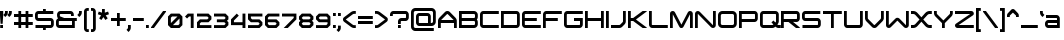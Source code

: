 SplineFontDB: 3.0
FontName: ISL_Jupiter_Alphabot_Xen
FullName: ISL_Jupiter_Alphabot_Xen
FamilyName: ISL_Jupiter_Alphabot_Xen
Weight: Book
Copyright: 
Version: 001.003
ItalicAngle: 0
UnderlinePosition: -100
UnderlineWidth: 50
Ascent: 750
Descent: 250
InvalidEm: 0
sfntRevision: 0x000100c5
LayerCount: 2
Layer: 0 1 "Back" 1
Layer: 1 1 "Fore" 0
XUID: [1021 201 1537810308 31748]
StyleMap: 0x0000
FSType: 8
OS2Version: 3
OS2_WeightWidthSlopeOnly: 0
OS2_UseTypoMetrics: 0
CreationTime: 1340454104
ModificationTime: 1441166838
PfmFamily: 17
TTFWeight: 400
TTFWidth: 5
LineGap: 75
VLineGap: 0
Panose: 2 0 5 6 0 0 0 2 0 4
OS2TypoAscent: 750
OS2TypoAOffset: 0
OS2TypoDescent: -250
OS2TypoDOffset: 0
OS2TypoLinegap: 75
OS2WinAscent: 507
OS2WinAOffset: 0
OS2WinDescent: 150
OS2WinDOffset: 0
HheadAscent: 750
HheadAOffset: 0
HheadDescent: -250
HheadDOffset: 0
OS2SubXSize: 700
OS2SubYSize: 650
OS2SubXOff: 0
OS2SubYOff: 140
OS2SupXSize: 700
OS2SupYSize: 650
OS2SupXOff: 0
OS2SupYOff: 477
OS2StrikeYSize: 50
OS2StrikeYPos: 250
OS2CapHeight: 700
OS2XHeight: 500
OS2Vendor: 'ISL '
OS2CodePages: 00000001.00000000
OS2UnicodeRanges: 00000001.00000000.00000000.00000000
MarkAttachClasses: 1
DEI: 91125
TtTable: prep
PUSHW_1
 0
CALL
SVTCA[y-axis]
PUSHW_3
 1
 4
 7
CALL
PUSHW_1
 0
DUP
RCVT
RDTG
ROUND[Black]
RTG
WCVTP
EndTTInstrs
TtTable: fpgm
PUSHW_1
 0
FDEF
MPPEM
PUSHW_1
 9
LT
IF
PUSHB_2
 1
 1
INSTCTRL
EIF
PUSHW_1
 511
SCANCTRL
PUSHW_1
 68
SCVTCI
PUSHW_2
 9
 3
SDS
SDB
ENDF
PUSHW_1
 1
FDEF
DUP
DUP
RCVT
ROUND[Black]
WCVTP
PUSHB_1
 1
ADD
ENDF
PUSHW_1
 2
FDEF
PUSHW_1
 1
LOOPCALL
POP
ENDF
PUSHW_1
 3
FDEF
DUP
GC[cur]
PUSHB_1
 3
CINDEX
GC[cur]
GT
IF
SWAP
EIF
DUP
ROLL
DUP
ROLL
MD[grid]
ABS
ROLL
DUP
GC[cur]
DUP
ROUND[Grey]
SUB
ABS
PUSHB_1
 4
CINDEX
GC[cur]
DUP
ROUND[Grey]
SUB
ABS
GT
IF
SWAP
NEG
ROLL
EIF
MDAP[rnd]
DUP
PUSHB_1
 0
GTEQ
IF
ROUND[Black]
DUP
PUSHB_1
 0
EQ
IF
POP
PUSHB_1
 64
EIF
ELSE
ROUND[Black]
DUP
PUSHB_1
 0
EQ
IF
POP
PUSHB_1
 64
NEG
EIF
EIF
MSIRP[no-rp0]
ENDF
PUSHW_1
 4
FDEF
DUP
GC[cur]
PUSHB_1
 4
CINDEX
GC[cur]
GT
IF
SWAP
ROLL
EIF
DUP
GC[cur]
DUP
ROUND[White]
SUB
ABS
PUSHB_1
 4
CINDEX
GC[cur]
DUP
ROUND[White]
SUB
ABS
GT
IF
SWAP
ROLL
EIF
MDAP[rnd]
MIRP[rp0,min,rnd,black]
ENDF
PUSHW_1
 5
FDEF
MPPEM
DUP
PUSHB_1
 3
MINDEX
LT
IF
LTEQ
IF
PUSHB_1
 128
WCVTP
ELSE
PUSHB_1
 64
WCVTP
EIF
ELSE
POP
POP
DUP
RCVT
PUSHB_1
 192
LT
IF
PUSHB_1
 192
WCVTP
ELSE
POP
EIF
EIF
ENDF
PUSHW_1
 6
FDEF
DUP
DUP
RCVT
ROUND[Black]
WCVTP
PUSHB_1
 1
ADD
DUP
DUP
RCVT
RDTG
ROUND[Black]
RTG
WCVTP
PUSHB_1
 1
ADD
ENDF
PUSHW_1
 7
FDEF
PUSHW_1
 6
LOOPCALL
ENDF
PUSHW_1
 8
FDEF
MPPEM
DUP
PUSHB_1
 3
MINDEX
GTEQ
IF
PUSHB_1
 64
ELSE
PUSHB_1
 0
EIF
ROLL
ROLL
DUP
PUSHB_1
 3
MINDEX
GTEQ
IF
SWAP
POP
PUSHB_1
 128
ROLL
ROLL
ELSE
ROLL
SWAP
EIF
DUP
PUSHB_1
 3
MINDEX
GTEQ
IF
SWAP
POP
PUSHW_1
 192
ROLL
ROLL
ELSE
ROLL
SWAP
EIF
DUP
PUSHB_1
 3
MINDEX
GTEQ
IF
SWAP
POP
PUSHW_1
 256
ROLL
ROLL
ELSE
ROLL
SWAP
EIF
DUP
PUSHB_1
 3
MINDEX
GTEQ
IF
SWAP
POP
PUSHW_1
 320
ROLL
ROLL
ELSE
ROLL
SWAP
EIF
DUP
PUSHW_1
 3
MINDEX
GTEQ
IF
PUSHB_1
 3
CINDEX
RCVT
PUSHW_1
 384
LT
IF
SWAP
POP
PUSHW_1
 384
SWAP
POP
ELSE
PUSHB_1
 3
CINDEX
RCVT
SWAP
POP
SWAP
POP
EIF
ELSE
POP
EIF
WCVTP
ENDF
PUSHW_1
 9
FDEF
MPPEM
GTEQ
IF
RCVT
WCVTP
ELSE
POP
POP
EIF
ENDF
EndTTInstrs
ShortTable: cvt  9
  20
  0
  0
  -150
  0
  320
  0
  420
  0
EndShort
ShortTable: maxp 16
  1
  0
  105
  87
  5
  0
  0
  1
  0
  0
  10
  0
  512
  371
  0
  0
EndShort
LangName: 1033 "" "" "Regular" "" "" "001.003"
Encoding: UnicodeBmp
UnicodeInterp: none
NameList: AGL For New Fonts
DisplaySize: -48
AntiAlias: 1
FitToEm: 0
WinInfo: 48 16 6
BeginPrivate: 0
EndPrivate
BeginChars: 65540 105

StartChar: .notdef
Encoding: 65536 -1 0
Width: 170
Flags: W
LayerCount: 2
EndChar

StartChar: .null
Encoding: 65537 -1 1
Width: 0
Flags: W
LayerCount: 2
EndChar

StartChar: nonmarkingreturn
Encoding: 65538 -1 2
Width: 170
Flags: W
LayerCount: 2
EndChar

StartChar: space
Encoding: 32 32 3
AltUni2: 0000a0.ffffffff.0
Width: 170
Flags: W
LayerCount: 2
EndChar

StartChar: I
Encoding: 73 73 4
Width: 120
Flags: W
TtInstrs:
PUSHW_3
 1
 2
 3
CALL
SVTCA[y-axis]
PUSHW_1
 0
RCVT
IF
PUSHW_1
 0
MDAP[rnd]
ELSE
PUSHW_2
 0
 7
MIAP[no-rnd]
EIF
PUSHW_1
 0
RCVT
IF
PUSHW_1
 1
MDAP[rnd]
ELSE
PUSHW_2
 1
 1
MIAP[no-rnd]
EIF
IUP[y]
IUP[x]
EndTTInstrs
LayerCount: 2
Fore
SplineSet
70 420 m 1,0,-1
 70 0 l 1,1,-1
 0 0 l 1,2,-1
 0 420 l 1,3,-1
 70 420 l 1,0,-1
EndSplineSet
EndChar

StartChar: J
Encoding: 74 74 5
Width: 420
Flags: W
TtInstrs:
PUSHW_3
 0
 13
 3
CALL
SVTCA[y-axis]
PUSHW_1
 0
RCVT
IF
PUSHW_1
 14
MDAP[rnd]
ELSE
PUSHW_2
 14
 7
MIAP[no-rnd]
EIF
PUSHW_1
 0
RCVT
IF
PUSHW_1
 5
MDAP[rnd]
ELSE
PUSHW_2
 5
 1
MIAP[no-rnd]
EIF
PUSHW_1
 7
MDRP[rp0,min,rnd,grey]
IUP[y]
IUP[x]
EndTTInstrs
LayerCount: 2
Fore
SplineSet
370 166 m 2,0,1
 370 122 370 122 338 88 c 2,2,-1
 282 32 l 2,3,4
 250 0 250 0 204 0 c 2,5,-1
 0 0 l 1,6,-1
 0 70 l 1,7,-1
 204 70 l 2,8,9
 219 70 219 70 233 82 c 2,10,-1
 288 138 l 2,11,12
 300 148 300 148 300 166 c 2,13,-1
 300 420 l 1,14,-1
 370 420 l 1,15,-1
 370 166 l 2,0,1
EndSplineSet
EndChar

StartChar: L
Encoding: 76 76 6
Width: 520
Flags: W
TtInstrs:
PUSHW_3
 8
 5
 3
CALL
SVTCA[y-axis]
PUSHW_1
 0
RCVT
IF
PUSHW_1
 6
MDAP[rnd]
ELSE
PUSHW_2
 6
 7
MIAP[no-rnd]
EIF
PUSHW_1
 0
RCVT
IF
PUSHW_1
 0
MDAP[rnd]
ELSE
PUSHW_2
 0
 1
MIAP[no-rnd]
EIF
PUSHW_1
 12
MDRP[rp0,min,rnd,grey]
IUP[y]
IUP[x]
EndTTInstrs
LayerCount: 2
Fore
SplineSet
470 0 m 1,0,-1
 85 0 l 2,1,2
 49 0 49 0 25 25 c 0,3,4
 0 49 0 49 0 85 c 2,5,-1
 0 420 l 1,6,-1
 70 420 l 1,7,-1
 70 85 l 2,8,9
 70 78 70 78 74 74 c 256,10,11
 78 70 78 70 85 70 c 2,12,-1
 470 70 l 1,13,-1
 470 0 l 1,0,-1
EndSplineSet
EndChar

StartChar: M
Encoding: 77 77 7
Width: 620
Flags: W
TtInstrs:
PUSHW_1
 38
MDAP[rnd]
PUSHW_1
 4
MDAP[rnd]
PUSHW_1
 3
MDRP[rp0,min,rnd,grey]
PUSHW_1
 0
MDRP[rp0,grey]
PUSHW_1
 0
MDAP[rnd]
PUSHW_1
 38
SRP0
PUSHW_1
 14
MDRP[rp0,grey]
PUSHW_1
 14
MDAP[rnd]
PUSHW_1
 13
MDRP[rp0,min,rnd,grey]
PUSHW_1
 14
SRP0
PUSHW_1
 17
MDRP[rp0,grey]
PUSHW_1
 17
MDAP[rnd]
PUSHW_1
 13
SRP0
PUSHW_1
 22
MDRP[rp0,grey]
PUSHW_1
 22
MDAP[rnd]
PUSHW_3
 28
 14
 3
SRP1
SRP2
IP
PUSHW_1
 4
SRP0
PUSHW_1
 33
MDRP[rp0,grey]
PUSHW_1
 33
MDAP[rnd]
PUSHW_1
 3
SRP0
PUSHW_1
 39
MDRP[rp0,min,rnd,grey]
SVTCA[y-axis]
PUSHW_1
 0
RCVT
IF
PUSHW_1
 22
MDAP[rnd]
ELSE
PUSHW_2
 22
 7
MIAP[no-rnd]
EIF
PUSHW_1
 0
RCVT
IF
PUSHW_1
 33
MDAP[rnd]
ELSE
PUSHW_2
 33
 7
MIAP[no-rnd]
EIF
PUSHW_1
 0
RCVT
IF
PUSHW_1
 3
MDAP[rnd]
ELSE
PUSHW_2
 3
 1
MIAP[no-rnd]
EIF
PUSHW_1
 0
RCVT
IF
PUSHW_1
 8
MDAP[rnd]
ELSE
PUSHW_2
 8
 1
MIAP[no-rnd]
EIF
PUSHW_1
 0
RCVT
IF
PUSHW_1
 13
MDAP[rnd]
ELSE
PUSHW_2
 13
 1
MIAP[no-rnd]
EIF
PUSHW_3
 5
 3
 22
SRP1
SRP2
IP
PUSHW_3
 12
 3
 22
SRP1
SRP2
IP
PUSHW_3
 28
 3
 22
SRP1
SRP2
IP
IUP[y]
IUP[x]
EndTTInstrs
LayerCount: 2
Fore
SplineSet
568 371 m 2,0,1
 570 361 570 361 570 350 c 2,2,-1
 570 0 l 1,3,-1
 500 0 l 1,4,-1
 500 339 l 1,5,-1
 341 38 l 2,6,7
 318 -3 318 -3 286 0 c 1,8,9
 252 -5 252 -5 230 37 c 1,10,-1
 229 38 l 1,11,-1
 70 339 l 1,12,-1
 70 0 l 1,13,-1
 0 0 l 1,14,-1
 0 350 l 2,15,16
 0 363 0 363 3 372 c 2,17,-1
 3 373 l 1,18,19
 7 388 7 388 18 400 c 0,20,21
 40 420 40 420 68 420 c 0,22,23
 84 421 84 421 102 410 c 1,24,-1
 103 409 l 2,25,26
 117 400 117 400 126 383 c 2,27,-1
 285 83 l 1,28,-1
 444 383 l 2,29,30
 452 399 452 399 468 410 c 0,31,32
 486 421 486 421 501 420 c 0,33,34
 531 420 531 420 551 400 c 0,35,36
 562 389 562 389 567 373 c 2,37,-1
 568 371 l 2,0,1
EndSplineSet
EndChar

StartChar: P
Encoding: 80 80 8
Width: 520
Flags: W
TtInstrs:
PUSHW_1
 26
MDAP[rnd]
PUSHW_1
 20
MDAP[rnd]
PUSHW_1
 0
MDRP[rp0,min,rnd,grey]
PUSHW_1
 26
SRP0
PUSHW_1
 7
MDRP[rp0,grey]
PUSHW_1
 7
MDAP[rnd]
PUSHW_1
 6
MDRP[rp0,min,rnd,grey]
PUSHW_1
 14
MDRP[rp0,grey]
PUSHW_1
 20
SRP0
PUSHW_1
 18
MDRP[rp0,grey]
PUSHW_1
 18
MDAP[rnd]
PUSHW_1
 20
SRP0
PUSHW_1
 23
MDRP[rp0,grey]
PUSHW_1
 23
MDAP[rnd]
PUSHW_1
 0
SRP0
PUSHW_1
 27
MDRP[rp0,min,rnd,grey]
SVTCA[y-axis]
PUSHW_1
 0
RCVT
IF
PUSHW_1
 8
MDAP[rnd]
ELSE
PUSHW_2
 8
 7
MIAP[no-rnd]
EIF
PUSHW_1
 0
RCVT
IF
PUSHW_1
 6
MDAP[rnd]
ELSE
PUSHW_2
 6
 1
MIAP[no-rnd]
EIF
PUSHW_3
 16
 4
 3
CALL
PUSHW_1
 8
SRP0
PUSHW_1
 14
MDRP[rp0,min,rnd,grey]
IUP[y]
IUP[x]
EndTTInstrs
LayerCount: 2
Fore
SplineSet
470 235 m 2,0,1
 470 200 470 200 445 175 c 256,2,3
 420 150 420 150 385 150 c 2,4,-1
 70 150 l 1,5,-1
 70 0 l 1,6,-1
 0 0 l 1,7,-1
 0 420 l 1,8,-1
 385 420 l 2,9,10
 420 420 420 420 445 395 c 0,11,12
 470 368 470 368 470 335 c 2,13,-1
 470 235 l 2,0,1
70 350 m 1,14,-1
 70 220 l 1,15,-1
 385 220 l 2,16,17
 392 220 392 220 395 224 c 0,18,19
 400 229 400 229 400 235 c 2,20,-1
 400 335 l 2,21,22
 400 341 400 341 396 345 c 0,23,24
 392 350 392 350 385 350 c 2,25,-1
 70 350 l 1,14,-1
EndSplineSet
EndChar

StartChar: Q
Encoding: 81 81 9
Width: 530
Flags: W
TtInstrs:
PUSHW_1
 61
MDAP[rnd]
PUSHW_1
 55
MDAP[rnd]
PUSHW_1
 26
MDRP[rp0,min,rnd,grey]
PUSHW_1
 2
MDRP[rp0,grey]
PUSHW_1
 2
MDAP[rnd]
PUSHW_1
 55
SRP0
PUSHW_1
 4
MDRP[rp0,grey]
PUSHW_1
 4
MDAP[rnd]
PUSHW_1
 61
SRP0
PUSHW_1
 15
MDRP[rp0,grey]
PUSHW_1
 15
MDAP[rnd]
PUSHW_1
 26
SRP0
PUSHW_1
 35
MDRP[rp0,grey]
PUSHW_1
 35
MDAP[rnd]
PUSHW_1
 15
SRP0
PUSHW_1
 41
MDRP[rp0,min,rnd,grey]
PUSHW_1
 38
MDRP[rp0,grey]
PUSHW_1
 38
MDAP[rnd]
PUSHW_1
 41
SRP0
PUSHW_1
 43
MDRP[rp0,grey]
PUSHW_1
 43
MDAP[rnd]
PUSHW_1
 55
SRP0
PUSHW_1
 58
MDRP[rp0,grey]
PUSHW_1
 58
MDAP[rnd]
PUSHW_1
 26
SRP0
PUSHW_1
 62
MDRP[rp0,min,rnd,grey]
SVTCA[y-axis]
PUSHW_1
 0
RCVT
IF
PUSHW_1
 20
MDAP[rnd]
ELSE
PUSHW_2
 20
 7
MIAP[no-rnd]
EIF
PUSHW_1
 0
RCVT
IF
PUSHW_1
 1
MDAP[rnd]
ELSE
PUSHW_2
 1
 1
MIAP[no-rnd]
EIF
PUSHW_1
 0
RCVT
IF
PUSHW_1
 10
MDAP[rnd]
ELSE
PUSHW_2
 10
 1
MIAP[no-rnd]
EIF
PUSHW_1
 1
SRP0
PUSHW_1
 0
MDRP[rp0,min,rnd,grey]
PUSHW_1
 20
SRP0
PUSHW_1
 36
MDRP[rp0,min,rnd,grey]
PUSHW_1
 0
SRP0
PUSHW_1
 45
MDRP[rp0,grey]
PUSHW_1
 46
MDRP[rp0,grey]
IUP[y]
IUP[x]
EndTTInstrs
LayerCount: 2
Fore
SplineSet
520 70 m 1,0,-1
 520 0 l 1,1,-1
 466 0 l 2,2,3
 427 0 427 0 399 22 c 0,4,5
 395 25 395 25 388 32 c 2,6,-1
 385 35 l 1,7,-1
 382 32 l 2,8,9
 348 0 348 0 304 0 c 2,10,-1
 85 0 l 2,11,12
 49 0 49 0 24 25 c 0,13,14
 0 49 0 49 0 85 c 2,15,-1
 0 335 l 2,16,17
 0 370 0 370 25 395 c 0,18,19
 49 420 49 420 85 420 c 2,20,-1
 385 420 l 2,21,22
 420 420 420 420 445 395 c 256,23,24
 470 370 470 370 470 335 c 2,25,-1
 470 166 l 2,26,27
 470 122 470 122 438 88 c 1,28,-1
 434 85 l 1,29,-1
 438 82 l 2,30,31
 439 79 439 79 442 78 c 2,32,-1
 442 77 l 1,33,34
 452 70 452 70 466 70 c 2,35,-1
 520 70 l 1,0,-1
85 350 m 2,36,37
 78 350 78 350 74 345 c 0,38,39
 70 342 70 342 70 335 c 2,40,-1
 70 85 l 2,41,42
 70 78 70 78 74 74 c 256,43,44
 78 70 78 70 85 70 c 2,45,-1
 304 70 l 2,46,47
 320 70 320 70 332 82 c 2,48,-1
 335 85 l 1,49,-1
 286 135 l 1,50,-1
 335 184 l 1,51,-1
 385 134 l 1,52,-1
 388 138 l 2,53,54
 400 148 400 148 400 166 c 2,55,-1
 400 335 l 2,56,57
 400 342 400 342 395 345 c 0,58,59
 392 350 392 350 385 350 c 2,60,-1
 85 350 l 2,36,37
EndSplineSet
EndChar

StartChar: S
Encoding: 83 83 10
Width: 520
Flags: W
TtInstrs:
PUSHW_1
 44
MDAP[rnd]
PUSHW_1
 27
MDAP[rnd]
PUSHW_1
 44
SRP0
PUSHW_1
 37
MDRP[rp0,grey]
PUSHW_1
 37
MDAP[rnd]
PUSHW_1
 6
MDRP[rp0,min,rnd,grey]
PUSHW_1
 3
MDRP[rp0,grey]
PUSHW_1
 3
MDAP[rnd]
PUSHW_1
 6
SRP0
PUSHW_1
 8
MDRP[rp0,grey]
PUSHW_1
 8
MDAP[rnd]
PUSHW_1
 27
SRP0
PUSHW_1
 16
MDRP[rp0,min,rnd,grey]
PUSHW_1
 27
SRP0
PUSHW_1
 25
MDRP[rp0,grey]
PUSHW_1
 25
MDAP[rnd]
PUSHW_1
 27
SRP0
PUSHW_1
 30
MDRP[rp0,grey]
PUSHW_1
 30
MDAP[rnd]
PUSHW_1
 16
SRP0
PUSHW_1
 45
MDRP[rp0,min,rnd,grey]
SVTCA[y-axis]
PUSHW_1
 0
RCVT
IF
PUSHW_1
 42
MDAP[rnd]
ELSE
PUSHW_2
 42
 7
MIAP[no-rnd]
EIF
PUSHW_1
 0
RCVT
IF
PUSHW_1
 20
MDAP[rnd]
ELSE
PUSHW_2
 20
 1
MIAP[no-rnd]
EIF
PUSHW_3
 11
 32
 3
CALL
PUSHW_1
 42
SRP0
PUSHW_1
 0
MDRP[rp0,min,rnd,grey]
PUSHW_1
 20
SRP0
PUSHW_1
 22
MDRP[rp0,min,rnd,grey]
IUP[y]
IUP[x]
EndTTInstrs
LayerCount: 2
Fore
SplineSet
457 350 m 1,0,-1
 85 350 l 2,1,2
 78 350 78 350 74 345 c 0,3,4
 70 342 70 342 70 335 c 2,5,-1
 70 260 l 2,6,7
 70 253 70 253 74 250 c 0,8,9
 78 245 78 245 85 245 c 2,10,-1
 385 245 l 2,11,12
 420 245 420 245 445 220 c 256,13,14
 470 195 470 195 470 160 c 2,15,-1
 470 85 l 2,16,17
 470 49 470 49 445 25 c 0,18,19
 420 0 420 0 385 0 c 2,20,-1
 12 0 l 1,21,-1
 12 70 l 1,22,-1
 385 70 l 2,23,24
 391 70 391 70 395 74 c 0,25,26
 400 79 400 79 400 85 c 2,27,-1
 400 160 l 2,28,29
 400 167 400 167 395 170 c 0,30,31
 390 175 390 175 385 175 c 2,32,-1
 85 175 l 2,33,34
 49 175 49 175 24 200 c 0,35,36
 0 224 0 224 0 260 c 2,37,-1
 0 335 l 2,38,39
 0 370 0 370 25 395 c 0,40,41
 49 420 49 420 85 420 c 2,42,-1
 457 420 l 1,43,-1
 457 350 l 1,0,-1
EndSplineSet
EndChar

StartChar: T
Encoding: 84 84 11
Width: 520
Flags: W
TtInstrs:
PUSHW_3
 4
 5
 3
CALL
SVTCA[y-axis]
PUSHW_1
 0
RCVT
IF
PUSHW_1
 0
MDAP[rnd]
ELSE
PUSHW_2
 0
 7
MIAP[no-rnd]
EIF
PUSHW_1
 0
RCVT
IF
PUSHW_1
 4
MDAP[rnd]
ELSE
PUSHW_2
 4
 1
MIAP[no-rnd]
EIF
PUSHW_1
 0
SRP0
PUSHW_1
 2
MDRP[rp0,min,rnd,grey]
PUSHW_1
 6
MDRP[rp0,grey]
PUSHW_1
 7
MDRP[rp0,grey]
IUP[y]
IUP[x]
EndTTInstrs
LayerCount: 2
Fore
SplineSet
0 420 m 1,0,-1
 470 420 l 1,1,-1
 470 350 l 1,2,-1
 270 350 l 1,3,-1
 270 0 l 1,4,-1
 200 0 l 1,5,-1
 200 350 l 1,6,-1
 0 350 l 1,7,-1
 0 420 l 1,0,-1
EndSplineSet
EndChar

StartChar: W
Encoding: 87 87 12
Width: 620
Flags: W
TtInstrs:
PUSHW_1
 27
MDAP[rnd]
PUSHW_1
 25
MDAP[rnd]
PUSHW_1
 1
MDRP[rp0,min,rnd,grey]
PUSHW_1
 25
SRP0
PUSHW_1
 5
MDRP[rp0,grey]
PUSHW_1
 5
MDAP[rnd]
PUSHW_1
 27
SRP0
PUSHW_1
 15
MDRP[rp0,grey]
PUSHW_1
 15
MDAP[rnd]
PUSHW_1
 18
MDRP[rp0,min,rnd,grey]
PUSHW_1
 11
MDRP[rp0,grey]
PUSHW_1
 1
SRP0
PUSHW_1
 28
MDRP[rp0,min,rnd,grey]
SVTCA[y-axis]
PUSHW_1
 0
RCVT
IF
PUSHW_1
 0
MDAP[rnd]
ELSE
PUSHW_2
 0
 7
MIAP[no-rnd]
EIF
PUSHW_1
 0
RCVT
IF
PUSHW_1
 16
MDAP[rnd]
ELSE
PUSHW_2
 16
 7
MIAP[no-rnd]
EIF
PUSHW_1
 0
RCVT
IF
PUSHW_1
 5
MDAP[rnd]
ELSE
PUSHW_2
 5
 1
MIAP[no-rnd]
EIF
PUSHW_1
 0
RCVT
IF
PUSHW_1
 11
MDAP[rnd]
ELSE
PUSHW_2
 11
 1
MIAP[no-rnd]
EIF
PUSHW_3
 18
 5
 0
SRP1
SRP2
IP
PUSHW_3
 25
 5
 0
SRP1
SRP2
IP
IUP[y]
IUP[x]
EndTTInstrs
LayerCount: 2
Fore
SplineSet
570 420 m 1,0,-1
 570 70 l 2,1,2
 570 40 570 40 549 21 c 0,3,4
 528 0 528 0 499 0 c 256,5,6
 470 0 470 0 450 20 c 2,7,-1
 285 185 l 1,8,-1
 119 19 l 2,9,10
 99 0 99 0 70 0 c 256,11,12
 41 0 41 0 20 21 c 0,13,14
 0 41 0 41 0 70 c 2,15,-1
 0 420 l 1,16,-1
 70 420 l 1,17,-1
 70 70 l 1,18,-1
 236 235 l 2,19,20
 256 257 256 257 285 255 c 0,21,22
 315 255 315 255 335 235 c 2,23,-1
 499 70 l 1,24,-1
 500 70 l 1,25,-1
 500 420 l 1,26,-1
 570 420 l 1,0,-1
EndSplineSet
EndChar

StartChar: U
Encoding: 85 85 13
Width: 520
Flags: W
TtInstrs:
PUSHW_1
 24
MDAP[rnd]
PUSHW_1
 10
MDAP[rnd]
PUSHW_1
 24
SRP0
PUSHW_1
 22
MDRP[rp0,grey]
PUSHW_1
 22
MDAP[rnd]
PUSHW_1
 1
MDRP[rp0,min,rnd,grey]
PUSHW_1
 3
MDRP[rp0,grey]
PUSHW_1
 3
MDAP[rnd]
PUSHW_1
 10
SRP0
PUSHW_1
 8
MDRP[rp0,grey]
PUSHW_1
 8
MDAP[rnd]
PUSHW_1
 10
SRP0
PUSHW_1
 13
MDRP[rp0,min,rnd,grey]
PUSHW_1
 25
MDRP[rp0,min,rnd,grey]
SVTCA[y-axis]
PUSHW_1
 0
RCVT
IF
PUSHW_1
 0
MDAP[rnd]
ELSE
PUSHW_2
 0
 7
MIAP[no-rnd]
EIF
PUSHW_1
 0
RCVT
IF
PUSHW_1
 11
MDAP[rnd]
ELSE
PUSHW_2
 11
 7
MIAP[no-rnd]
EIF
PUSHW_1
 0
RCVT
IF
PUSHW_1
 17
MDAP[rnd]
ELSE
PUSHW_2
 17
 1
MIAP[no-rnd]
EIF
PUSHW_1
 5
MDRP[rp0,min,rnd,grey]
IUP[y]
IUP[x]
EndTTInstrs
LayerCount: 2
Fore
SplineSet
70 420 m 1,0,-1
 70 85 l 2,1,2
 70 78 70 78 74 74 c 256,3,4
 78 70 78 70 85 70 c 2,5,-1
 385 70 l 2,6,7
 391 70 391 70 395 74 c 0,8,9
 400 79 400 79 400 85 c 2,10,-1
 400 420 l 1,11,-1
 470 420 l 1,12,-1
 470 85 l 2,13,14
 470 49 470 49 445 25 c 0,15,16
 420 0 420 0 385 0 c 2,17,-1
 85 0 l 2,18,19
 49 0 49 0 25 25 c 0,20,21
 0 49 0 49 0 85 c 2,22,-1
 0 420 l 1,23,-1
 70 420 l 1,0,-1
EndSplineSet
EndChar

StartChar: V
Encoding: 86 86 14
Width: 520
Flags: W
TtInstrs:
PUSHW_1
 36
MDAP[rnd]
PUSHW_1
 34
MDAP[rnd]
PUSHW_1
 1
MDRP[rp0,min,rnd,grey]
PUSHW_1
 4
MDRP[rp0,grey]
PUSHW_1
 4
MDAP[rnd]
PUSHW_1
 36
SRP0
PUSHW_1
 18
MDRP[rp0,grey]
PUSHW_1
 18
MDAP[rnd]
PUSHW_1
 15
MDRP[rp0,grey]
PUSHW_1
 15
MDAP[rnd]
PUSHW_1
 18
SRP0
PUSHW_1
 21
MDRP[rp0,min,rnd,grey]
PUSHW_1
 23
MDRP[rp0,grey]
PUSHW_1
 1
SRP0
PUSHW_1
 37
MDRP[rp0,min,rnd,grey]
SVTCA[y-axis]
PUSHW_1
 0
RCVT
IF
PUSHW_1
 0
MDAP[rnd]
ELSE
PUSHW_2
 0
 7
MIAP[no-rnd]
EIF
PUSHW_1
 0
RCVT
IF
PUSHW_1
 19
MDAP[rnd]
ELSE
PUSHW_2
 19
 7
MIAP[no-rnd]
EIF
PUSHW_1
 0
RCVT
IF
PUSHW_1
 10
MDAP[rnd]
ELSE
PUSHW_2
 10
 1
MIAP[no-rnd]
EIF
IUP[y]
IUP[x]
EndTTInstrs
LayerCount: 2
Fore
SplineSet
470 420 m 1,0,-1
 470 245 l 2,1,2
 470 242 470 242 470 238.5 c 128,-1,3
 470 235 470 235 469 232 c 2,4,-1
 469 230 l 1,5,6
 465 195 465 195 437 167 c 2,7,-1
 295 25 l 2,8,9
 270 0 270 0 235 0 c 256,10,11
 200 0 200 0 175 25 c 2,12,-1
 32 167 l 2,13,14
 6 193 6 193 1 230 c 0,15,16
 0 234 0 234 0 238 c 128,-1,17
 0 242 0 242 0 245 c 2,18,-1
 0 420 l 1,19,-1
 70 420 l 1,20,-1
 70 245 l 1,21,-1
 70 241 l 1,22,-1
 70 240 l 2,23,24
 73 225 73 225 82 217 c 2,25,-1
 224 74 l 2,26,27
 228 70 228 70 235 70 c 0,28,29
 241 70 241 70 245 74 c 2,30,-1
 388 217 l 2,31,32
 397 226 397 226 400 240 c 2,33,-1
 400 245 l 1,34,-1
 400 420 l 1,35,-1
 470 420 l 1,0,-1
EndSplineSet
EndChar

StartChar: X
Encoding: 88 88 15
Width: 570
Flags: W
TtInstrs:
SVTCA[y-axis]
PUSHW_1
 0
RCVT
IF
PUSHW_1
 0
MDAP[rnd]
ELSE
PUSHW_2
 0
 7
MIAP[no-rnd]
EIF
PUSHW_1
 0
RCVT
IF
PUSHW_1
 6
MDAP[rnd]
ELSE
PUSHW_2
 6
 7
MIAP[no-rnd]
EIF
PUSHW_1
 0
RCVT
IF
PUSHW_1
 17
MDAP[rnd]
ELSE
PUSHW_2
 17
 1
MIAP[no-rnd]
EIF
PUSHW_1
 0
RCVT
IF
PUSHW_1
 24
MDAP[rnd]
ELSE
PUSHW_2
 24
 1
MIAP[no-rnd]
EIF
PUSHW_1
 6
SRP0
PUSHW_1
 8
MDRP[rp0,min,rnd,grey]
PUSHW_1
 17
SRP0
PUSHW_1
 15
MDRP[rp0,min,rnd,grey]
PUSHW_1
 26
MDRP[rp0,grey]
PUSHW_1
 27
MDRP[rp0,grey]
PUSHW_1
 8
SRP0
PUSHW_1
 33
MDRP[rp0,grey]
PUSHW_1
 34
MDRP[rp0,grey]
IUP[y]
IUP[x]
EndTTInstrs
LayerCount: 2
Fore
SplineSet
54 420 m 2,0,1
 118 420 118 420 163 370 c 2,2,-1
 260 262 l 1,3,-1
 356 370 l 2,4,5
 403 420 403 420 466 420 c 2,6,-1
 520 420 l 1,7,-1
 520 350 l 1,8,-1
 466 350 l 2,9,10
 433 350 433 350 409 323 c 2,11,-1
 307 210 l 1,12,-1
 409 97 l 2,13,14
 433 70 433 70 466 70 c 2,15,-1
 520 70 l 1,16,-1
 520 0 l 1,17,-1
 466 0 l 2,18,19
 402 0 402 0 356 50 c 2,20,-1
 260 158 l 1,21,-1
 163 50 l 2,22,23
 119 0 119 0 54 0 c 2,24,-1
 0 0 l 1,25,-1
 0 70 l 1,26,-1
 54 70 l 2,27,28
 87 70 87 70 111 97 c 2,29,-1
 213 210 l 1,30,-1
 111 323 l 2,31,32
 87 350 87 350 54 350 c 2,33,-1
 0 350 l 1,34,-1
 0 420 l 1,35,-1
 54 420 l 2,0,1
EndSplineSet
EndChar

StartChar: Y
Encoding: 89 89 16
Width: 520
Flags: W
TtInstrs:
PUSHW_1
 31
MDAP[rnd]
PUSHW_1
 17
MDRP[rp0,grey]
PUSHW_1
 17
MDAP[rnd]
PUSHW_1
 10
MDRP[rp0,min,rnd,grey]
PUSHW_1
 0
MDRP[rp0,min,rnd,grey]
PUSHW_1
 1
MDRP[rp0,min,rnd,grey]
PUSHW_1
 4
MDRP[rp0,grey]
PUSHW_1
 4
MDAP[rnd]
PUSHW_1
 10
SRP0
PUSHW_1
 9
MDRP[rp0,min,rnd,grey]
PUSHW_1
 17
SRP0
PUSHW_1
 14
MDRP[rp0,grey]
PUSHW_1
 14
MDAP[rnd]
PUSHW_1
 17
SRP0
PUSHW_1
 20
MDRP[rp0,min,rnd,grey]
PUSHW_1
 22
MDRP[rp0,grey]
PUSHW_1
 0
SRP0
PUSHW_1
 29
MDRP[rp0,grey]
PUSHW_1
 1
SRP0
PUSHW_1
 32
MDRP[rp0,min,rnd,grey]
SVTCA[y-axis]
PUSHW_1
 0
RCVT
IF
PUSHW_1
 0
MDAP[rnd]
ELSE
PUSHW_2
 0
 7
MIAP[no-rnd]
EIF
PUSHW_1
 0
RCVT
IF
PUSHW_1
 18
MDAP[rnd]
ELSE
PUSHW_2
 18
 7
MIAP[no-rnd]
EIF
PUSHW_1
 0
RCVT
IF
PUSHW_1
 9
MDAP[rnd]
ELSE
PUSHW_2
 9
 1
MIAP[no-rnd]
EIF
IUP[y]
IUP[x]
EndTTInstrs
LayerCount: 2
Fore
SplineSet
400 420 m 1,0,-1
 470 420 l 1,1,-1
 470 366 l 2,2,3
 470 357 470 357 469 352 c 2,4,-1
 469 351 l 1,5,6
 465 316 465 316 438 288 c 2,7,-1
 270 120 l 1,8,-1
 270 0 l 1,9,-1
 200 0 l 1,10,-1
 200 120 l 1,11,-1
 32 288 l 2,12,13
 6 314 6 314 1 350 c 1,14,-1
 1 351 l 2,15,16
 0 356 0 356 0 366 c 2,17,-1
 0 420 l 1,18,-1
 70 420 l 1,19,-1
 70 366 l 1,20,-1
 70 361 l 1,21,-1
 70 360 l 2,22,23
 71 348 71 348 81 338 c 2,24,-1
 235 184 l 1,25,-1
 388 338 l 2,26,27
 393 343 393 343 395.5 348.5 c 128,-1,28
 398 354 398 354 400 360 c 2,29,-1
 400 366 l 1,30,-1
 400 420 l 1,0,-1
EndSplineSet
EndChar

StartChar: Z
Encoding: 90 90 17
Width: 520
Flags: W
TtInstrs:
SVTCA[y-axis]
PUSHW_1
 0
RCVT
IF
PUSHW_1
 21
MDAP[rnd]
ELSE
PUSHW_2
 21
 7
MIAP[no-rnd]
EIF
PUSHW_1
 0
RCVT
IF
PUSHW_1
 9
MDAP[rnd]
ELSE
PUSHW_2
 9
 1
MIAP[no-rnd]
EIF
PUSHW_1
 7
MDRP[rp0,min,rnd,grey]
PUSHW_1
 21
SRP0
PUSHW_1
 19
MDRP[rp0,min,rnd,grey]
IUP[y]
IUP[x]
EndTTInstrs
LayerCount: 2
Fore
SplineSet
452 401 m 1,0,-1
 453 401 l 1,1,2
 470 381 470 381 470 357 c 0,3,4
 473 330 473 330 444 309 c 1,5,-1
 443 308 l 1,6,-1
 92 70 l 1,7,-1
 470 70 l 1,8,-1
 470 0 l 1,9,-1
 63 0 l 2,10,11
 37 0 37 0 19 18 c 1,12,-1
 18 18 l 1,13,14
 0 37 0 37 0 62 c 0,15,16
 -2 90 -2 90 27 110 c 1,17,-1
 28 111 l 1,18,-1
 379 350 l 1,19,-1
 0 350 l 1,20,-1
 0 420 l 1,21,-1
 407 420 l 2,22,23
 434 420 434 420 451 401 c 1,24,-1
 452 401 l 1,0,-1
EndSplineSet
EndChar

StartChar: two
Encoding: 50 50 18
Width: 432
VWidth: 720
Flags: W
LayerCount: 2
Fore
SplineSet
0 288 m 1,0,-1
 0 360 l 1,1,-1
 288 360 l 1,2,-1
 360 288 l 1,3,-1
 360 216 l 1,4,-1
 288 144 l 1,5,-1
 102 144 l 1,6,-1
 72 114 l 1,7,-1
 72 72 l 1,8,-1
 360 72 l 1,9,-1
 360 0 l 1,10,-1
 0 0 l 1,11,-1
 0 144 l 1,12,-1
 72 216 l 1,13,-1
 258 216 l 1,14,-1
 288 246 l 1,15,-1
 288 258 l 1,16,-1
 258 288 l 1,17,-1
 0 288 l 1,0,-1
EndSplineSet
EndChar

StartChar: three
Encoding: 51 51 19
Width: 432
VWidth: 720
Flags: W
LayerCount: 2
Fore
SplineSet
0 288 m 1,0,-1
 0 360 l 1,1,-1
 288 360 l 1,2,-1
 360 288 l 1,3,-1
 360 216 l 1,4,-1
 324 180 l 1,5,-1
 360 144 l 1,6,-1
 360 72 l 1,7,-1
 288 0 l 1,8,-1
 0 0 l 1,9,-1
 0 72 l 1,10,-1
 258 72 l 1,11,-1
 288 102 l 1,12,-1
 288 114 l 1,13,-1
 258 144 l 1,14,-1
 72 144 l 1,15,-1
 72 216 l 1,16,-1
 258 216 l 1,17,-1
 288 246 l 1,18,-1
 288 258 l 1,19,-1
 258 288 l 1,20,-1
 0 288 l 1,0,-1
EndSplineSet
EndChar

StartChar: four
Encoding: 52 52 20
Width: 432
VWidth: 720
Flags: W
LayerCount: 2
Fore
SplineSet
73 144 m 1,0,-1
 288 144 l 1,1,-1
 288 360 l 1,2,-1
 360 360 l 1,3,-1
 360 0 l 1,4,-1
 288 0 l 1,5,-1
 288 72 l 1,6,-1
 0 72 l 1,7,-1
 0 216 l 1,8,-1
 0 216 l 1,9,-1
 0 216 l 1,10,-1
 144 360 l 1,11,-1
 195 309 l 1,12,-1
 73 187 l 1,13,-1
 73 144 l 1,0,-1
EndSplineSet
EndChar

StartChar: five
Encoding: 53 53 21
Width: 432
VWidth: 720
Flags: W
LayerCount: 2
Fore
SplineSet
0 72 m 1,0,-1
 258 72 l 1,1,-1
 288 102 l 1,2,-1
 288 114 l 1,3,-1
 258 144 l 1,4,-1
 72 144 l 1,5,-1
 0 216 l 1,6,-1
 0 360 l 1,7,-1
 360 360 l 1,8,-1
 360 288 l 1,9,-1
 72 288 l 1,10,-1
 72 246 l 1,11,-1
 102 216 l 1,12,-1
 288 216 l 1,13,-1
 360 144 l 1,14,-1
 360 72 l 1,15,-1
 288 0 l 1,16,-1
 0 0 l 1,17,-1
 0 72 l 1,0,-1
EndSplineSet
EndChar

StartChar: six
Encoding: 54 54 22
Width: 432
VWidth: 720
Flags: W
LayerCount: 2
Fore
SplineSet
102 72 m 1,0,-1
 258 72 l 1,1,-1
 288 102 l 1,2,-1
 288 114 l 1,3,-1
 258 144 l 1,4,-1
 72 144 l 1,5,-1
 72 102 l 1,6,-1
 102 72 l 1,0,-1
102 288 m 1,7,-1
 72 258 l 1,8,-1
 72 216 l 1,9,-1
 288 216 l 1,10,-1
 360 144 l 1,11,-1
 360 72 l 1,12,-1
 288 0 l 1,13,-1
 72 0 l 1,14,-1
 0 72 l 1,15,-1
 0 288 l 1,16,-1
 72 360 l 1,17,-1
 360 360 l 1,18,-1
 360 288 l 1,19,-1
 102 288 l 1,7,-1
EndSplineSet
EndChar

StartChar: seven
Encoding: 55 55 23
Width: 432
VWidth: 720
Flags: W
LayerCount: 2
Fore
SplineSet
0 360 m 1,0,-1
 360 360 l 1,1,-1
 360 216 l 1,2,-1
 144 0 l 1,3,-1
 42 0 l 1,4,-1
 293 251 l 1,5,-1
 293 288 l 1,6,-1
 0 288 l 1,7,-1
 0 360 l 1,0,-1
EndSplineSet
EndChar

StartChar: eight
Encoding: 56 56 24
Width: 432
VWidth: 720
Flags: W
LayerCount: 2
Fore
SplineSet
102 216 m 1,0,-1
 258 216 l 1,1,-1
 288 246 l 1,2,-1
 288 258 l 1,3,-1
 258 288 l 1,4,-1
 102 288 l 1,5,-1
 72 258 l 1,6,-1
 72 246 l 1,7,-1
 102 216 l 1,0,-1
72 114 m 1,8,-1
 72 102 l 1,9,-1
 102 72 l 1,10,-1
 258 72 l 1,11,-1
 288 102 l 1,12,-1
 288 114 l 1,13,-1
 258 144 l 1,14,-1
 102 144 l 1,15,-1
 72 114 l 1,8,-1
0 72 m 1,16,-1
 0 144 l 1,17,-1
 36 180 l 1,18,-1
 0 216 l 1,19,-1
 0 288 l 1,20,-1
 72 360 l 1,21,-1
 288 360 l 1,22,-1
 360 288 l 1,23,-1
 360 216 l 1,24,-1
 324 180 l 1,25,-1
 360 144 l 1,26,-1
 360 72 l 1,27,-1
 288 0 l 1,28,-1
 72 0 l 1,29,-1
 0 72 l 1,16,-1
EndSplineSet
EndChar

StartChar: nine
Encoding: 57 57 25
Width: 432
VWidth: 720
Flags: W
LayerCount: 2
Fore
SplineSet
258 288 m 1,0,-1
 102 288 l 1,1,-1
 72 258 l 1,2,-1
 72 246 l 1,3,-1
 102 216 l 1,4,-1
 288 216 l 1,5,-1
 288 258 l 1,6,-1
 258 288 l 1,0,-1
258 72 m 1,7,-1
 288 102 l 1,8,-1
 288 144 l 1,9,-1
 72 144 l 1,10,-1
 0 216 l 1,11,-1
 0 288 l 1,12,-1
 72 360 l 1,13,-1
 288 360 l 1,14,-1
 360 288 l 1,15,-1
 360 72 l 1,16,-1
 288 0 l 1,17,-1
 0 0 l 1,18,-1
 0 72 l 1,19,-1
 258 72 l 1,7,-1
EndSplineSet
EndChar

StartChar: zero
Encoding: 48 48 26
Width: 432
VWidth: 720
Flags: W
LayerCount: 2
Fore
SplineSet
288 237 m 1,0,-1
 123 72 l 1,1,-1
 258 72 l 1,2,-1
 288 102 l 1,3,-1
 288 237 l 1,0,-1
72 123 m 1,4,-1
 237 288 l 1,5,-1
 102 288 l 1,6,-1
 72 258 l 1,7,-1
 72 123 l 1,4,-1
288 0 m 1,8,-1
 72 0 l 1,9,-1
 0 72 l 1,10,-1
 0 288 l 1,11,-1
 72 360 l 1,12,-1
 288 360 l 1,13,-1
 360 288 l 1,14,-1
 360 72 l 1,15,-1
 288 0 l 1,8,-1
EndSplineSet
EndChar

StartChar: one
Encoding: 49 49 27
Width: 288
VWidth: 720
Flags: W
LayerCount: 2
Fore
SplineSet
216 360 m 1,0,-1
 216 0 l 1,1,-1
 144 0 l 1,2,-1
 144 288 l 1,3,-1
 102 288 l 1,4,-1
 51 237 l 1,5,-1
 0 288 l 1,6,-1
 72 360 l 1,7,-1
 216 360 l 1,0,-1
EndSplineSet
EndChar

StartChar: E
Encoding: 69 69 28
Width: 520
Flags: W
TtInstrs:
PUSHW_3
 7
 18
 3
CALL
PUSHW_1
 7
SRP0
PUSHW_1
 2
MDRP[rp0,grey]
SVTCA[y-axis]
PUSHW_1
 0
RCVT
IF
PUSHW_1
 23
MDAP[rnd]
ELSE
PUSHW_2
 23
 7
MIAP[no-rnd]
EIF
PUSHW_1
 0
RCVT
IF
PUSHW_1
 13
MDAP[rnd]
ELSE
PUSHW_2
 13
 1
MIAP[no-rnd]
EIF
PUSHW_3
 4
 5
 3
CALL
PUSHW_1
 13
SRP0
PUSHW_1
 11
MDRP[rp0,min,rnd,grey]
PUSHW_1
 23
SRP0
PUSHW_1
 25
MDRP[rp0,min,rnd,grey]
IUP[y]
IUP[x]
EndTTInstrs
LayerCount: 2
Fore
SplineSet
74 345 m 0,0,1
 70 341 70 341 70 335 c 2,2,-1
 70 245 l 1,3,-1
 370 245 l 1,4,-1
 370 175 l 1,5,-1
 70 175 l 1,6,-1
 70 85 l 2,7,8
 70 78 70 78 74 74 c 256,9,10
 78 70 78 70 85 70 c 2,11,-1
 470 70 l 1,12,-1
 470 0 l 1,13,-1
 85 0 l 2,14,15
 49 0 49 0 25 25 c 0,16,17
 0 49 0 49 0 85 c 2,18,-1
 0 335 l 2,19,20
 0 370 0 370 25 395 c 0,21,22
 49 420 49 420 85 420 c 2,23,-1
 470 420 l 1,24,-1
 470 350 l 1,25,-1
 85 350 l 2,26,27
 78 350 78 350 74 345 c 0,0,1
EndSplineSet
EndChar

StartChar: D
Encoding: 68 68 29
Width: 520
Flags: W
TtInstrs:
PUSHW_1
 24
MDAP[rnd]
PUSHW_1
 21
MDAP[rnd]
PUSHW_1
 0
MDRP[rp0,min,rnd,grey]
PUSHW_1
 24
SRP0
PUSHW_1
 5
MDRP[rp0,grey]
PUSHW_1
 5
MDAP[rnd]
PUSHW_1
 21
SRP0
PUSHW_1
 12
MDRP[rp0,grey]
PUSHW_1
 12
MDAP[rnd]
PUSHW_1
 5
SRP0
PUSHW_1
 16
MDRP[rp0,min,rnd,grey]
PUSHW_1
 21
SRP0
PUSHW_1
 19
MDRP[rp0,grey]
PUSHW_1
 19
MDAP[rnd]
PUSHW_1
 0
SRP0
PUSHW_1
 25
MDRP[rp0,min,rnd,grey]
SVTCA[y-axis]
PUSHW_1
 0
RCVT
IF
PUSHW_1
 6
MDAP[rnd]
ELSE
PUSHW_2
 6
 7
MIAP[no-rnd]
EIF
PUSHW_1
 0
RCVT
IF
PUSHW_1
 4
MDAP[rnd]
ELSE
PUSHW_2
 4
 1
MIAP[no-rnd]
EIF
PUSHW_1
 6
SRP0
PUSHW_1
 14
MDRP[rp0,min,rnd,grey]
PUSHW_1
 4
SRP0
PUSHW_1
 16
MDRP[rp0,min,rnd,grey]
IUP[y]
IUP[x]
EndTTInstrs
LayerCount: 2
Fore
SplineSet
470 85 m 2,0,1
 470 49 470 49 445 25 c 0,2,3
 420 0 420 0 385 0 c 2,4,-1
 0 0 l 1,5,-1
 0 420 l 1,6,-1
 385 420 l 2,7,8
 420 420 420 420 445 395 c 256,9,10
 470 370 470 370 470 335 c 2,11,-1
 470 85 l 2,0,1
395 345 m 0,12,13
 392 350 392 350 385 350 c 2,14,-1
 70 350 l 1,15,-1
 70 70 l 1,16,-1
 385 70 l 2,17,18
 392 70 392 70 395 74 c 0,19,20
 400 79 400 79 400 85 c 2,21,-1
 400 335 l 2,22,23
 400 340 400 340 395 345 c 0,12,13
EndSplineSet
EndChar

StartChar: F
Encoding: 70 70 30
Width: 520
Flags: W
TtInstrs:
PUSHW_3
 10
 11
 3
CALL
PUSHW_1
 10
SRP0
PUSHW_1
 5
MDRP[rp0,grey]
SVTCA[y-axis]
PUSHW_1
 0
RCVT
IF
PUSHW_1
 16
MDAP[rnd]
ELSE
PUSHW_2
 16
 7
MIAP[no-rnd]
EIF
PUSHW_1
 0
RCVT
IF
PUSHW_1
 10
MDAP[rnd]
ELSE
PUSHW_2
 10
 1
MIAP[no-rnd]
EIF
PUSHW_3
 7
 8
 3
CALL
PUSHW_1
 16
SRP0
PUSHW_1
 0
MDRP[rp0,min,rnd,grey]
IUP[y]
IUP[x]
EndTTInstrs
LayerCount: 2
Fore
SplineSet
470 350 m 1,0,-1
 85 350 l 2,1,2
 78 350 78 350 74 345 c 0,3,4
 70 341 70 341 70 335 c 2,5,-1
 70 245 l 1,6,-1
 370 245 l 1,7,-1
 370 175 l 1,8,-1
 70 175 l 1,9,-1
 70 0 l 1,10,-1
 0 0 l 1,11,-1
 0 335 l 2,12,13
 0 370 0 370 25 395 c 0,14,15
 49 420 49 420 85 420 c 2,16,-1
 470 420 l 1,17,-1
 470 350 l 1,0,-1
EndSplineSet
EndChar

StartChar: period
Encoding: 46 46 31
Width: 120
Flags: W
TtInstrs:
PUSHW_3
 1
 0
 3
CALL
SVTCA[y-axis]
PUSHW_1
 0
RCVT
IF
PUSHW_1
 2
MDAP[rnd]
ELSE
PUSHW_2
 2
 1
MIAP[no-rnd]
EIF
PUSHW_1
 0
MDRP[rp0,min,rnd,grey]
IUP[y]
IUP[x]
EndTTInstrs
LayerCount: 2
Fore
SplineSet
0 70 m 1,0,-1
 70 70 l 1,1,-1
 70 0 l 1,2,-1
 0 0 l 1,3,-1
 0 70 l 1,0,-1
EndSplineSet
EndChar

StartChar: colon
Encoding: 58 58 32
Width: 120
Flags: W
TtInstrs:
PUSHW_3
 1
 0
 3
CALL
PUSHW_1
 1
SRP0
PUSHW_1
 4
MDRP[rp0,grey]
PUSHW_1
 0
SRP0
PUSHW_1
 6
MDRP[rp0,grey]
SVTCA[y-axis]
PUSHW_1
 0
RCVT
IF
PUSHW_1
 2
MDAP[rnd]
ELSE
PUSHW_2
 2
 1
MIAP[no-rnd]
EIF
PUSHW_3
 4
 5
 3
CALL
PUSHW_1
 2
SRP0
PUSHW_1
 0
MDRP[rp0,min,rnd,grey]
IUP[y]
IUP[x]
EndTTInstrs
LayerCount: 2
Fore
SplineSet
0 70 m 1,0,-1
 70 70 l 1,1,-1
 70 0 l 1,2,-1
 0 0 l 1,3,-1
 0 70 l 1,0,-1
70 370 m 1,4,-1
 70 300 l 1,5,-1
 0 300 l 1,6,-1
 0 370 l 1,7,-1
 70 370 l 1,4,-1
EndSplineSet
EndChar

StartChar: semicolon
Encoding: 59 59 33
Width: 120
Flags: W
TtInstrs:
PUSHW_3
 0
 7
 3
CALL
PUSHW_1
 0
SRP0
PUSHW_1
 10
MDRP[rp0,grey]
PUSHW_1
 7
SRP0
PUSHW_1
 12
MDRP[rp0,grey]
SVTCA[y-axis]
PUSHW_1
 3
MDAP[rnd]
PUSHW_3
 10
 11
 3
CALL
IUP[y]
IUP[x]
EndTTInstrs
LayerCount: 2
Fore
SplineSet
70 13 m 2,0,1
 70 -31 70 -31 38 -65 c 2,2,-1
 13 -90 l 1,3,-1
 -37 -40 l 1,4,-1
 -12 -15 l 2,5,6
 0 -5 0 -5 0 13 c 2,7,-1
 0 70 l 1,8,-1
 70 70 l 1,9,-1
 70 13 l 2,0,1
70 370 m 1,10,-1
 70 300 l 1,11,-1
 0 300 l 1,12,-1
 0 370 l 1,13,-1
 70 370 l 1,10,-1
EndSplineSet
EndChar

StartChar: comma
Encoding: 44 44 34
Width: 120
Flags: W
TtInstrs:
PUSHW_3
 0
 7
 3
CALL
SVTCA[y-axis]
PUSHW_1
 8
MDAP[rnd]
PUSHW_1
 3
MDAP[rnd]
IUP[y]
IUP[x]
EndTTInstrs
LayerCount: 2
Fore
SplineSet
70 13 m 2,0,1
 70 -31 70 -31 38 -65 c 2,2,-1
 13 -90 l 1,3,-1
 -37 -40 l 1,4,-1
 -12 -15 l 2,5,6
 0 -5 0 -5 0 13 c 2,7,-1
 0 70 l 1,8,-1
 70 70 l 1,9,-1
 70 13 l 2,0,1
EndSplineSet
EndChar

StartChar: R
Encoding: 82 82 35
Width: 520
Flags: W
TtInstrs:
PUSHW_1
 31
MDAP[rnd]
PUSHW_1
 25
MDAP[rnd]
PUSHW_1
 3
MDRP[rp0,min,rnd,grey]
PUSHW_1
 31
SRP0
PUSHW_1
 15
MDRP[rp0,grey]
PUSHW_1
 15
MDAP[rnd]
PUSHW_3
 8
 15
 3
SRP1
SRP2
IP
PUSHW_1
 3
SRP0
PUSHW_1
 9
MDRP[rp0,grey]
PUSHW_1
 15
SRP0
PUSHW_1
 14
MDRP[rp0,min,rnd,grey]
PUSHW_1
 19
MDRP[rp0,grey]
PUSHW_1
 25
SRP0
PUSHW_1
 23
MDRP[rp0,grey]
PUSHW_1
 23
MDAP[rnd]
PUSHW_1
 25
SRP0
PUSHW_1
 28
MDRP[rp0,grey]
PUSHW_1
 28
MDAP[rnd]
PUSHW_1
 3
SRP0
PUSHW_1
 32
MDRP[rp0,min,rnd,grey]
SVTCA[y-axis]
PUSHW_1
 0
RCVT
IF
PUSHW_1
 16
MDAP[rnd]
ELSE
PUSHW_2
 16
 7
MIAP[no-rnd]
EIF
PUSHW_1
 0
RCVT
IF
PUSHW_1
 10
MDAP[rnd]
ELSE
PUSHW_2
 10
 1
MIAP[no-rnd]
EIF
PUSHW_1
 0
RCVT
IF
PUSHW_1
 14
MDAP[rnd]
ELSE
PUSHW_2
 14
 1
MIAP[no-rnd]
EIF
PUSHW_1
 20
MDRP[rp0,min,rnd,grey]
PUSHW_1
 21
MDRP[rp0,grey]
PUSHW_1
 7
MDRP[rp0,min,rnd,grey]
PUSHW_3
 8
 14
 20
SRP1
SRP2
IP
PUSHW_1
 12
MDRP[rp0,grey]
PUSHW_1
 16
SRP0
PUSHW_1
 19
MDRP[rp0,min,rnd,grey]
IUP[y]
IUP[x]
EndTTInstrs
LayerCount: 2
Fore
SplineSet
445 395 m 256,0,1
 470 370 470 370 470 335 c 2,2,-1
 470 233 l 2,3,4
 469 199 469 199 445 174 c 0,5,6
 419 150 419 150 385 150 c 2,7,-1
 300 150 l 1,8,-1
 470 14 l 1,9,-1
 470 0 l 1,10,-1
 375 0 l 1,11,-1
 188 150 l 1,12,-1
 70 150 l 1,13,-1
 70 0 l 1,14,-1
 0 0 l 1,15,-1
 0 420 l 1,16,-1
 385 420 l 2,17,18
 420 420 420 420 445 395 c 256,0,1
70 350 m 1,19,-1
 70 220 l 1,20,-1
 385 220 l 2,21,22
 391 220 391 220 395 224 c 0,23,24
 400 229 400 229 400 235 c 2,25,-1
 400 335 l 2,26,27
 400 340 400 340 395 345 c 0,28,29
 391 350 391 350 385 350 c 2,30,-1
 70 350 l 1,19,-1
EndSplineSet
EndChar

StartChar: C
Encoding: 67 67 36
Width: 520
Flags: W
TtInstrs:
PUSHW_3
 6
 17
 3
CALL
SVTCA[y-axis]
PUSHW_1
 0
RCVT
IF
PUSHW_1
 22
MDAP[rnd]
ELSE
PUSHW_2
 22
 7
MIAP[no-rnd]
EIF
PUSHW_1
 0
RCVT
IF
PUSHW_1
 12
MDAP[rnd]
ELSE
PUSHW_2
 12
 1
MIAP[no-rnd]
EIF
PUSHW_1
 22
SRP0
PUSHW_1
 0
MDRP[rp0,min,rnd,grey]
PUSHW_1
 12
SRP0
PUSHW_1
 10
MDRP[rp0,min,rnd,grey]
IUP[y]
IUP[x]
EndTTInstrs
LayerCount: 2
Fore
SplineSet
470 350 m 1,0,-1
 85 350 l 2,1,2
 78 350 78 350 74 345 c 0,3,4
 70 342 70 342 70 335 c 2,5,-1
 70 85 l 2,6,7
 70 78 70 78 74 74 c 256,8,9
 78 70 78 70 85 70 c 2,10,-1
 470 70 l 1,11,-1
 470 0 l 1,12,-1
 85 0 l 2,13,14
 49 0 49 0 24 25 c 0,15,16
 0 49 0 49 0 85 c 2,17,-1
 0 335 l 2,18,19
 0 370 0 370 25 395 c 0,20,21
 49 420 49 420 85 420 c 2,22,-1
 470 420 l 1,23,-1
 470 350 l 1,0,-1
EndSplineSet
EndChar

StartChar: A
Encoding: 65 65 37
Width: 520
Flags: W
TtInstrs:
PUSHW_1
 36
MDAP[rnd]
PUSHW_1
 5
MDAP[rnd]
PUSHW_1
 4
MDRP[rp0,min,rnd,grey]
PUSHW_1
 0
MDRP[rp0,grey]
PUSHW_1
 0
MDAP[rnd]
PUSHW_1
 36
SRP0
PUSHW_1
 9
MDRP[rp0,grey]
PUSHW_1
 9
MDAP[rnd]
PUSHW_1
 8
MDRP[rp0,min,rnd,grey]
PUSHW_1
 9
SRP0
PUSHW_1
 12
MDRP[rp0,grey]
PUSHW_1
 12
MDAP[rnd]
PUSHW_3
 33
 9
 4
SRP1
SRP2
IP
PUSHW_3
 35
 9
 4
SRP1
SRP2
IP
PUSHW_1
 4
SRP0
PUSHW_1
 37
MDRP[rp0,min,rnd,grey]
SVTCA[y-axis]
PUSHW_1
 0
RCVT
IF
PUSHW_1
 18
MDAP[rnd]
ELSE
PUSHW_2
 18
 7
MIAP[no-rnd]
EIF
PUSHW_1
 0
RCVT
IF
PUSHW_1
 4
MDAP[rnd]
ELSE
PUSHW_2
 4
 1
MIAP[no-rnd]
EIF
PUSHW_1
 0
RCVT
IF
PUSHW_1
 8
MDAP[rnd]
ELSE
PUSHW_2
 8
 1
MIAP[no-rnd]
EIF
PUSHW_3
 34
 6
 3
CALL
IUP[y]
IUP[x]
EndTTInstrs
LayerCount: 2
Fore
SplineSet
469 188 m 2,0,1
 469 185 469 185 469.5 181.5 c 128,-1,2
 470 178 470 178 470 175 c 2,3,-1
 470 0 l 1,4,-1
 400 0 l 1,5,-1
 400 130 l 1,6,-1
 70 130 l 1,7,-1
 70 0 l 1,8,-1
 0 0 l 1,9,-1
 0 175 l 2,10,11
 0 184 0 184 1 189 c 2,12,-1
 1 190 l 1,13,14
 6 227 6 227 32 252 c 2,15,-1
 174 395 l 2,16,17
 199 420 199 420 235 420 c 0,18,19
 270 420 270 420 296 395 c 2,20,-1
 438 252 l 2,21,22
 465 225 465 225 469 189 c 1,23,-1
 469 188 l 2,0,1
245 345 m 2,24,25
 242 350 242 350 235 350 c 2,26,-1
 234 350 l 2,27,28
 228 350 228 350 224 345 c 2,29,-1
 81 203 l 2,30,31
 81 202 81 202 80 201.5 c 128,-1,32
 79 201 79 201 79 200 c 2,33,-1
 391 200 l 1,34,-1
 388 203 l 1,35,-1
 245 345 l 2,24,25
EndSplineSet
EndChar

StartChar: N
Encoding: 78 78 38
Width: 570
Flags: W
TtInstrs:
PUSHW_1
 22
MDAP[rnd]
PUSHW_1
 20
MDAP[rnd]
PUSHW_1
 1
MDRP[rp0,min,rnd,grey]
PUSHW_1
 20
SRP0
PUSHW_1
 5
MDRP[rp0,grey]
PUSHW_1
 5
MDAP[rnd]
PUSHW_1
 22
SRP0
PUSHW_1
 11
MDRP[rp0,grey]
PUSHW_1
 11
MDAP[rnd]
PUSHW_1
 10
MDRP[rp0,min,rnd,grey]
PUSHW_1
 8
MDRP[rp0,grey]
PUSHW_1
 8
MDAP[rnd]
PUSHW_1
 10
SRP0
PUSHW_1
 16
MDRP[rp0,grey]
PUSHW_1
 16
MDAP[rnd]
PUSHW_1
 1
SRP0
PUSHW_1
 23
MDRP[rp0,min,rnd,grey]
SVTCA[y-axis]
PUSHW_1
 0
RCVT
IF
PUSHW_1
 0
MDAP[rnd]
ELSE
PUSHW_2
 0
 7
MIAP[no-rnd]
EIF
PUSHW_1
 0
RCVT
IF
PUSHW_1
 16
MDAP[rnd]
ELSE
PUSHW_2
 16
 7
MIAP[no-rnd]
EIF
PUSHW_1
 0
RCVT
IF
PUSHW_1
 5
MDAP[rnd]
ELSE
PUSHW_2
 5
 1
MIAP[no-rnd]
EIF
PUSHW_1
 0
RCVT
IF
PUSHW_1
 10
MDAP[rnd]
ELSE
PUSHW_2
 10
 1
MIAP[no-rnd]
EIF
PUSHW_3
 9
 5
 0
SRP1
SRP2
IP
PUSHW_3
 20
 5
 0
SRP1
SRP2
IP
IUP[y]
IUP[x]
EndTTInstrs
LayerCount: 2
Fore
SplineSet
520 420 m 1,0,-1
 520 70 l 2,1,2
 520 41 520 41 499 20 c 0,3,4
 477 0 477 0 449 0 c 0,5,6
 420 0 420 0 400 20 c 2,7,-1
 71 350 l 1,8,-1
 70 350 l 1,9,-1
 70 0 l 1,10,-1
 0 0 l 1,11,-1
 0 350 l 2,12,13
 0 378 0 378 21 399 c 0,14,15
 40 420 40 420 71 420 c 0,16,17
 97 420 97 420 120 400 c 2,18,-1
 449 70 l 1,19,-1
 450 70 l 1,20,-1
 450 420 l 1,21,-1
 520 420 l 1,0,-1
EndSplineSet
EndChar

StartChar: K
Encoding: 75 75 39
Width: 520
Flags: W
TtInstrs:
PUSHW_3
 7
 8
 3
CALL
PUSHW_1
 7
SRP0
PUSHW_1
 10
MDRP[rp0,grey]
SVTCA[y-axis]
PUSHW_1
 0
RCVT
IF
PUSHW_1
 9
MDAP[rnd]
ELSE
PUSHW_2
 9
 7
MIAP[no-rnd]
EIF
PUSHW_1
 0
RCVT
IF
PUSHW_1
 13
MDAP[rnd]
ELSE
PUSHW_2
 13
 7
MIAP[no-rnd]
EIF
PUSHW_1
 0
RCVT
IF
PUSHW_1
 3
MDAP[rnd]
ELSE
PUSHW_2
 3
 1
MIAP[no-rnd]
EIF
PUSHW_1
 0
RCVT
IF
PUSHW_1
 7
MDAP[rnd]
ELSE
PUSHW_2
 7
 1
MIAP[no-rnd]
EIF
PUSHW_3
 1
 3
 9
SRP1
SRP2
IP
IUP[y]
IUP[x]
EndTTInstrs
LayerCount: 2
Fore
SplineSet
470 410 m 1,0,-1
 199 210 l 1,1,-1
 470 10 l 1,2,-1
 470 0 l 1,3,-1
 366 0 l 1,4,-1
 129 175 l 1,5,-1
 70 175 l 1,6,-1
 70 0 l 1,7,-1
 0 0 l 1,8,-1
 0 420 l 1,9,-1
 70 420 l 1,10,-1
 70 245 l 1,11,-1
 129 245 l 1,12,-1
 366 420 l 1,13,-1
 470 420 l 1,14,-1
 470 410 l 1,0,-1
EndSplineSet
EndChar

StartChar: O
Encoding: 79 79 40
Width: 520
Flags: W
TtInstrs:
PUSHW_1
 40
MDAP[rnd]
PUSHW_1
 37
MDAP[rnd]
PUSHW_1
 3
MDRP[rp0,min,rnd,grey]
PUSHW_1
 40
SRP0
PUSHW_1
 12
MDRP[rp0,grey]
PUSHW_1
 12
MDAP[rnd]
PUSHW_1
 28
MDRP[rp0,min,rnd,grey]
PUSHW_1
 3
SRP0
PUSHW_1
 41
MDRP[rp0,min,rnd,grey]
SVTCA[y-axis]
PUSHW_1
 0
RCVT
IF
PUSHW_1
 17
MDAP[rnd]
ELSE
PUSHW_2
 17
 7
MIAP[no-rnd]
EIF
PUSHW_1
 0
RCVT
IF
PUSHW_1
 7
MDAP[rnd]
ELSE
PUSHW_2
 7
 1
MIAP[no-rnd]
EIF
PUSHW_1
 17
SRP0
PUSHW_1
 22
MDRP[rp0,min,rnd,grey]
PUSHW_1
 7
SRP0
PUSHW_1
 32
MDRP[rp0,min,rnd,grey]
IUP[y]
IUP[x]
EndTTInstrs
LayerCount: 2
Fore
SplineSet
438 387 m 0,0,1
 470 355 470 355 470 310 c 2,2,-1
 470 110 l 2,3,4
 470 63 470 63 437 32 c 0,5,6
 405 0 405 0 360 0 c 2,7,-1
 110 0 l 2,8,9
 66 0 66 0 32 32 c 0,10,11
 0 63 0 63 0 110 c 2,12,-1
 0 310 l 2,13,14
 0 356 0 356 32 388 c 0,15,16
 66 420 66 420 110 420 c 2,17,-1
 360 420 l 2,18,19
 405 420 405 420 438 387 c 0,0,1
388 338 m 256,20,21
 376 350 376 350 360 350 c 2,22,-1
 110 350 l 2,23,24
 93 350 93 350 82 339 c 0,25,26
 70 327 70 327 70 310 c 2,27,-1
 70 110 l 2,28,29
 70 93 70 93 81 82 c 0,30,31
 93 70 93 70 110 70 c 2,32,-1
 360 70 l 2,33,34
 375 70 375 70 388 81 c 0,35,36
 400 93 400 93 400 110 c 2,37,-1
 400 310 l 2,38,39
 400 326 400 326 388 338 c 256,20,21
EndSplineSet
EndChar

StartChar: G
Encoding: 71 71 41
Width: 520
Flags: W
TtInstrs:
PUSHW_3
 0
 23
 3
CALL
PUSHW_3
 13
 12
 3
CALL
PUSHW_1
 13
SRP0
PUSHW_1
 9
MDRP[rp0,min,rnd,grey]
PUSHW_1
 13
SRP0
PUSHW_1
 29
MDRP[rp0,grey]
PUSHW_1
 14
SRP0
PUSHW_1
 30
MDRP[rp0,grey]
PUSHW_1
 13
SRP0
PUSHW_1
 37
MDRP[rp0,min,rnd,grey]
SVTCA[y-axis]
PUSHW_1
 0
RCVT
IF
PUSHW_1
 28
MDAP[rnd]
ELSE
PUSHW_2
 28
 7
MIAP[no-rnd]
EIF
PUSHW_1
 0
RCVT
IF
PUSHW_1
 18
MDAP[rnd]
ELSE
PUSHW_2
 18
 1
MIAP[no-rnd]
EIF
PUSHW_3
 13
 10
 3
CALL
PUSHW_1
 18
SRP0
PUSHW_1
 4
MDRP[rp0,min,rnd,grey]
PUSHW_1
 28
SRP0
PUSHW_1
 30
MDRP[rp0,min,rnd,grey]
IUP[y]
IUP[x]
EndTTInstrs
LayerCount: 2
Fore
SplineSet
70 85 m 2,0,1
 70 78 70 78 74 74 c 256,2,3
 78 70 78 70 85 70 c 2,4,-1
 385 70 l 2,5,6
 392 70 392 70 395 74 c 0,7,8
 400 79 400 79 400 85 c 2,9,-1
 400 175 l 1,10,-1
 250 175 l 1,11,-1
 250 245 l 1,12,-1
 470 245 l 1,13,-1
 470 85 l 2,14,15
 470 49 470 49 445 25 c 0,16,17
 420 0 420 0 385 0 c 2,18,-1
 85 0 l 2,19,20
 49 0 49 0 24 25 c 0,21,22
 0 49 0 49 0 85 c 2,23,-1
 0 335 l 2,24,25
 0 369 0 369 24 395 c 0,26,27
 49 420 49 420 85 420 c 2,28,-1
 470 420 l 1,29,-1
 470 350 l 1,30,-1
 85 350 l 2,31,32
 78 350 78 350 74 345 c 0,33,34
 70 341 70 341 70 335 c 2,35,-1
 70 85 l 2,0,1
EndSplineSet
EndChar

StartChar: a
Encoding: 97 97 42
Width: 420
Flags: W
TtInstrs:
PUSHW_3
 6
 19
 3
CALL
PUSHW_1
 19
SRP0
PUSHW_1
 36
MDRP[rp0,grey]
PUSHW_1
 6
SRP0
PUSHW_1
 39
MDRP[rp0,min,rnd,grey]
SVTCA[y-axis]
PUSHW_1
 0
RCVT
IF
PUSHW_1
 0
MDAP[rnd]
ELSE
PUSHW_2
 0
 5
MIAP[no-rnd]
EIF
PUSHW_1
 0
RCVT
IF
PUSHW_1
 7
MDAP[rnd]
ELSE
PUSHW_2
 7
 1
MIAP[no-rnd]
EIF
PUSHW_3
 17
 26
 3
CALL
PUSHW_1
 0
SRP0
PUSHW_1
 24
MDRP[rp0,min,rnd,grey]
PUSHW_1
 7
SRP0
PUSHW_1
 35
MDRP[rp0,min,rnd,grey]
IUP[y]
IUP[x]
EndTTInstrs
LayerCount: 2
Fore
SplineSet
25 320 m 1,0,-1
 285 320 l 2,1,2
 320 320 320 320 345 295 c 0,3,4
 357 282 357 282 363.5 267.5 c 128,-1,5
 370 253 370 253 370 235 c 2,6,-1
 370 0 l 1,7,-1
 85 0 l 2,8,9
 49 0 49 0 24 25 c 0,10,11
 0 49 0 49 0 85 c 2,12,-1
 0 110 l 2,13,14
 0 145 0 145 25 170 c 0,15,16
 49 195 49 195 85 195 c 2,17,-1
 300 195 l 1,18,-1
 300 235 l 2,19,20
 300 239 300 239 299 241 c 128,-1,21
 298 243 298 243 296 245 c 0,22,23
 292 250 292 250 285 250 c 2,24,-1
 25 250 l 1,25,-1
 25 320 l 1,0,-1
85 125 m 2,26,27
 79 125 79 125 74 120 c 0,28,29
 70 116 70 116 70 110 c 2,30,-1
 70 85 l 2,31,32
 70 78 70 78 74 74 c 256,33,34
 78 70 78 70 85 70 c 2,35,-1
 300 70 l 1,36,-1
 300 125 l 1,37,-1
 85 125 l 2,26,27
EndSplineSet
EndChar

StartChar: b
Encoding: 98 98 43
Width: 420
Flags: W
TtInstrs:
PUSHW_1
 28
MDAP[rnd]
PUSHW_1
 21
MDAP[rnd]
PUSHW_1
 28
SRP0
PUSHW_1
 12
MDRP[rp0,grey]
PUSHW_1
 12
MDAP[rnd]
PUSHW_1
 16
MDRP[rp0,min,rnd,grey]
PUSHW_1
 0
MDRP[rp0,grey]
PUSHW_1
 21
SRP0
PUSHW_1
 7
MDRP[rp0,min,rnd,grey]
PUSHW_1
 21
SRP0
PUSHW_1
 19
MDRP[rp0,grey]
PUSHW_1
 19
MDAP[rnd]
PUSHW_1
 21
SRP0
PUSHW_1
 25
MDRP[rp0,grey]
PUSHW_1
 25
MDAP[rnd]
PUSHW_1
 7
SRP0
PUSHW_1
 29
MDRP[rp0,min,rnd,grey]
SVTCA[y-axis]
PUSHW_1
 0
RCVT
IF
PUSHW_1
 13
MDAP[rnd]
ELSE
PUSHW_2
 13
 7
MIAP[no-rnd]
EIF
PUSHW_1
 0
RCVT
IF
PUSHW_1
 0
MDAP[rnd]
ELSE
PUSHW_2
 0
 5
MIAP[no-rnd]
EIF
PUSHW_1
 0
RCVT
IF
PUSHW_1
 11
MDAP[rnd]
ELSE
PUSHW_2
 11
 1
MIAP[no-rnd]
EIF
PUSHW_1
 0
SRP0
PUSHW_1
 15
MDRP[rp0,min,rnd,grey]
PUSHW_1
 11
SRP0
PUSHW_1
 16
MDRP[rp0,min,rnd,grey]
IUP[y]
IUP[x]
EndTTInstrs
LayerCount: 2
Fore
SplineSet
70 320 m 1,0,-1
 285 320 l 2,1,2
 320 320 320 320 345 295 c 0,3,4
 357 282 357 282 363.5 267.5 c 128,-1,5
 370 253 370 253 370 235 c 2,6,-1
 370 85 l 2,7,8
 370 50 370 50 345 25 c 256,9,10
 320 0 320 0 285 0 c 2,11,-1
 0 0 l 1,12,-1
 0 420 l 1,13,-1
 70 420 l 1,14,-1
 70 320 l 1,0,-1
70 250 m 1,15,-1
 70 70 l 1,16,-1
 285 70 l 2,17,18
 292 70 292 70 296 74 c 0,19,20
 300 80 300 80 300 85 c 2,21,-1
 300 235 l 2,22,23
 300 239 300 239 299 241 c 128,-1,24
 298 243 298 243 296 245 c 0,25,26
 292 250 292 250 285 250 c 2,27,-1
 70 250 l 1,15,-1
EndSplineSet
EndChar

StartChar: c
Encoding: 99 99 44
Width: 420
Flags: W
TtInstrs:
PUSHW_3
 0
 11
 3
CALL
SVTCA[y-axis]
PUSHW_1
 0
RCVT
IF
PUSHW_1
 16
MDAP[rnd]
ELSE
PUSHW_2
 16
 5
MIAP[no-rnd]
EIF
PUSHW_1
 0
RCVT
IF
PUSHW_1
 6
MDAP[rnd]
ELSE
PUSHW_2
 6
 1
MIAP[no-rnd]
EIF
PUSHW_1
 4
MDRP[rp0,min,rnd,grey]
PUSHW_1
 16
SRP0
PUSHW_1
 18
MDRP[rp0,min,rnd,grey]
IUP[y]
IUP[x]
EndTTInstrs
LayerCount: 2
Fore
SplineSet
70 85 m 2,0,1
 70 78 70 78 74 74 c 256,2,3
 78 70 78 70 85 70 c 2,4,-1
 370 70 l 1,5,-1
 370 0 l 1,6,-1
 85 0 l 2,7,8
 49 0 49 0 24 25 c 0,9,10
 0 49 0 49 0 85 c 2,11,-1
 0 235 l 2,12,13
 0 270 0 270 25 295 c 0,14,15
 49 320 49 320 85 320 c 2,16,-1
 370 320 l 1,17,-1
 370 250 l 1,18,-1
 85 250 l 2,19,20
 78 250 78 250 74 245 c 0,21,22
 70 241 70 241 70 235 c 2,23,-1
 70 85 l 2,0,1
EndSplineSet
EndChar

StartChar: d
Encoding: 100 100 45
Width: 420
Flags: W
TtInstrs:
PUSHW_1
 26
MDAP[rnd]
PUSHW_1
 6
MDAP[rnd]
PUSHW_1
 26
SRP0
PUSHW_1
 0
MDRP[rp0,grey]
PUSHW_1
 0
MDAP[rnd]
PUSHW_1
 6
SRP0
PUSHW_1
 7
MDRP[rp0,min,rnd,grey]
PUSHW_1
 0
SRP0
PUSHW_1
 16
MDRP[rp0,min,rnd,grey]
PUSHW_1
 14
MDRP[rp0,grey]
PUSHW_1
 14
MDAP[rnd]
PUSHW_1
 16
SRP0
PUSHW_1
 19
MDRP[rp0,grey]
PUSHW_1
 19
MDAP[rnd]
PUSHW_1
 6
SRP0
PUSHW_1
 22
MDRP[rp0,grey]
PUSHW_1
 7
SRP0
PUSHW_1
 27
MDRP[rp0,min,rnd,grey]
SVTCA[y-axis]
PUSHW_1
 0
RCVT
IF
PUSHW_1
 6
MDAP[rnd]
ELSE
PUSHW_2
 6
 7
MIAP[no-rnd]
EIF
PUSHW_1
 0
RCVT
IF
PUSHW_1
 4
MDAP[rnd]
ELSE
PUSHW_2
 4
 5
MIAP[no-rnd]
EIF
PUSHW_1
 0
RCVT
IF
PUSHW_1
 8
MDAP[rnd]
ELSE
PUSHW_2
 8
 1
MIAP[no-rnd]
EIF
PUSHW_1
 21
MDRP[rp0,min,rnd,grey]
PUSHW_1
 4
SRP0
PUSHW_1
 23
MDRP[rp0,min,rnd,grey]
IUP[y]
IUP[x]
EndTTInstrs
LayerCount: 2
Fore
SplineSet
0 235 m 2,0,1
 0 269 0 269 24 295 c 0,2,3
 49 320 49 320 85 320 c 2,4,-1
 300 320 l 1,5,-1
 300 420 l 1,6,-1
 370 420 l 1,7,-1
 370 0 l 1,8,-1
 85 0 l 2,9,10
 49 0 49 0 25 25 c 0,11,12
 0 49 0 49 0 85 c 2,13,-1
 0 235 l 2,0,1
74 245 m 0,14,15
 70 241 70 241 70 235 c 2,16,-1
 70 85 l 2,17,18
 70 78 70 78 74 74 c 256,19,20
 78 70 78 70 85 70 c 2,21,-1
 300 70 l 1,22,-1
 300 250 l 1,23,-1
 85 250 l 2,24,25
 78 250 78 250 74 245 c 0,14,15
EndSplineSet
EndChar

StartChar: e
Encoding: 101 101 46
Width: 420
Flags: W
TtInstrs:
PUSHW_3
 12
 23
 3
CALL
PUSHW_1
 12
SRP0
PUSHW_1
 31
MDRP[rp0,grey]
SVTCA[y-axis]
PUSHW_1
 0
RCVT
IF
PUSHW_1
 0
MDAP[rnd]
ELSE
PUSHW_2
 0
 5
MIAP[no-rnd]
EIF
PUSHW_1
 0
RCVT
IF
PUSHW_1
 18
MDAP[rnd]
ELSE
PUSHW_2
 18
 1
MIAP[no-rnd]
EIF
PUSHW_3
 33
 10
 3
CALL
PUSHW_1
 18
SRP0
PUSHW_1
 16
MDRP[rp0,min,rnd,grey]
PUSHW_1
 0
SRP0
PUSHW_1
 43
MDRP[rp0,min,rnd,grey]
IUP[y]
IUP[x]
EndTTInstrs
LayerCount: 2
Fore
SplineSet
285 320 m 2,0,1
 320 320 320 320 345 295 c 0,2,3
 357 282 357 282 363.5 267.5 c 128,-1,4
 370 253 370 253 370 235 c 2,5,-1
 370 210 l 2,6,7
 370 175 370 175 345 150 c 256,8,9
 320 125 320 125 285 125 c 2,10,-1
 70 125 l 1,11,-1
 70 85 l 2,12,13
 70 78 70 78 74 74 c 256,14,15
 78 70 78 70 85 70 c 2,16,-1
 345 70 l 1,17,-1
 345 0 l 1,18,-1
 85 0 l 2,19,20
 49 0 49 0 24 25 c 0,21,22
 0 49 0 49 0 85 c 2,23,-1
 0 235 l 2,24,25
 0 270 0 270 25 295 c 0,26,27
 49 320 49 320 85 320 c 2,28,-1
 285 320 l 2,0,1
74 245 m 0,29,30
 70 241 70 241 70 235 c 2,31,-1
 70 195 l 1,32,-1
 285 195 l 2,33,34
 290 195 290 195 296 199 c 0,35,36
 300 205 300 205 300 210 c 2,37,-1
 300 235 l 2,38,39
 300 239 300 239 299 241 c 128,-1,40
 298 243 298 243 296 245 c 0,41,42
 292 250 292 250 285 250 c 2,43,-1
 85 250 l 2,44,45
 78 250 78 250 74 245 c 0,29,30
EndSplineSet
EndChar

StartChar: f
Encoding: 102 102 47
Width: 295
Flags: W
TtInstrs:
PUSHW_3
 14
 15
 3
CALL
PUSHW_1
 15
SRP0
PUSHW_1
 4
MDRP[rp0,min,rnd,grey]
PUSHW_1
 14
SRP0
PUSHW_1
 9
MDRP[rp0,grey]
PUSHW_1
 15
SRP0
PUSHW_1
 19
MDRP[rp0,grey]
SVTCA[y-axis]
PUSHW_1
 0
RCVT
IF
PUSHW_1
 2
MDAP[rnd]
ELSE
PUSHW_2
 2
 7
MIAP[no-rnd]
EIF
PUSHW_1
 0
RCVT
IF
PUSHW_1
 14
MDAP[rnd]
ELSE
PUSHW_2
 14
 1
MIAP[no-rnd]
EIF
PUSHW_3
 11
 12
 3
CALL
PUSHW_1
 2
SRP0
PUSHW_1
 4
MDRP[rp0,min,rnd,grey]
PUSHW_1
 12
SRP0
PUSHW_1
 16
MDRP[rp0,grey]
PUSHW_1
 11
SRP0
PUSHW_1
 18
MDRP[rp0,grey]
IUP[y]
IUP[x]
EndTTInstrs
LayerCount: 2
Fore
SplineSet
24 395 m 0,0,1
 49 420 49 420 85 420 c 2,2,-1
 245 420 l 1,3,-1
 245 350 l 1,4,-1
 85 350 l 2,5,6
 78 350 78 350 74 345 c 0,7,8
 70 341 70 341 70 335 c 2,9,-1
 70 270 l 1,10,-1
 195 270 l 1,11,-1
 195 200 l 1,12,-1
 70 200 l 1,13,-1
 70 0 l 1,14,-1
 0 0 l 1,15,-1
 0 200 l 1,16,-1
 -50 200 l 1,17,-1
 -50 270 l 1,18,-1
 0 270 l 1,19,-1
 0 335 l 2,20,21
 0 369 0 369 24 395 c 0,0,1
EndSplineSet
EndChar

StartChar: g
Encoding: 103 103 48
Width: 420
Flags: W
TtInstrs:
PUSHW_1
 36
MDAP[rnd]
PUSHW_1
 15
MDAP[rnd]
PUSHW_1
 4
MDRP[rp0,min,rnd,grey]
PUSHW_1
 15
SRP0
PUSHW_1
 13
MDRP[rp0,grey]
PUSHW_1
 13
MDAP[rnd]
PUSHW_1
 36
SRP0
PUSHW_1
 21
MDRP[rp0,grey]
PUSHW_1
 21
MDAP[rnd]
PUSHW_1
 24
MDRP[rp0,min,rnd,grey]
PUSHW_1
 26
MDRP[rp0,grey]
PUSHW_1
 26
MDAP[rnd]
PUSHW_1
 15
SRP0
PUSHW_1
 29
MDRP[rp0,grey]
PUSHW_1
 24
SRP0
PUSHW_1
 33
MDRP[rp0,grey]
PUSHW_1
 33
MDAP[rnd]
PUSHW_1
 4
SRP0
PUSHW_1
 37
MDRP[rp0,min,rnd,grey]
SVTCA[y-axis]
PUSHW_1
 0
RCVT
IF
PUSHW_1
 2
MDAP[rnd]
ELSE
PUSHW_2
 2
 5
MIAP[no-rnd]
EIF
PUSHW_1
 0
RCVT
IF
PUSHW_1
 8
MDAP[rnd]
ELSE
PUSHW_2
 8
 3
MIAP[no-rnd]
EIF
PUSHW_1
 0
RCVT
IF
PUSHW_1
 16
MDAP[rnd]
ELSE
PUSHW_2
 16
 1
MIAP[no-rnd]
EIF
PUSHW_1
 8
SRP0
PUSHW_1
 10
MDRP[rp0,min,rnd,grey]
PUSHW_1
 16
SRP0
PUSHW_1
 28
MDRP[rp0,min,rnd,grey]
PUSHW_1
 2
SRP0
PUSHW_1
 30
MDRP[rp0,min,rnd,grey]
IUP[y]
IUP[x]
EndTTInstrs
LayerCount: 2
Fore
SplineSet
25 295 m 0,0,1
 49 320 49 320 85 320 c 2,2,-1
 370 320 l 1,3,-1
 370 -65 l 2,4,5
 370 -100 370 -100 345 -125 c 256,6,7
 320 -150 320 -150 285 -150 c 2,8,-1
 25 -150 l 1,9,-1
 25 -80 l 1,10,-1
 285 -80 l 2,11,12
 292 -80 292 -80 296 -76 c 0,13,14
 300 -70 300 -70 300 -65 c 2,15,-1
 300 0 l 1,16,-1
 85 0 l 2,17,18
 49 0 49 0 24 25 c 0,19,20
 0 49 0 49 0 85 c 2,21,-1
 0 235 l 2,22,23
 0 270 0 270 25 295 c 0,0,1
70 85 m 2,24,25
 70 78 70 78 74 74 c 256,26,27
 78 70 78 70 85 70 c 2,28,-1
 300 70 l 1,29,-1
 300 250 l 1,30,-1
 85 250 l 2,31,32
 78 250 78 250 74 245 c 0,33,34
 70 241 70 241 70 235 c 2,35,-1
 70 85 l 2,24,25
EndSplineSet
EndChar

StartChar: h
Encoding: 104 104 49
Width: 420
Flags: W
TtInstrs:
PUSHW_1
 18
MDAP[rnd]
PUSHW_1
 8
MDAP[rnd]
PUSHW_1
 18
SRP0
PUSHW_1
 16
MDRP[rp0,grey]
PUSHW_1
 16
MDAP[rnd]
PUSHW_1
 15
MDRP[rp0,min,rnd,grey]
PUSHW_1
 0
MDRP[rp0,grey]
PUSHW_1
 8
SRP0
PUSHW_1
 7
MDRP[rp0,min,rnd,grey]
PUSHW_1
 8
SRP0
PUSHW_1
 11
MDRP[rp0,grey]
PUSHW_1
 11
MDAP[rnd]
PUSHW_1
 7
SRP0
PUSHW_1
 19
MDRP[rp0,min,rnd,grey]
SVTCA[y-axis]
PUSHW_1
 0
RCVT
IF
PUSHW_1
 0
MDAP[rnd]
ELSE
PUSHW_2
 0
 7
MIAP[no-rnd]
EIF
PUSHW_1
 0
RCVT
IF
PUSHW_1
 1
MDAP[rnd]
ELSE
PUSHW_2
 1
 5
MIAP[no-rnd]
EIF
PUSHW_1
 0
RCVT
IF
PUSHW_1
 7
MDAP[rnd]
ELSE
PUSHW_2
 7
 1
MIAP[no-rnd]
EIF
PUSHW_1
 0
RCVT
IF
PUSHW_1
 15
MDAP[rnd]
ELSE
PUSHW_2
 15
 1
MIAP[no-rnd]
EIF
PUSHW_1
 1
SRP0
PUSHW_1
 13
MDRP[rp0,min,rnd,grey]
IUP[y]
IUP[x]
EndTTInstrs
LayerCount: 2
Fore
SplineSet
70 420 m 1,0,-1
 70 320 l 1,1,-1
 285 320 l 2,2,3
 321 320 321 320 345 295 c 0,4,5
 369 269 369 269 369 235 c 2,6,-1
 369 0 l 1,7,-1
 299 0 l 1,8,-1
 299 235 l 2,9,10
 299 240 299 240 296 245 c 0,11,12
 292 250 292 250 285 250 c 2,13,-1
 70 250 l 1,14,-1
 70 0 l 1,15,-1
 0 0 l 1,16,-1
 0 420 l 1,17,-1
 70 420 l 1,0,-1
EndSplineSet
EndChar

StartChar: i
Encoding: 105 105 50
Width: 120
Flags: W
TtInstrs:
PUSHW_3
 0
 1
 3
CALL
PUSHW_1
 0
SRP0
PUSHW_1
 4
MDRP[rp0,grey]
PUSHW_1
 1
SRP0
PUSHW_1
 5
MDRP[rp0,grey]
SVTCA[y-axis]
PUSHW_1
 0
RCVT
IF
PUSHW_1
 6
MDAP[rnd]
ELSE
PUSHW_2
 6
 5
MIAP[no-rnd]
EIF
PUSHW_1
 0
RCVT
IF
PUSHW_1
 2
MDAP[rnd]
ELSE
PUSHW_2
 2
 7
MIAP[no-rnd]
EIF
PUSHW_1
 0
RCVT
IF
PUSHW_1
 4
MDAP[rnd]
ELSE
PUSHW_2
 4
 1
MIAP[no-rnd]
EIF
PUSHW_1
 2
SRP0
PUSHW_1
 0
MDRP[rp0,min,rnd,grey]
IUP[y]
IUP[x]
EndTTInstrs
LayerCount: 2
Fore
SplineSet
70 350 m 1,0,-1
 0 350 l 1,1,-1
 0 420 l 1,2,-1
 70 420 l 1,3,-1
 70 350 l 1,0,-1
70 0 m 1,4,-1
 0 0 l 1,5,-1
 0 320 l 1,6,-1
 70 320 l 1,7,-1
 70 0 l 1,4,-1
EndSplineSet
EndChar

StartChar: j
Encoding: 106 106 51
Width: 120
Flags: W
TtInstrs:
PUSHW_3
 1
 7
 3
CALL
PUSHW_1
 1
SRP0
PUSHW_1
 12
MDRP[rp0,min,rnd,grey]
PUSHW_1
 14
MDRP[rp0,grey]
PUSHW_1
 1
SRP0
PUSHW_1
 16
MDRP[rp0,grey]
SVTCA[y-axis]
PUSHW_1
 0
RCVT
IF
PUSHW_1
 0
MDAP[rnd]
ELSE
PUSHW_2
 0
 5
MIAP[no-rnd]
EIF
PUSHW_1
 0
RCVT
IF
PUSHW_1
 15
MDAP[rnd]
ELSE
PUSHW_2
 15
 7
MIAP[no-rnd]
EIF
PUSHW_1
 0
RCVT
IF
PUSHW_1
 5
MDAP[rnd]
ELSE
PUSHW_2
 5
 3
MIAP[no-rnd]
EIF
PUSHW_1
 7
MDRP[rp0,min,rnd,grey]
PUSHW_1
 15
SRP0
PUSHW_1
 14
MDRP[rp0,min,rnd,grey]
IUP[y]
IUP[x]
EndTTInstrs
LayerCount: 2
Fore
SplineSet
70 320 m 1,0,-1
 70 -65 l 2,1,2
 70 -101 70 -101 45 -125 c 0,3,4
 21 -150 21 -150 -15 -150 c 2,5,-1
 -125 -150 l 1,6,-1
 -125 -80 l 1,7,-1
 -15 -80 l 2,8,9
 -8 -80 -8 -80 -4 -76 c 256,10,11
 0 -72 0 -72 0 -65 c 2,12,-1
 0 320 l 1,13,-1
 70 320 l 1,0,-1
0 350 m 1,14,-1
 0 420 l 1,15,-1
 70 420 l 1,16,-1
 70 350 l 1,17,-1
 0 350 l 1,14,-1
EndSplineSet
EndChar

StartChar: k
Encoding: 107 107 52
Width: 420
Flags: W
TtInstrs:
PUSHW_3
 6
 7
 3
CALL
PUSHW_1
 6
SRP0
PUSHW_1
 9
MDRP[rp0,grey]
SVTCA[y-axis]
PUSHW_1
 0
RCVT
IF
PUSHW_1
 8
MDAP[rnd]
ELSE
PUSHW_2
 8
 7
MIAP[no-rnd]
EIF
PUSHW_1
 0
RCVT
IF
PUSHW_1
 11
MDAP[rnd]
ELSE
PUSHW_2
 11
 5
MIAP[no-rnd]
EIF
PUSHW_1
 0
RCVT
IF
PUSHW_1
 3
MDAP[rnd]
ELSE
PUSHW_2
 3
 1
MIAP[no-rnd]
EIF
PUSHW_1
 0
RCVT
IF
PUSHW_1
 6
MDAP[rnd]
ELSE
PUSHW_2
 6
 1
MIAP[no-rnd]
EIF
PUSHW_3
 1
 3
 8
SRP1
SRP2
IP
PUSHW_3
 5
 3
 8
SRP1
SRP2
IP
PUSHW_3
 10
 3
 8
SRP1
SRP2
IP
IUP[y]
IUP[x]
EndTTInstrs
LayerCount: 2
Fore
SplineSet
370 304 m 1,0,-1
 137 160 l 1,1,-1
 370 16 l 1,2,-1
 370 0 l 1,3,-1
 263 0 l 1,4,-1
 70 119 l 1,5,-1
 70 0 l 1,6,-1
 0 0 l 1,7,-1
 0 420 l 1,8,-1
 70 420 l 1,9,-1
 70 201 l 1,10,-1
 263 320 l 1,11,-1
 370 320 l 1,12,-1
 370 304 l 1,0,-1
EndSplineSet
EndChar

StartChar: l
Encoding: 108 108 53
Width: 120
Flags: W
TtInstrs:
PUSHW_3
 1
 2
 3
CALL
SVTCA[y-axis]
PUSHW_1
 0
RCVT
IF
PUSHW_1
 0
MDAP[rnd]
ELSE
PUSHW_2
 0
 7
MIAP[no-rnd]
EIF
PUSHW_1
 0
RCVT
IF
PUSHW_1
 1
MDAP[rnd]
ELSE
PUSHW_2
 1
 1
MIAP[no-rnd]
EIF
IUP[y]
IUP[x]
EndTTInstrs
LayerCount: 2
Fore
SplineSet
70 420 m 1,0,-1
 70 0 l 1,1,-1
 0 0 l 1,2,-1
 0 420 l 1,3,-1
 70 420 l 1,0,-1
EndSplineSet
EndChar

StartChar: m
Encoding: 109 109 54
Width: 620
Flags: W
TtInstrs:
PUSHW_1
 39
MDAP[rnd]
PUSHW_1
 5
MDRP[rp0,grey]
PUSHW_1
 5
MDAP[rnd]
NPUSHW
 3
 16
 36
 1
DELTAP1
PUSHW_1
 36
MDRP[rp0,min,rnd,grey]
NPUSHW
 3
 144
 36
 1
DELTAP1
NPUSHW
 3
 80
 36
 1
DELTAP1
NPUSHW
 3
 208
 36
 1
DELTAP1
PUSHW_1
 0
MDRP[rp0,grey]
PUSHW_1
 0
MDAP[rnd]
PUSHW_1
 5
SRP0
PUSHW_1
 4
MDRP[rp0,min,rnd,grey]
PUSHW_1
 36
SRP0
PUSHW_1
 7
MDRP[rp0,grey]
PUSHW_1
 7
MDAP[rnd]
PUSHW_1
 36
SRP0
PUSHW_1
 35
MDRP[rp0,min,rnd,grey]
PUSHW_1
 17
MDRP[rp0,grey]
PUSHW_1
 17
MDAP[rnd]
NPUSHW
 3
 80
 24
 1
DELTAP1
PUSHW_1
 36
SRP0
PUSHW_1
 24
MDRP[rp0,min,rnd,grey]
NPUSHW
 3
 16
 24
 1
DELTAP1
NPUSHW
 3
 144
 24
 1
DELTAP1
NPUSHW
 3
 208
 24
 1
DELTAP1
PUSHW_1
 23
MDRP[rp0,min,rnd,grey]
PUSHW_1
 24
SRP0
PUSHW_1
 27
MDRP[rp0,grey]
PUSHW_1
 27
MDAP[rnd]
PUSHW_1
 35
SRP0
PUSHW_1
 32
MDRP[rp0,grey]
PUSHW_1
 32
MDAP[rnd]
PUSHW_1
 23
SRP0
PUSHW_1
 40
MDRP[rp0,min,rnd,grey]
SVTCA[y-axis]
PUSHW_1
 0
RCVT
IF
PUSHW_1
 6
MDAP[rnd]
ELSE
PUSHW_2
 6
 5
MIAP[no-rnd]
EIF
PUSHW_1
 0
RCVT
IF
PUSHW_1
 17
MDAP[rnd]
ELSE
PUSHW_2
 17
 5
MIAP[no-rnd]
EIF
PUSHW_1
 0
RCVT
IF
PUSHW_1
 4
MDAP[rnd]
ELSE
PUSHW_2
 4
 1
MIAP[no-rnd]
EIF
PUSHW_1
 0
RCVT
IF
PUSHW_1
 23
MDAP[rnd]
ELSE
PUSHW_2
 23
 1
MIAP[no-rnd]
EIF
PUSHW_1
 0
RCVT
IF
PUSHW_1
 35
MDAP[rnd]
ELSE
PUSHW_2
 35
 1
MIAP[no-rnd]
EIF
PUSHW_1
 17
SRP0
PUSHW_1
 2
MDRP[rp0,min,rnd,grey]
PUSHW_1
 3
MDRP[rp0,grey]
PUSHW_1
 29
MDRP[rp0,grey]
PUSHW_1
 30
MDRP[rp0,grey]
IUP[y]
IUP[x]
EndTTInstrs
LayerCount: 2
Fore
SplineSet
246 245 m 0,0,1
 242 250 242 250 235 250 c 2,2,-1
 70 250 l 1,3,-1
 70 0 l 1,4,-1
 0 0 l 1,5,-1
 0 320 l 1,6,-1
 245 320 l 2,7,8
 252 320 252 320 258.5 316 c 128,-1,9
 265 312 265 312 270.5 306 c 128,-1,10
 276 300 276 300 279.5 294 c 128,-1,11
 283 288 283 288 285 284 c 1,12,13
 286 288 286 288 290 294 c 128,-1,14
 294 300 294 300 299.5 306 c 128,-1,15
 305 312 305 312 311.5 316 c 128,-1,16
 318 320 318 320 325 320 c 2,17,-1
 485 320 l 2,18,19
 521 320 521 320 545 295 c 0,20,21
 570 270 570 270 570 235 c 2,22,-1
 570 0 l 1,23,-1
 500 0 l 1,24,-1
 500 235 l 2,25,26
 500 241 500 241 496 245 c 0,27,28
 492 250 492 250 485 250 c 2,29,-1
 335 250 l 2,30,31
 327 250 327 250 325 245 c 0,32,33
 322 243 322 243 320 235 c 2,34,-1
 320 0 l 1,35,-1
 250 0 l 1,36,-1
 250 235 l 2,37,38
 250 241 250 241 246 245 c 0,0,1
EndSplineSet
EndChar

StartChar: n
Encoding: 110 110 55
Width: 420
Flags: W
TtInstrs:
PUSHW_1
 16
MDAP[rnd]
PUSHW_1
 7
MDAP[rnd]
PUSHW_1
 16
SRP0
PUSHW_1
 0
MDRP[rp0,grey]
PUSHW_1
 0
MDAP[rnd]
PUSHW_1
 7
SRP0
PUSHW_1
 6
MDRP[rp0,min,rnd,grey]
PUSHW_1
 7
SRP0
PUSHW_1
 10
MDRP[rp0,grey]
PUSHW_1
 10
MDAP[rnd]
PUSHW_1
 0
SRP0
PUSHW_1
 13
MDRP[rp0,min,rnd,grey]
PUSHW_1
 6
SRP0
PUSHW_1
 17
MDRP[rp0,min,rnd,grey]
SVTCA[y-axis]
PUSHW_1
 0
RCVT
IF
PUSHW_1
 0
MDAP[rnd]
ELSE
PUSHW_2
 0
 5
MIAP[no-rnd]
EIF
PUSHW_1
 0
RCVT
IF
PUSHW_1
 6
MDAP[rnd]
ELSE
PUSHW_2
 6
 1
MIAP[no-rnd]
EIF
PUSHW_1
 0
RCVT
IF
PUSHW_1
 14
MDAP[rnd]
ELSE
PUSHW_2
 14
 1
MIAP[no-rnd]
EIF
PUSHW_1
 0
SRP0
PUSHW_1
 12
MDRP[rp0,min,rnd,grey]
IUP[y]
IUP[x]
EndTTInstrs
LayerCount: 2
Fore
SplineSet
0 320 m 1,0,-1
 285 320 l 2,1,2
 321 320 321 320 345 295 c 0,3,4
 370 271 370 271 370 235 c 2,5,-1
 370 0 l 1,6,-1
 300 0 l 1,7,-1
 300 235 l 2,8,9
 300 241 300 241 296 245 c 0,10,11
 292 250 292 250 285 250 c 2,12,-1
 70 250 l 1,13,-1
 70 0 l 1,14,-1
 0 0 l 1,15,-1
 0 320 l 1,0,-1
EndSplineSet
EndChar

StartChar: o
Encoding: 111 111 56
Width: 420
Flags: W
TtInstrs:
PUSHW_1
 40
MDAP[rnd]
PUSHW_1
 32
MDAP[rnd]
PUSHW_1
 0
MDRP[rp0,min,rnd,grey]
PUSHW_1
 40
SRP0
PUSHW_1
 9
MDRP[rp0,grey]
PUSHW_1
 9
MDAP[rnd]
PUSHW_1
 23
MDRP[rp0,min,rnd,grey]
PUSHW_1
 20
MDRP[rp0,grey]
PUSHW_1
 20
MDAP[rnd]
PUSHW_1
 23
SRP0
PUSHW_1
 25
MDRP[rp0,grey]
PUSHW_1
 25
MDAP[rnd]
PUSHW_1
 32
SRP0
PUSHW_1
 30
MDRP[rp0,grey]
PUSHW_1
 30
MDAP[rnd]
PUSHW_1
 32
SRP0
PUSHW_1
 35
MDRP[rp0,grey]
PUSHW_1
 35
MDAP[rnd]
PUSHW_1
 0
SRP0
PUSHW_1
 41
MDRP[rp0,min,rnd,grey]
SVTCA[y-axis]
PUSHW_1
 0
RCVT
IF
PUSHW_1
 14
MDAP[rnd]
ELSE
PUSHW_2
 14
 5
MIAP[no-rnd]
EIF
PUSHW_1
 0
RCVT
IF
PUSHW_1
 4
MDAP[rnd]
ELSE
PUSHW_2
 4
 1
MIAP[no-rnd]
EIF
PUSHW_1
 27
MDRP[rp0,min,rnd,grey]
PUSHW_1
 14
SRP0
PUSHW_1
 37
MDRP[rp0,min,rnd,grey]
IUP[y]
IUP[x]
EndTTInstrs
LayerCount: 2
Fore
SplineSet
370 85 m 2,0,1
 370 49 370 49 345 25 c 0,2,3
 321 0 321 0 285 0 c 2,4,-1
 85 0 l 2,5,6
 50 0 50 0 25 25 c 0,7,8
 0 49 0 49 0 85 c 2,9,-1
 0 235 l 2,10,11
 0 270 0 270 25 295 c 256,12,13
 50 320 50 320 85 320 c 2,14,-1
 285 320 l 2,15,16
 321 320 321 320 345 295 c 0,17,18
 370 270 370 270 370 235 c 2,19,-1
 370 85 l 2,0,1
75 245 m 0,20,21
 70 240 70 240 70 235 c 2,22,-1
 70 85 l 2,23,24
 70 80 70 80 74 74 c 0,25,26
 78 70 78 70 85 70 c 2,27,-1
 285 70 l 2,28,29
 292 70 292 70 296 74 c 256,30,31
 300 78 300 78 300 85 c 2,32,-1
 300 235 l 2,33,34
 300 241 300 241 296 245 c 0,35,36
 292 250 292 250 285 250 c 2,37,-1
 85 250 l 2,38,39
 77 250 77 250 75 245 c 0,20,21
EndSplineSet
EndChar

StartChar: p
Encoding: 112 112 57
Width: 420
Flags: W
TtInstrs:
PUSHW_1
 28
MDAP[rnd]
PUSHW_1
 24
MDAP[rnd]
PUSHW_1
 0
MDRP[rp0,min,rnd,grey]
PUSHW_1
 28
SRP0
PUSHW_1
 7
MDRP[rp0,grey]
PUSHW_1
 7
MDAP[rnd]
PUSHW_1
 6
MDRP[rp0,min,rnd,grey]
PUSHW_1
 24
SRP0
PUSHW_1
 15
MDRP[rp0,grey]
PUSHW_1
 15
MDAP[rnd]
PUSHW_1
 6
SRP0
PUSHW_1
 18
MDRP[rp0,grey]
PUSHW_1
 24
SRP0
PUSHW_1
 22
MDRP[rp0,grey]
PUSHW_1
 22
MDAP[rnd]
PUSHW_1
 0
SRP0
PUSHW_1
 29
MDRP[rp0,min,rnd,grey]
SVTCA[y-axis]
PUSHW_1
 0
RCVT
IF
PUSHW_1
 8
MDAP[rnd]
ELSE
PUSHW_2
 8
 5
MIAP[no-rnd]
EIF
PUSHW_1
 0
RCVT
IF
PUSHW_1
 6
MDAP[rnd]
ELSE
PUSHW_2
 6
 3
MIAP[no-rnd]
EIF
PUSHW_1
 0
RCVT
IF
PUSHW_1
 4
MDAP[rnd]
ELSE
PUSHW_2
 4
 1
MIAP[no-rnd]
EIF
PUSHW_1
 8
SRP0
PUSHW_1
 17
MDRP[rp0,min,rnd,grey]
PUSHW_1
 4
SRP0
PUSHW_1
 19
MDRP[rp0,min,rnd,grey]
IUP[y]
IUP[x]
EndTTInstrs
LayerCount: 2
Fore
SplineSet
370 85 m 2,0,1
 370 50 370 50 345 25 c 256,2,3
 320 0 320 0 285 0 c 2,4,-1
 70 0 l 1,5,-1
 70 -150 l 1,6,-1
 0 -150 l 1,7,-1
 0 320 l 1,8,-1
 285 320 l 2,9,10
 320 320 320 320 345 295 c 0,11,12
 357 282 357 282 363.5 267.5 c 128,-1,13
 370 253 370 253 370 235 c 2,14,-1
 370 85 l 2,0,1
296 245 m 0,15,16
 292 250 292 250 285 250 c 2,17,-1
 70 250 l 1,18,-1
 70 70 l 1,19,-1
 285 70 l 2,20,21
 292 70 292 70 296 74 c 0,22,23
 300 80 300 80 300 85 c 2,24,-1
 300 235 l 2,25,26
 300 239 300 239 299 241 c 128,-1,27
 298 243 298 243 296 245 c 0,15,16
EndSplineSet
EndChar

StartChar: q
Encoding: 113 113 58
Width: 420
Flags: W
TtInstrs:
PUSHW_1
 27
MDAP[rnd]
PUSHW_1
 7
MDAP[rnd]
PUSHW_1
 27
SRP0
PUSHW_1
 0
MDRP[rp0,grey]
PUSHW_1
 0
MDAP[rnd]
PUSHW_1
 7
SRP0
PUSHW_1
 6
MDRP[rp0,min,rnd,grey]
PUSHW_1
 0
SRP0
PUSHW_1
 17
MDRP[rp0,min,rnd,grey]
PUSHW_1
 14
MDRP[rp0,grey]
PUSHW_1
 14
MDAP[rnd]
PUSHW_1
 17
SRP0
PUSHW_1
 20
MDRP[rp0,grey]
PUSHW_1
 20
MDAP[rnd]
PUSHW_1
 7
SRP0
PUSHW_1
 23
MDRP[rp0,grey]
PUSHW_1
 6
SRP0
PUSHW_1
 28
MDRP[rp0,min,rnd,grey]
SVTCA[y-axis]
PUSHW_1
 0
RCVT
IF
PUSHW_1
 4
MDAP[rnd]
ELSE
PUSHW_2
 4
 5
MIAP[no-rnd]
EIF
PUSHW_1
 0
RCVT
IF
PUSHW_1
 6
MDAP[rnd]
ELSE
PUSHW_2
 6
 3
MIAP[no-rnd]
EIF
PUSHW_1
 0
RCVT
IF
PUSHW_1
 8
MDAP[rnd]
ELSE
PUSHW_2
 8
 1
MIAP[no-rnd]
EIF
PUSHW_1
 22
MDRP[rp0,min,rnd,grey]
PUSHW_1
 4
SRP0
PUSHW_1
 24
MDRP[rp0,min,rnd,grey]
IUP[y]
IUP[x]
EndTTInstrs
LayerCount: 2
Fore
SplineSet
0 235 m 2,0,1
 0 270 0 270 25 295 c 256,2,3
 50 320 50 320 85 320 c 2,4,-1
 370 320 l 1,5,-1
 370 -150 l 1,6,-1
 300 -150 l 1,7,-1
 300 0 l 1,8,-1
 85 0 l 2,9,10
 50 0 50 0 25 25 c 0,11,12
 0 49 0 49 0 85 c 2,13,-1
 0 235 l 2,0,1
74 245 m 0,14,15
 72 243 72 243 71 241 c 128,-1,16
 70 239 70 239 70 235 c 2,17,-1
 70 85 l 2,18,19
 70 80 70 80 74 74 c 0,20,21
 78 70 78 70 85 70 c 2,22,-1
 300 70 l 1,23,-1
 300 250 l 1,24,-1
 85 250 l 2,25,26
 78 250 78 250 74 245 c 0,14,15
EndSplineSet
EndChar

StartChar: r
Encoding: 114 114 59
Width: 370
Flags: W
TtInstrs:
PUSHW_3
 0
 1
 3
CALL
SVTCA[y-axis]
PUSHW_1
 0
RCVT
IF
PUSHW_1
 6
MDAP[rnd]
ELSE
PUSHW_2
 6
 5
MIAP[no-rnd]
EIF
PUSHW_1
 0
RCVT
IF
PUSHW_1
 0
MDAP[rnd]
ELSE
PUSHW_2
 0
 1
MIAP[no-rnd]
EIF
PUSHW_1
 6
SRP0
PUSHW_1
 8
MDRP[rp0,min,rnd,grey]
IUP[y]
IUP[x]
EndTTInstrs
LayerCount: 2
Fore
SplineSet
70 0 m 1,0,-1
 0 0 l 1,1,-1
 0 235 l 2,2,3
 0 270 0 270 25 295 c 0,4,5
 49 320 49 320 85 320 c 2,6,-1
 320 320 l 1,7,-1
 320 250 l 1,8,-1
 85 250 l 2,9,10
 78 250 78 250 74 245 c 0,11,12
 70 241 70 241 70 235 c 2,13,-1
 70 0 l 1,0,-1
EndSplineSet
EndChar

StartChar: s
Encoding: 115 115 60
Width: 420
Flags: W
TtInstrs:
SVTCA[y-axis]
PUSHW_1
 0
RCVT
IF
PUSHW_1
 4
MDAP[rnd]
ELSE
PUSHW_2
 4
 5
MIAP[no-rnd]
EIF
PUSHW_1
 0
RCVT
IF
PUSHW_1
 27
MDAP[rnd]
ELSE
PUSHW_2
 27
 1
MIAP[no-rnd]
EIF
PUSHW_3
 17
 39
 3
CALL
PUSHW_1
 4
SRP0
PUSHW_1
 6
MDRP[rp0,min,rnd,grey]
PUSHW_1
 27
SRP0
PUSHW_1
 29
MDRP[rp0,min,rnd,grey]
IUP[y]
IUP[x]
EndTTInstrs
LayerCount: 2
Fore
SplineSet
0 235 m 2,0,1
 0 269 0 269 24 295 c 0,2,3
 49 320 49 320 85 320 c 2,4,-1
 345 320 l 1,5,-1
 345 250 l 1,6,-1
 85 250 l 2,7,8
 78 250 78 250 74 245 c 0,9,10
 70 241 70 241 70 235 c 2,11,-1
 70 210 l 2,12,13
 70 203 70 203 74 199 c 0,14,15
 80 195 80 195 85 195 c 2,16,-1
 285 195 l 2,17,18
 320 195 320 195 345 170 c 0,19,20
 357 157 357 157 363.5 142.5 c 128,-1,21
 370 128 370 128 370 110 c 2,22,-1
 370 85 l 2,23,24
 370 50 370 50 345 25 c 256,25,26
 320 0 320 0 285 0 c 2,27,-1
 25 0 l 1,28,-1
 25 70 l 1,29,-1
 285 70 l 2,30,31
 292 70 292 70 296 74 c 0,32,33
 300 80 300 80 300 85 c 2,34,-1
 300 110 l 2,35,36
 300 114 300 114 296 120 c 0,37,38
 291 125 291 125 285 125 c 2,39,-1
 85 125 l 2,40,41
 49 125 49 125 25 150 c 0,42,43
 0 174 0 174 0 210 c 2,44,-1
 0 235 l 2,0,1
EndSplineSet
EndChar

StartChar: t
Encoding: 116 116 61
Width: 295
Flags: W
TtInstrs:
PUSHW_3
 4
 1
 3
CALL
PUSHW_1
 1
SRP0
PUSHW_1
 5
MDRP[rp0,min,rnd,grey]
PUSHW_1
 4
SRP0
PUSHW_1
 7
MDRP[rp0,grey]
PUSHW_1
 5
SRP0
PUSHW_1
 13
MDRP[rp0,grey]
PUSHW_1
 1
SRP0
PUSHW_1
 19
MDRP[rp0,grey]
SVTCA[y-axis]
PUSHW_1
 0
RCVT
IF
PUSHW_1
 2
MDAP[rnd]
ELSE
PUSHW_2
 2
 7
MIAP[no-rnd]
EIF
PUSHW_1
 0
RCVT
IF
PUSHW_1
 0
MDAP[rnd]
ELSE
PUSHW_2
 0
 5
MIAP[no-rnd]
EIF
PUSHW_1
 0
RCVT
IF
PUSHW_1
 4
MDAP[rnd]
ELSE
PUSHW_2
 4
 5
MIAP[no-rnd]
EIF
PUSHW_1
 0
RCVT
IF
PUSHW_1
 14
MDAP[rnd]
ELSE
PUSHW_2
 14
 1
MIAP[no-rnd]
EIF
PUSHW_1
 4
SRP0
PUSHW_1
 6
MDRP[rp0,min,rnd,grey]
PUSHW_1
 14
SRP0
PUSHW_1
 12
MDRP[rp0,min,rnd,grey]
PUSHW_1
 6
SRP0
PUSHW_1
 20
MDRP[rp0,grey]
PUSHW_1
 21
MDRP[rp0,grey]
IUP[y]
IUP[x]
EndTTInstrs
LayerCount: 2
Fore
SplineSet
-50 320 m 1,0,-1
 0 320 l 1,1,-1
 0 420 l 1,2,-1
 70 420 l 1,3,-1
 70 320 l 1,4,-1
 245 320 l 1,5,-1
 245 250 l 1,6,-1
 70 250 l 1,7,-1
 70 85 l 2,8,9
 70 78 70 78 74 74 c 256,10,11
 78 70 78 70 85 70 c 2,12,-1
 245 70 l 1,13,-1
 245 0 l 1,14,-1
 85 0 l 2,15,16
 49 0 49 0 24 25 c 0,17,18
 0 49 0 49 0 85 c 2,19,-1
 0 250 l 1,20,-1
 -50 250 l 1,21,-1
 -50 320 l 1,0,-1
EndSplineSet
EndChar

StartChar: u
Encoding: 117 117 62
Width: 420
Flags: W
TtInstrs:
PUSHW_1
 24
MDAP[rnd]
PUSHW_1
 22
MDAP[rnd]
PUSHW_1
 1
MDRP[rp0,min,rnd,grey]
PUSHW_1
 24
SRP0
PUSHW_1
 10
MDRP[rp0,grey]
PUSHW_1
 10
MDAP[rnd]
PUSHW_1
 13
MDRP[rp0,min,rnd,grey]
PUSHW_1
 15
MDRP[rp0,grey]
PUSHW_1
 15
MDAP[rnd]
PUSHW_1
 22
SRP0
PUSHW_1
 20
MDRP[rp0,grey]
PUSHW_1
 20
MDAP[rnd]
PUSHW_1
 1
SRP0
PUSHW_1
 25
MDRP[rp0,min,rnd,grey]
SVTCA[y-axis]
PUSHW_1
 0
RCVT
IF
PUSHW_1
 0
MDAP[rnd]
ELSE
PUSHW_2
 0
 5
MIAP[no-rnd]
EIF
PUSHW_1
 0
RCVT
IF
PUSHW_1
 11
MDAP[rnd]
ELSE
PUSHW_2
 11
 5
MIAP[no-rnd]
EIF
PUSHW_1
 0
RCVT
IF
PUSHW_1
 5
MDAP[rnd]
ELSE
PUSHW_2
 5
 1
MIAP[no-rnd]
EIF
PUSHW_1
 17
MDRP[rp0,min,rnd,grey]
IUP[y]
IUP[x]
EndTTInstrs
LayerCount: 2
Fore
SplineSet
370 320 m 1,0,-1
 370 84 l 2,1,2
 369 49 369 49 345 25 c 0,3,4
 320 0 320 0 285 0 c 2,5,-1
 85 0 l 2,6,7
 49 0 49 0 25 24 c 0,8,9
 0 49 0 49 0 85 c 2,10,-1
 0 320 l 1,11,-1
 70 320 l 1,12,-1
 70 85 l 2,13,14
 70 78 70 78 74 74 c 256,15,16
 78 70 78 70 85 70 c 2,17,-1
 285 70 l 2,18,19
 292 70 292 70 296 74 c 0,20,21
 300 80 300 80 300 84 c 2,22,-1
 300 320 l 1,23,-1
 370 320 l 1,0,-1
EndSplineSet
EndChar

StartChar: v
Encoding: 118 118 63
Width: 420
Flags: W
TtInstrs:
PUSHW_1
 34
MDAP[rnd]
PUSHW_1
 13
MDAP[rnd]
PUSHW_1
 34
SRP0
PUSHW_1
 32
MDRP[rp0,grey]
PUSHW_1
 32
MDAP[rnd]
PUSHW_1
 3
MDRP[rp0,min,rnd,grey]
PUSHW_1
 0
MDRP[rp0,grey]
PUSHW_1
 3
SRP0
PUSHW_1
 5
MDRP[rp0,grey]
PUSHW_1
 5
MDAP[rnd]
PUSHW_1
 13
SRP0
PUSHW_1
 9
MDRP[rp0,grey]
PUSHW_1
 9
MDAP[rnd]
PUSHW_1
 13
SRP0
PUSHW_1
 16
MDRP[rp0,min,rnd,grey]
PUSHW_1
 18
MDRP[rp0,grey]
PUSHW_1
 18
MDAP[rnd]
PUSHW_1
 16
SRP0
PUSHW_1
 20
MDRP[rp0,grey]
PUSHW_1
 20
MDAP[rnd]
PUSHW_1
 32
SRP0
PUSHW_1
 30
MDRP[rp0,grey]
PUSHW_1
 16
SRP0
PUSHW_1
 35
MDRP[rp0,min,rnd,grey]
SVTCA[y-axis]
PUSHW_1
 0
RCVT
IF
PUSHW_1
 0
MDAP[rnd]
ELSE
PUSHW_2
 0
 5
MIAP[no-rnd]
EIF
PUSHW_1
 0
RCVT
IF
PUSHW_1
 14
MDAP[rnd]
ELSE
PUSHW_2
 14
 5
MIAP[no-rnd]
EIF
PUSHW_1
 0
RCVT
IF
PUSHW_1
 25
MDAP[rnd]
ELSE
PUSHW_2
 25
 1
MIAP[no-rnd]
EIF
IUP[y]
IUP[x]
EndTTInstrs
LayerCount: 2
Fore
SplineSet
70 320 m 1,0,-1
 70 185 l 1,1,-1
 70 183 l 1,2,-1
 70 182 l 2,3,4
 70 177 70 177 75 172 c 2,5,-1
 183 70 l 1,6,-1
 185 70 l 1,7,-1
 187 70 l 1,8,-1
 295 172 l 1,9,-1
 295 173 l 2,10,11
 298 176 298 176 300 182 c 2,12,-1
 300 185 l 1,13,-1
 300 320 l 1,14,-1
 370 320 l 1,15,-1
 370 185 l 2,16,17
 370 179 370 179 369 175 c 2,18,-1
 369 174 l 1,19,-1
 369 173 l 1,20,21
 364 142 364 142 343 122 c 2,22,-1
 235 20 l 2,23,24
 213 0 213 0 185 0 c 0,25,26
 156 0 156 0 134 20 c 2,27,-1
 27 122 l 2,28,29
 4 143 4 143 0 173 c 1,30,-1
 0 174 l 1,31,-1
 0 185 l 1,32,-1
 0 320 l 1,33,-1
 70 320 l 1,0,-1
EndSplineSet
EndChar

StartChar: w
Encoding: 119 119 64
Width: 470
Flags: W
TtInstrs:
PUSHW_1
 28
MDAP[rnd]
PUSHW_1
 9
MDAP[rnd]
PUSHW_1
 28
SRP0
PUSHW_1
 26
MDRP[rp0,grey]
PUSHW_1
 26
MDAP[rnd]
PUSHW_1
 1
MDRP[rp0,min,rnd,grey]
PUSHW_1
 9
SRP0
PUSHW_1
 12
MDRP[rp0,min,rnd,grey]
PUSHW_1
 29
MDRP[rp0,min,rnd,grey]
SVTCA[y-axis]
PUSHW_1
 0
RCVT
IF
PUSHW_1
 0
MDAP[rnd]
ELSE
PUSHW_2
 0
 5
MIAP[no-rnd]
EIF
PUSHW_1
 0
RCVT
IF
PUSHW_1
 10
MDAP[rnd]
ELSE
PUSHW_2
 10
 5
MIAP[no-rnd]
EIF
PUSHW_1
 0
RCVT
IF
PUSHW_1
 16
MDAP[rnd]
ELSE
PUSHW_2
 16
 1
MIAP[no-rnd]
EIF
PUSHW_1
 0
RCVT
IF
PUSHW_1
 22
MDAP[rnd]
ELSE
PUSHW_2
 22
 1
MIAP[no-rnd]
EIF
PUSHW_3
 1
 16
 0
SRP1
SRP2
IP
PUSHW_3
 9
 16
 0
SRP1
SRP2
IP
IUP[y]
IUP[x]
EndTTInstrs
LayerCount: 2
Fore
SplineSet
69 320 m 1,0,-1
 69 85 l 1,1,-1
 168 185 l 1,2,-1
 168 186 l 1,3,4
 186 204 186 204 209 202 c 2,5,-1
 210 202 l 2,6,7
 235 204 235 204 252 185 c 2,8,-1
 350 85 l 1,9,-1
 350 320 l 1,10,-1
 419 320 l 1,11,-1
 419 60 l 2,12,13
 419 34 419 34 403 18 c 0,14,15
 385 0 385 0 359 0 c 0,16,17
 336 -2 336 -2 318 18 c 2,18,-1
 209 128 l 1,19,-1
 102 17 l 2,20,21
 82 -1 82 -1 60 0 c 0,22,23
 35 0 35 0 17 18 c 0,24,25
 0 34 0 34 0 60 c 2,26,-1
 0 320 l 1,27,-1
 69 320 l 1,0,-1
EndSplineSet
EndChar

StartChar: x
Encoding: 120 120 65
Width: 470
Flags: W
TtInstrs:
SVTCA[y-axis]
PUSHW_1
 0
RCVT
IF
PUSHW_1
 0
MDAP[rnd]
ELSE
PUSHW_2
 0
 5
MIAP[no-rnd]
EIF
PUSHW_1
 0
RCVT
IF
PUSHW_1
 7
MDAP[rnd]
ELSE
PUSHW_2
 7
 5
MIAP[no-rnd]
EIF
PUSHW_1
 0
RCVT
IF
PUSHW_1
 18
MDAP[rnd]
ELSE
PUSHW_2
 18
 1
MIAP[no-rnd]
EIF
PUSHW_1
 0
RCVT
IF
PUSHW_1
 26
MDAP[rnd]
ELSE
PUSHW_2
 26
 1
MIAP[no-rnd]
EIF
PUSHW_1
 7
SRP0
PUSHW_1
 9
MDRP[rp0,min,rnd,grey]
PUSHW_1
 18
SRP0
PUSHW_1
 16
MDRP[rp0,min,rnd,grey]
PUSHW_1
 28
MDRP[rp0,grey]
PUSHW_1
 29
MDRP[rp0,grey]
PUSHW_1
 9
SRP0
PUSHW_1
 35
MDRP[rp0,grey]
PUSHW_1
 36
MDRP[rp0,grey]
IUP[y]
IUP[x]
EndTTInstrs
LayerCount: 2
Fore
SplineSet
0 320 m 1,0,-1
 57 320 l 2,1,2
 107 320 107 320 145 281 c 2,3,-1
 210 211 l 1,4,-1
 276 281 l 2,5,6
 312 320 312 320 363 320 c 2,7,-1
 420 320 l 1,8,-1
 420 250 l 1,9,-1
 363 250 l 2,10,11
 343 250 343 250 327 234 c 2,12,-1
 259 160 l 1,13,-1
 327 86 l 2,14,15
 342 70 342 70 363 70 c 2,16,-1
 420 70 l 1,17,-1
 420 0 l 1,18,-1
 363 0 l 2,19,20
 313 -1 313 -1 276 39 c 1,21,-1
 276 38 l 1,22,-1
 210 108 l 1,23,-1
 145 38 l 2,24,25
 106 -1 106 -1 57 0 c 2,26,-1
 0 0 l 1,27,-1
 0 70 l 1,28,-1
 57 70 l 2,29,30
 78 70 78 70 94 86 c 2,31,-1
 162 160 l 1,32,-1
 94 234 l 2,33,34
 76 250 76 250 57 250 c 2,35,-1
 0 250 l 1,36,-1
 0 320 l 1,0,-1
EndSplineSet
EndChar

StartChar: y
Encoding: 121 121 66
Width: 420
Flags: W
TtInstrs:
SVTCA[y-axis]
PUSHW_1
 0
RCVT
IF
PUSHW_1
 0
MDAP[rnd]
ELSE
PUSHW_2
 0
 5
MIAP[no-rnd]
EIF
PUSHW_1
 0
RCVT
IF
PUSHW_1
 3
MDAP[rnd]
ELSE
PUSHW_2
 3
 5
MIAP[no-rnd]
EIF
PUSHW_1
 0
RCVT
IF
PUSHW_1
 6
MDAP[rnd]
ELSE
PUSHW_2
 6
 3
MIAP[no-rnd]
EIF
PUSHW_1
 0
RCVT
IF
PUSHW_1
 8
MDAP[rnd]
ELSE
PUSHW_2
 8
 3
MIAP[no-rnd]
EIF
PUSHW_3
 2
 6
 0
SRP1
SRP2
IP
IUP[y]
IUP[x]
EndTTInstrs
LayerCount: 2
Fore
SplineSet
0 320 m 1,0,-1
 74 320 l 1,1,-1
 185 76 l 1,2,-1
 297 320 l 1,3,-1
 370 320 l 1,4,-1
 370 312 l 1,5,-1
 159 -150 l 1,6,-1
 85 -150 l 1,7,-1
 85 -143 l 1,8,-1
 147 -8 l 1,9,-1
 0 312 l 1,10,-1
 0 320 l 1,0,-1
EndSplineSet
EndChar

StartChar: z
Encoding: 122 122 67
Width: 420
Flags: W
TtInstrs:
SVTCA[y-axis]
PUSHW_1
 0
RCVT
IF
PUSHW_1
 11
MDAP[rnd]
ELSE
PUSHW_2
 11
 5
MIAP[no-rnd]
EIF
PUSHW_1
 0
RCVT
IF
PUSHW_1
 13
MDAP[rnd]
ELSE
PUSHW_2
 13
 5
MIAP[no-rnd]
EIF
PUSHW_1
 0
RCVT
IF
PUSHW_1
 15
MDAP[rnd]
ELSE
PUSHW_2
 15
 5
MIAP[no-rnd]
EIF
PUSHW_1
 0
RCVT
IF
PUSHW_1
 0
MDAP[rnd]
ELSE
PUSHW_2
 0
 1
MIAP[no-rnd]
EIF
PUSHW_1
 13
SRP0
PUSHW_1
 9
MDRP[rp0,min,rnd,grey]
PUSHW_1
 10
MDRP[rp0,grey]
PUSHW_1
 0
SRP0
PUSHW_1
 23
MDRP[rp0,min,rnd,grey]
IUP[y]
IUP[x]
EndTTInstrs
LayerCount: 2
Fore
SplineSet
370 0 m 1,0,-1
 56 0 l 2,1,2
 31 0 31 0 19 12 c 2,3,-1
 16 14 l 1,4,5
 0 30 0 30 0 53 c 0,6,7
 1 83 1 83 24 98 c 2,8,-1
 260 250 l 1,9,-1
 0 250 l 1,10,-1
 0 320 l 1,11,-1
 314 320 l 1,12,-1
 323 320 l 1,13,-1
 326 320 l 1,14,-1
 329 319 l 2,15,16
 346 316 346 316 352 307 c 2,17,-1
 354 305 l 2,18,19
 370 290 370 290 370 268 c 0,20,21
 370 234 370 234 347 222 c 2,22,-1
 110 70 l 1,23,-1
 370 70 l 1,24,-1
 370 0 l 1,0,-1
EndSplineSet
EndChar

StartChar: exclam
Encoding: 33 33 68
Width: 120
Flags: W
TtInstrs:
PUSHW_3
 1
 0
 3
CALL
PUSHW_1
 0
SRP0
PUSHW_1
 4
MDRP[rp0,grey]
PUSHW_1
 4
MDAP[rnd]
PUSHW_1
 1
SRP0
PUSHW_1
 5
MDRP[rp0,grey]
PUSHW_1
 5
MDAP[rnd]
SVTCA[y-axis]
PUSHW_1
 0
RCVT
IF
PUSHW_1
 4
MDAP[rnd]
ELSE
PUSHW_2
 4
 7
MIAP[no-rnd]
EIF
PUSHW_1
 0
RCVT
IF
PUSHW_1
 2
MDAP[rnd]
ELSE
PUSHW_2
 2
 1
MIAP[no-rnd]
EIF
PUSHW_1
 0
MDRP[rp0,min,rnd,grey]
IUP[y]
IUP[x]
EndTTInstrs
LayerCount: 2
Fore
SplineSet
5 70 m 1,0,-1
 75 70 l 1,1,-1
 75 0 l 1,2,-1
 5 0 l 1,3,-1
 5 70 l 1,0,-1
0 420 m 1,4,-1
 80 420 l 1,5,-1
 80 310 l 1,6,-1
 65 100 l 1,7,-1
 15 100 l 1,8,-1
 0 310 l 1,9,-1
 0 420 l 1,4,-1
EndSplineSet
EndChar

StartChar: asterisk
Encoding: 42 42 69
Width: 328
Flags: W
TtInstrs:
PUSHW_3
 1
 13
 3
CALL
PUSHW_3
 7
 13
 1
SRP1
SRP2
IP
SVTCA[y-axis]
PUSHW_1
 0
MDAP[rnd]
PUSHW_1
 6
MDAP[rnd]
PUSHW_1
 8
MDAP[rnd]
PUSHW_3
 1
 6
 0
SRP1
SRP2
IP
PUSHW_3
 4
 6
 0
SRP1
SRP2
IP
PUSHW_3
 7
 6
 0
SRP1
SRP2
IP
PUSHW_3
 10
 6
 0
SRP1
SRP2
IP
PUSHW_3
 13
 6
 0
SRP1
SRP2
IP
IUP[y]
IUP[x]
EndTTInstrs
LayerCount: 2
Fore
SplineSet
170 472 m 1,0,-1
 170 384 l 1,1,-1
 253 411 l 1,2,-1
 274 345 l 1,3,-1
 192 318 l 1,4,-1
 243 248 l 1,5,-1
 186 207 l 1,6,-1
 135 277 l 1,7,-1
 84 207 l 1,8,-1
 28 247 l 1,9,-1
 78 318 l 1,10,-1
 -4 345 l 1,11,-1
 18 411 l 1,12,-1
 100 384 l 1,13,-1
 100 472 l 1,14,-1
 170 472 l 1,0,-1
EndSplineSet
EndChar

StartChar: at
Encoding: 64 64 70
Width: 670
Flags: W
TtInstrs:
PUSHW_3
 0
 11
 3
CALL
PUSHW_3
 66
 31
 3
CALL
PUSHW_3
 42
 71
 3
CALL
PUSHW_3
 22
 47
 3
CALL
PUSHW_1
 22
SRP0
PUSHW_1
 75
MDRP[rp0,min,rnd,grey]
SVTCA[y-axis]
PUSHW_3
 5
 6
 3
CALL
PUSHW_3
 17
 52
 3
CALL
PUSHW_3
 43
 26
 3
CALL
PUSHW_3
 37
 60
 3
CALL
PUSHW_1
 43
SRP0
PUSHW_1
 70
MDRP[rp0,grey]
IUP[y]
IUP[x]
EndTTInstrs
LayerCount: 2
Fore
SplineSet
70 35 m 2,0,1
 70 17 70 17 82 7 c 0,2,3
 94 -5 94 -5 110 -5 c 2,4,-1
 570 -5 l 1,5,-1
 570 -75 l 1,6,-1
 110 -75 l 2,7,8
 64 -75 64 -75 32 -43 c 256,9,10
 0 -11 0 -11 0 35 c 2,11,-1
 0 385 l 2,12,13
 0 429 0 429 32 463 c 0,14,15
 66 495 66 495 110 495 c 2,16,-1
 510 495 l 2,17,18
 556 495 556 495 588 462 c 0,19,20
 620 431 620 431 620 385 c 2,21,-1
 620 160 l 2,22,23
 620 114 620 114 588 82 c 0,24,25
 557 50 557 50 510 50 c 2,26,-1
 210 50 l 2,27,28
 175 50 175 50 150 75 c 256,29,30
 125 100 125 100 125 135 c 2,31,-1
 125 285 l 2,32,33
 125 320 125 320 150 345 c 256,34,35
 175 370 175 370 210 370 c 2,36,-1
 410 370 l 2,37,38
 446 370 446 370 470 345 c 0,39,40
 495 321 495 321 495 285 c 2,41,-1
 495 120 l 1,42,-1
 510 120 l 2,43,44
 527 120 527 120 538 131 c 0,45,46
 550 143 550 143 550 160 c 2,47,-1
 550 385 l 2,48,49
 550 400 550 400 539 413 c 0,50,51
 527 425 527 425 510 425 c 2,52,-1
 110 425 l 2,53,54
 94 425 94 425 82 413 c 256,55,56
 70 401 70 401 70 385 c 2,57,-1
 70 35 l 2,0,1
421 296 m 0,58,59
 415 300 415 300 410 300 c 2,60,-1
 210 300 l 2,61,62
 204 300 204 300 200 296 c 0,63,64
 195 291 195 291 195 285 c 2,65,-1
 195 135 l 2,66,67
 195 129 195 129 199 125 c 0,68,69
 203 120 203 120 210 120 c 2,70,-1
 425 120 l 1,71,-1
 425 285 l 2,72,73
 425 292 425 292 421 296 c 0,58,59
EndSplineSet
EndChar

StartChar: ampersand
Encoding: 38 38 71
Width: 570
Flags: W
TtInstrs:
PUSHW_1
 65
MDAP[rnd]
PUSHW_1
 63
MDAP[rnd]
PUSHW_1
 21
MDRP[rp0,min,rnd,grey]
PUSHW_1
 65
SRP0
PUSHW_1
 26
MDRP[rp0,grey]
PUSHW_1
 26
MDAP[rnd]
PUSHW_1
 58
MDRP[rp0,min,rnd,grey]
PUSHW_1
 55
MDRP[rp0,grey]
PUSHW_1
 55
MDAP[rnd]
PUSHW_1
 58
SRP0
PUSHW_1
 60
MDRP[rp0,grey]
PUSHW_1
 60
MDAP[rnd]
PUSHW_1
 21
SRP0
PUSHW_1
 66
MDRP[rp0,min,rnd,grey]
SVTCA[y-axis]
PUSHW_1
 0
RCVT
IF
PUSHW_1
 44
MDAP[rnd]
ELSE
PUSHW_2
 44
 7
MIAP[no-rnd]
EIF
PUSHW_1
 0
RCVT
IF
PUSHW_1
 21
MDAP[rnd]
ELSE
PUSHW_2
 21
 1
MIAP[no-rnd]
EIF
PUSHW_3
 18
 19
 3
CALL
PUSHW_1
 44
SRP0
PUSHW_1
 0
MDRP[rp0,min,rnd,grey]
PUSHW_1
 44
SRP0
PUSHW_1
 6
MDRP[rp0,min,rnd,grey]
PUSHW_1
 19
SRP0
PUSHW_1
 50
MDRP[rp0,grey]
PUSHW_1
 19
SRP0
PUSHW_1
 52
MDRP[rp0,grey]
PUSHW_1
 21
SRP0
PUSHW_1
 62
MDRP[rp0,min,rnd,grey]
IUP[y]
IUP[x]
EndTTInstrs
LayerCount: 2
Fore
SplineSet
445 300 m 1,0,-1
 375 300 l 1,1,-1
 375 335 l 2,2,3
 375 342 375 342 371 345 c 0,4,5
 367 350 367 350 360 350 c 2,6,-1
 111 350 l 2,7,8
 105 350 105 350 101 345 c 0,9,10
 96 342 96 342 96 335 c 2,11,-1
 96 310 l 2,12,13
 96 300 96 300 99 293 c 0,14,15
 101 289 101 289 102 288 c 2,16,-1
 206 245 l 1,17,-1
 520 245 l 1,18,-1
 520 175 l 1,19,-1
 470 175 l 1,20,-1
 470 0 l 1,21,-1
 85 0 l 2,22,23
 50 0 50 0 25 24 c 0,24,25
 0 49 0 49 0 85 c 2,26,-1
 0 160 l 2,27,28
 0 195 0 195 25 220 c 0,29,30
 37 232 37 232 52 238 c 1,31,32
 50 241 50 241 47 244 c 0,33,34
 43 249 43 249 40 254 c 128,-1,35
 37 259 37 259 35 264 c 2,36,-1
 35 265 l 1,37,38
 26 284 26 284 26 310 c 2,39,-1
 26 335 l 2,40,41
 26 368 26 368 51 395 c 0,42,43
 76 420 76 420 111 420 c 2,44,-1
 360 420 l 2,45,46
 396 420 396 420 420 395 c 0,47,48
 445 370 445 370 445 335 c 2,49,-1
 445 300 l 1,0,-1
194 175 m 1,50,-1
 194 174 l 1,51,-1
 193 175 l 1,52,-1
 85 175 l 2,53,54
 79 175 79 175 74 170 c 0,55,56
 70 166 70 166 70 160 c 2,57,-1
 70 85 l 2,58,59
 70 79 70 79 75 74 c 0,60,61
 78 70 78 70 85 70 c 2,62,-1
 400 70 l 1,63,-1
 400 175 l 1,64,-1
 194 175 l 1,50,-1
EndSplineSet
EndChar

StartChar: question
Encoding: 63 63 72
Width: 520
Flags: W
TtInstrs:
PUSHW_1
 48
MDAP[rnd]
PUSHW_1
 28
MDAP[rnd]
PUSHW_1
 48
SRP0
PUSHW_1
 1
MDRP[rp0,grey]
PUSHW_1
 1
MDAP[rnd]
PUSHW_1
 0
MDRP[rp0,min,rnd,grey]
PUSHW_1
 28
SRP0
PUSHW_1
 7
MDRP[rp0,min,rnd,grey]
PUSHW_1
 0
SRP0
PUSHW_1
 14
MDRP[rp0,grey]
PUSHW_1
 14
MDAP[rnd]
PUSHW_1
 0
SRP0
PUSHW_1
 16
MDRP[rp0,grey]
PUSHW_1
 1
SRP0
PUSHW_1
 18
MDRP[rp0,grey]
PUSHW_1
 28
SRP0
PUSHW_1
 26
MDRP[rp0,grey]
PUSHW_1
 26
MDAP[rnd]
PUSHW_1
 28
SRP0
PUSHW_1
 31
MDRP[rp0,grey]
PUSHW_1
 31
MDAP[rnd]
PUSHW_1
 7
SRP0
PUSHW_1
 49
MDRP[rp0,min,rnd,grey]
SVTCA[y-axis]
PUSHW_1
 0
RCVT
IF
PUSHW_1
 45
MDAP[rnd]
ELSE
PUSHW_2
 45
 7
MIAP[no-rnd]
EIF
PUSHW_1
 0
RCVT
IF
PUSHW_1
 0
MDAP[rnd]
ELSE
PUSHW_2
 0
 1
MIAP[no-rnd]
EIF
PUSHW_3
 23
 17
 3
CALL
PUSHW_1
 0
SRP0
PUSHW_1
 2
MDRP[rp0,min,rnd,grey]
PUSHW_1
 23
SRP0
PUSHW_1
 11
MDRP[rp0,min,rnd,grey]
PUSHW_1
 45
SRP0
PUSHW_1
 33
MDRP[rp0,min,rnd,grey]
PUSHW_1
 45
SRP0
PUSHW_1
 39
MDRP[rp0,min,rnd,grey]
IUP[y]
IUP[x]
EndTTInstrs
LayerCount: 2
Fore
SplineSet
270 0 m 1,0,-1
 200 0 l 1,1,-1
 200 70 l 1,2,-1
 270 70 l 1,3,-1
 270 0 l 1,0,-1
445 395 m 0,4,5
 470 370 470 370 470 335 c 2,6,-1
 470 265 l 2,7,8
 470 229 470 229 445 205 c 0,9,10
 421 180 421 180 385 180 c 2,11,-1
 285 180 l 2,12,13
 279 180 279 180 274 175 c 0,14,15
 270 171 270 171 270 165 c 2,16,-1
 270 100 l 1,17,-1
 200 100 l 1,18,-1
 200 165 l 2,19,20
 200 200 200 200 225 225 c 256,21,22
 250 250 250 250 285 250 c 2,23,-1
 385 250 l 2,24,25
 392 250 392 250 396 254 c 256,26,27
 400 258 400 258 400 265 c 2,28,-1
 400 335 l 2,29,30
 400 342 400 342 396 345 c 0,31,32
 392 350 392 350 385 350 c 2,33,-1
 85 350 l 2,34,35
 78 350 78 350 74 345 c 0,36,37
 70 341 70 341 70 335 c 2,38,-1
 70 300 l 1,39,-1
 0 300 l 1,40,-1
 0 335 l 2,41,42
 0 370 0 370 25 395 c 256,43,44
 50 420 50 420 85 420 c 2,45,-1
 385 420 l 2,46,47
 421 420 421 420 445 395 c 0,4,5
EndSplineSet
EndChar

StartChar: dollar
Encoding: 36 36 73
Width: 520
Flags: W
TtInstrs:
PUSHW_1
 52
MDAP[rnd]
PUSHW_1
 46
MDRP[rp0,grey]
PUSHW_1
 46
MDAP[rnd]
PUSHW_1
 0
MDRP[rp0,min,rnd,grey]
PUSHW_1
 3
MDRP[rp0,min,rnd,grey]
PUSHW_1
 46
SRP0
PUSHW_1
 11
MDRP[rp0,min,rnd,grey]
PUSHW_1
 8
MDRP[rp0,grey]
PUSHW_1
 8
MDAP[rnd]
PUSHW_1
 11
SRP0
PUSHW_1
 13
MDRP[rp0,grey]
PUSHW_1
 13
MDAP[rnd]
PUSHW_1
 0
SRP0
PUSHW_1
 36
MDRP[rp0,min,rnd,grey]
PUSHW_1
 21
MDRP[rp0,min,rnd,grey]
PUSHW_1
 3
SRP0
PUSHW_1
 26
MDRP[rp0,grey]
PUSHW_1
 0
SRP0
PUSHW_1
 28
MDRP[rp0,grey]
PUSHW_1
 36
SRP0
PUSHW_1
 34
MDRP[rp0,grey]
PUSHW_1
 34
MDAP[rnd]
PUSHW_1
 36
SRP0
PUSHW_1
 39
MDRP[rp0,grey]
PUSHW_1
 39
MDAP[rnd]
PUSHW_1
 21
SRP0
PUSHW_1
 53
MDRP[rp0,min,rnd,grey]
SVTCA[y-axis]
PUSHW_1
 0
RCVT
IF
PUSHW_1
 0
MDAP[rnd]
ELSE
PUSHW_2
 0
 7
MIAP[no-rnd]
EIF
PUSHW_1
 0
RCVT
IF
PUSHW_1
 3
MDAP[rnd]
ELSE
PUSHW_2
 3
 7
MIAP[no-rnd]
EIF
PUSHW_1
 0
RCVT
IF
PUSHW_1
 25
MDAP[rnd]
ELSE
PUSHW_2
 25
 1
MIAP[no-rnd]
EIF
PUSHW_1
 0
RCVT
IF
PUSHW_1
 29
MDAP[rnd]
ELSE
PUSHW_2
 29
 1
MIAP[no-rnd]
EIF
PUSHW_3
 16
 41
 3
CALL
PUSHW_1
 3
SRP0
PUSHW_1
 5
MDRP[rp0,min,rnd,grey]
PUSHW_1
 6
MDRP[rp0,grey]
PUSHW_1
 2
MDRP[rp0,min,rnd,grey]
PUSHW_1
 29
SRP0
PUSHW_1
 31
MDRP[rp0,min,rnd,grey]
PUSHW_1
 32
MDRP[rp0,grey]
PUSHW_1
 27
MDRP[rp0,min,rnd,grey]
IUP[y]
IUP[x]
EndTTInstrs
LayerCount: 2
Fore
SplineSet
200 420 m 1,0,-1
 200 470 l 1,1,-1
 270 470 l 1,2,-1
 270 420 l 1,3,-1
 457 420 l 1,4,-1
 457 350 l 1,5,-1
 85 350 l 2,6,7
 78 350 78 350 75 346 c 0,8,9
 70 341 70 341 70 335 c 2,10,-1
 70 260 l 2,11,12
 70 254 70 254 74 250 c 0,13,14
 79 245 79 245 85 245 c 2,15,-1
 385 245 l 2,16,17
 421 245 421 245 445 220 c 0,18,19
 470 196 470 196 470 160 c 2,20,-1
 470 85 l 2,21,22
 470 50 470 50 445 25 c 0,23,24
 421 0 421 0 385 0 c 2,25,-1
 270 0 l 1,26,-1
 270 -50 l 1,27,-1
 200 -50 l 1,28,-1
 200 0 l 1,29,-1
 12 0 l 1,30,-1
 12 70 l 1,31,-1
 385 70 l 2,32,33
 391 70 391 70 396 75 c 0,34,35
 400 78 400 78 400 85 c 2,36,-1
 400 160 l 2,37,38
 400 167 400 167 396 171 c 256,39,40
 392 175 392 175 385 175 c 2,41,-1
 85 175 l 2,42,43
 50 175 50 175 25 200 c 256,44,45
 0 225 0 225 0 260 c 2,46,-1
 0 335 l 2,47,48
 0 371 0 371 25 396 c 0,49,50
 50 420 50 420 85 420 c 2,51,-1
 200 420 l 1,0,-1
EndSplineSet
EndChar

StartChar: percent
Encoding: 65539 -1 74
Width: 575
Flags: W
TtInstrs:
PUSHW_3
 40
 16
 3
CALL
PUSHW_3
 6
 29
 3
CALL
PUSHW_3
 75
 59
 3
CALL
PUSHW_3
 50
 84
 3
CALL
PUSHW_1
 50
SRP0
PUSHW_1
 0
MDRP[rp0,grey]
PUSHW_1
 0
MDAP[rnd]
PUSHW_1
 16
SRP0
PUSHW_1
 2
MDRP[rp0,grey]
PUSHW_1
 2
MDAP[rnd]
PUSHW_1
 50
SRP0
PUSHW_1
 88
MDRP[rp0,min,rnd,grey]
SVTCA[y-axis]
PUSHW_1
 0
RCVT
IF
PUSHW_1
 4
MDAP[rnd]
ELSE
PUSHW_2
 4
 7
MIAP[no-rnd]
EIF
PUSHW_1
 0
RCVT
IF
PUSHW_1
 21
MDAP[rnd]
ELSE
PUSHW_2
 21
 7
MIAP[no-rnd]
EIF
PUSHW_1
 0
RCVT
IF
PUSHW_1
 1
MDAP[rnd]
ELSE
PUSHW_2
 1
 1
MIAP[no-rnd]
EIF
PUSHW_1
 0
RCVT
IF
PUSHW_1
 54
MDAP[rnd]
ELSE
PUSHW_2
 54
 1
MIAP[no-rnd]
EIF
PUSHW_3
 65
 69
 3
CALL
PUSHW_3
 45
 10
 3
CALL
PUSHW_1
 21
SRP0
PUSHW_1
 34
MDRP[rp0,min,rnd,grey]
PUSHW_1
 54
SRP0
PUSHW_1
 79
MDRP[rp0,min,rnd,grey]
IUP[y]
IUP[x]
EndTTInstrs
LayerCount: 2
Fore
SplineSet
525 403 m 1,0,-1
 85 0 l 1,1,-1
 0 0 l 1,2,-1
 0 17 l 1,3,-1
 440 420 l 1,4,-1
 525 420 l 1,5,-1
 525 403 l 1,0,-1
223 285 m 2,6,7
 223 250 223 250 197 224 c 0,8,9
 173 200 173 200 137 200 c 2,10,-1
 87 200 l 2,11,12
 52 200 52 200 27 225 c 0,13,14
 15 238 15 238 8.5 252.5 c 128,-1,15
 2 267 2 267 2 285 c 2,16,-1
 2 335 l 2,17,18
 2 368 2 368 27 395 c 0,19,20
 52 420 52 420 87 420 c 2,21,-1
 137 420 l 2,22,23
 173 420 173 420 198 395 c 256,24,25
 223 370 223 370 223 335 c 2,26,-1
 223 285 l 2,6,7
148 274 m 0,27,28
 152 277 152 277 152 285 c 2,29,-1
 152 335 l 2,30,31
 152 343 152 343 148 345 c 0,32,33
 144 350 144 350 137 350 c 2,34,-1
 87 350 l 2,35,36
 81 350 81 350 77 345 c 0,37,38
 72 342 72 342 72 335 c 2,39,-1
 72 285 l 2,40,41
 72 279 72 279 77 274 c 0,42,43
 81 270 81 270 87 270 c 2,44,-1
 137 270 l 2,45,46
 144 270 144 270 148 274 c 0,27,28
498 195 m 0,47,48
 522 171 522 171 522 135 c 2,49,-1
 522 85 l 2,50,51
 522 49 522 49 497 24 c 0,52,53
 473 0 473 0 437 0 c 2,54,-1
 387 0 l 2,55,56
 352 0 352 0 327 25 c 0,57,58
 303 49 303 49 303 85 c 2,59,-1
 303 135 l 2,60,61
 303 170 303 170 327 196 c 0,62,63
 352 220 352 220 387 220 c 2,64,-1
 437 220 l 2,65,66
 473 220 473 220 498 195 c 0,47,48
448 145 m 0,67,68
 443 150 443 150 437 150 c 2,69,-1
 387 150 l 2,70,71
 382 150 382 150 377 145 c 0,72,73
 372 142 372 142 372 135 c 2,74,-1
 372 85 l 2,75,76
 372 79 372 79 377 74 c 0,77,78
 381 70 381 70 387 70 c 2,79,-1
 437 70 l 2,80,81
 444 70 444 70 448 74 c 256,82,83
 452 78 452 78 452 85 c 2,84,-1
 452 135 l 2,85,86
 452 142 452 142 448 145 c 0,67,68
EndSplineSet
EndChar

StartChar: plus
Encoding: 43 43 75
Width: 420
Flags: W
TtInstrs:
PUSHW_3
 4
 1
 3
CALL
PUSHW_1
 4
SRP0
PUSHW_1
 7
MDRP[rp0,grey]
PUSHW_1
 1
SRP0
PUSHW_1
 9
MDRP[rp0,grey]
SVTCA[y-axis]
PUSHW_1
 2
MDAP[rnd]
PUSHW_1
 8
MDAP[rnd]
PUSHW_3
 5
 6
 3
CALL
PUSHW_1
 5
SRP0
PUSHW_1
 0
MDRP[rp0,grey]
PUSHW_1
 6
SRP0
PUSHW_1
 10
MDRP[rp0,grey]
IUP[y]
IUP[x]
EndTTInstrs
LayerCount: 2
Fore
SplineSet
0 245 m 1,0,-1
 150 245 l 1,1,-1
 150 370 l 1,2,-1
 219 370 l 1,3,-1
 219 245 l 1,4,-1
 369 245 l 1,5,-1
 369 175 l 1,6,-1
 219 175 l 1,7,-1
 219 50 l 1,8,-1
 150 50 l 1,9,-1
 150 175 l 1,10,-1
 0 175 l 1,11,-1
 0 245 l 1,0,-1
EndSplineSet
EndChar

StartChar: underscore
Encoding: 95 95 76
Width: 470
Flags: W
TtInstrs:
SVTCA[y-axis]
PUSHW_1
 0
RCVT
IF
PUSHW_1
 2
MDAP[rnd]
ELSE
PUSHW_2
 2
 1
MIAP[no-rnd]
EIF
PUSHW_1
 0
MDRP[rp0,min,rnd,grey]
IUP[y]
IUP[x]
EndTTInstrs
LayerCount: 2
Fore
SplineSet
0 70 m 1,0,-1
 420 70 l 1,1,-1
 420 0 l 1,2,-1
 0 0 l 1,3,-1
 0 70 l 1,0,-1
EndSplineSet
EndChar

StartChar: hyphen
Encoding: 45 45 77
Width: 320
Flags: W
TtInstrs:
SVTCA[y-axis]
PUSHW_3
 1
 2
 3
CALL
IUP[y]
IUP[x]
EndTTInstrs
LayerCount: 2
Fore
SplineSet
0 245 m 1,0,-1
 270 245 l 1,1,-1
 270 175 l 1,2,-1
 0 175 l 1,3,-1
 0 245 l 1,0,-1
EndSplineSet
EndChar

StartChar: equal
Encoding: 61 61 78
Width: 420
Flags: W
TtInstrs:
SVTCA[y-axis]
PUSHW_3
 7
 4
 3
CALL
PUSHW_3
 1
 2
 3
CALL
IUP[y]
IUP[x]
EndTTInstrs
LayerCount: 2
Fore
SplineSet
0 307 m 1,0,-1
 370 307 l 1,1,-1
 370 237 l 1,2,-1
 0 237 l 1,3,-1
 0 307 l 1,0,-1
370 112 m 1,4,-1
 0 112 l 1,5,-1
 0 182 l 1,6,-1
 370 182 l 1,7,-1
 370 112 l 1,4,-1
EndSplineSet
EndChar

StartChar: asciitilde
Encoding: 126 126 79
Width: 400
Flags: W
LayerCount: 2
Fore
SplineSet
294 261 m 0,0,1
 296 265 296 265 296 267 c 2,2,-1
 360 238 l 1,3,-1
 354 226 l 2,4,5
 325 176 325 176 270 161 c 1,6,-1
 270 162 l 1,7,8
 214 147 214 147 165 175 c 0,9,10
 162 177 162 177 159.5 179 c 128,-1,11
 157 181 157 181 154 183 c 2,12,-1
 153 183 l 2,13,14
 152 184 152 184 151 184.5 c 128,-1,15
 150 185 150 185 149 186 c 0,16,17
 123 200 123 200 97 193 c 256,18,19
 71 186 71 186 55 161 c 0,20,21
 54 157 54 157 51 153 c 1,22,-1
 -10 186 l 2,23,24
 -9 190 -9 190 -5 196 c 0,25,26
 23 245 23 245 79 260 c 0,27,28
 134 275 134 275 183 247 c 1,29,-1
 184 246 l 2,30,31
 187 245 187 245 189 244 c 128,-1,32
 191 243 191 243 193 241 c 2,33,-1
 196 239 l 2,34,35
 198 237 198 237 200 236 c 0,36,37
 225 222 225 222 252 229 c 256,38,39
 279 236 279 236 294 261 c 0,0,1
EndSplineSet
EndChar

StartChar: less
Encoding: 60 60 80
Width: 370
Flags: W
TtInstrs:
SVTCA[y-axis]
PUSHW_1
 0
RCVT
IF
PUSHW_1
 32
MDAP[rnd]
ELSE
PUSHW_2
 32
 7
MIAP[no-rnd]
EIF
PUSHW_1
 0
RCVT
IF
PUSHW_1
 35
MDAP[rnd]
ELSE
PUSHW_2
 35
 7
MIAP[no-rnd]
EIF
PUSHW_1
 0
RCVT
IF
PUSHW_1
 20
MDAP[rnd]
ELSE
PUSHW_2
 20
 1
MIAP[no-rnd]
EIF
PUSHW_1
 0
RCVT
IF
PUSHW_1
 22
MDAP[rnd]
ELSE
PUSHW_2
 22
 1
MIAP[no-rnd]
EIF
PUSHW_3
 14
 20
 35
SRP1
SRP2
IP
IUP[y]
IUP[x]
EndTTInstrs
LayerCount: 2
Fore
SplineSet
320 350 m 1,0,-1
 285 350 l 1,1,-1
 277 350 l 1,2,-1
 276 350 l 2,3,4
 256 347 256 347 243 338 c 2,5,-1
 73 213 l 1,6,-1
 73 212 l 2,7,8
 72 212 72 212 71.5 211.5 c 128,-1,9
 71 211 71 211 70 211 c 2,10,-1
 70 210 l 1,11,-1
 70 209 l 2,12,13
 71 209 71 209 73 207 c 2,14,-1
 243 82 l 2,15,16
 256 71 256 71 276 70 c 2,17,-1
 285 70 l 1,18,-1
 320 70 l 1,19,-1
 320 0 l 1,20,-1
 285 0 l 1,21,-1
 270 0 l 1,22,23
 230 4 230 4 201 26 c 2,24,-1
 32 150 l 2,25,26
 -2 176 -2 176 0 209 c 1,27,28
 -3 245 -3 245 32 269 c 2,29,-1
 201 394 l 2,30,31
 228 414 228 414 268 419 c 0,32,33
 272 419 272 419 276 419.5 c 128,-1,34
 280 420 280 420 285 420 c 2,35,-1
 320 420 l 1,36,-1
 320 350 l 1,0,-1
EndSplineSet
EndChar

StartChar: greater
Encoding: 62 62 81
Width: 370
Flags: W
TtInstrs:
SVTCA[y-axis]
PUSHW_1
 0
RCVT
IF
PUSHW_1
 1
MDAP[rnd]
ELSE
PUSHW_2
 1
 7
MIAP[no-rnd]
EIF
PUSHW_1
 0
RCVT
IF
PUSHW_1
 5
MDAP[rnd]
ELSE
PUSHW_2
 5
 7
MIAP[no-rnd]
EIF
PUSHW_1
 0
RCVT
IF
PUSHW_1
 15
MDAP[rnd]
ELSE
PUSHW_2
 15
 1
MIAP[no-rnd]
EIF
PUSHW_1
 0
RCVT
IF
PUSHW_1
 17
MDAP[rnd]
ELSE
PUSHW_2
 17
 1
MIAP[no-rnd]
EIF
PUSHW_3
 34
 15
 1
SRP1
SRP2
IP
IUP[y]
IUP[x]
EndTTInstrs
LayerCount: 2
Fore
SplineSet
0 350 m 1,0,-1
 0 420 l 1,1,-1
 35 420 l 2,2,3
 40 420 40 420 44 419.5 c 128,-1,4
 48 419 48 419 52 419 c 0,5,6
 92 414 92 414 119 394 c 2,7,-1
 288 269 l 2,8,9
 323 246 323 246 320 209 c 1,10,11
 322 176 322 176 288 150 c 2,12,-1
 119 26 l 2,13,14
 90 4 90 4 50 0 c 1,15,-1
 35 0 l 1,16,-1
 0 0 l 1,17,-1
 0 70 l 1,18,-1
 35 70 l 1,19,-1
 44 70 l 2,20,21
 63 71 63 71 77 82 c 2,22,-1
 247 207 l 1,23,24
 247 207 247 207 249 208 c 0,25,26
 250 208 250 208 250 209 c 2,27,-1
 250 210 l 1,28,-1
 250 211 l 1,29,-1
 249 211 l 2,30,31
 248 211 248 211 248 211.5 c 128,-1,32
 248 212 248 212 247 212 c 2,33,-1
 247 213 l 1,34,-1
 77 338 l 2,35,36
 63 347 63 347 44 350 c 2,37,-1
 43 350 l 1,38,-1
 35 350 l 1,39,-1
 0 350 l 1,0,-1
EndSplineSet
EndChar

StartChar: parenleft
Encoding: 40 40 82
Width: 170
Flags: W
TtInstrs:
PUSHW_3
 6
 17
 3
CALL
PUSHW_1
 17
SRP0
PUSHW_1
 11
MDRP[rp0,min,rnd,grey]
PUSHW_1
 0
MDRP[rp0,grey]
SVTCA[y-axis]
PUSHW_1
 22
MDAP[rnd]
PUSHW_1
 12
MDAP[rnd]
IUP[y]
IUP[x]
EndTTInstrs
LayerCount: 2
Fore
SplineSet
120 437 m 1,0,-1
 85 437 l 2,1,2
 78 437 78 437 75 433 c 0,3,4
 70 428 70 428 70 422 c 2,5,-1
 70 -3 l 2,6,7
 70 -9 70 -9 74 -13 c 0,8,9
 79 -18 79 -18 85 -18 c 2,10,-1
 120 -18 l 1,11,-1
 120 -88 l 1,12,-1
 85 -88 l 2,13,14
 52 -88 52 -88 25 -63 c 0,15,16
 0 -38 0 -38 0 -3 c 2,17,-1
 0 422 l 2,18,19
 0 458 0 458 25 483 c 0,20,21
 50 507 50 507 85 507 c 2,22,-1
 120 507 l 1,23,-1
 120 437 l 1,0,-1
EndSplineSet
EndChar

StartChar: parenright
Encoding: 41 41 83
Width: 170
Flags: W
TtInstrs:
PUSHW_3
 6
 0
 3
CALL
PUSHW_1
 0
SRP0
PUSHW_1
 12
MDRP[rp0,grey]
PUSHW_1
 6
SRP0
PUSHW_1
 18
MDRP[rp0,min,rnd,grey]
SVTCA[y-axis]
PUSHW_1
 1
MDAP[rnd]
PUSHW_1
 11
MDAP[rnd]
IUP[y]
IUP[x]
EndTTInstrs
LayerCount: 2
Fore
SplineSet
0 437 m 1,0,-1
 0 507 l 1,1,-1
 35 507 l 2,2,3
 69 507 69 507 95 483 c 0,4,5
 120 456 120 456 120 422 c 2,6,-1
 120 -3 l 2,7,8
 120 -36 120 -36 95 -63 c 0,9,10
 68 -88 68 -88 35 -88 c 2,11,-1
 0 -88 l 1,12,-1
 0 -18 l 1,13,-1
 35 -18 l 2,14,15
 40 -18 40 -18 45 -13 c 0,16,17
 50 -10 50 -10 50 -3 c 2,18,-1
 50 422 l 2,19,20
 50 428 50 428 45 433 c 0,21,22
 41 437 41 437 35 437 c 2,23,-1
 0 437 l 1,0,-1
EndSplineSet
EndChar

StartChar: braceleft
Encoding: 123 123 84
Width: 220
Flags: W
TtInstrs:
PUSHW_1
 41
MDAP[rnd]
PUSHW_1
 28
MDRP[rp0,grey]
PUSHW_1
 28
MDAP[rnd]
PUSHW_1
 22
SRP0
PUSHW_1
 22
MDRP[rp0,min,rnd,grey]
PUSHW_1
 28
SRP0
PUSHW_1
 22
MDRP[rp0,min,rnd,grey]
NPUSHW
 29
 16
 22
 32
 22
 48
 22
 64
 22
 80
 22
 96
 22
 112
 22
 128
 22
 144
 22
 160
 22
 176
 22
 192
 22
 208
 22
 224
 22
 14
DELTAP1
PUSHW_1
 16
MDRP[rp0,min,rnd,grey]
PUSHW_1
 0
MDRP[rp0,grey]
PUSHW_1
 28
SRP0
PUSHW_1
 10
MDRP[rp0,min,rnd,grey]
PUSHW_1
 3
MDRP[rp0,grey]
PUSHW_1
 3
MDAP[rnd]
PUSHW_1
 10
SRP0
PUSHW_1
 5
MDRP[rp0,grey]
PUSHW_1
 22
SRP0
PUSHW_1
 11
MDRP[rp0,min,rnd,grey]
PUSHW_1
 10
SRP0
PUSHW_1
 13
MDRP[rp0,grey]
PUSHW_1
 13
MDAP[rnd]
PUSHW_1
 22
SRP0
PUSHW_1
 25
MDRP[rp0,grey]
PUSHW_1
 25
MDAP[rnd]
PUSHW_1
 22
SRP0
PUSHW_1
 32
MDRP[rp0,grey]
PUSHW_1
 32
MDAP[rnd]
PUSHW_1
 22
SRP0
PUSHW_1
 34
MDRP[rp0,grey]
PUSHW_1
 16
SRP0
PUSHW_1
 42
MDRP[rp0,min,rnd,grey]
SVTCA[y-axis]
PUSHW_1
 39
MDAP[rnd]
PUSHW_1
 17
MDAP[rnd]
IUP[y]
IUP[x]
EndTTInstrs
LayerCount: 2
Fore
SplineSet
170 437 m 1,0,-1
 135 437 l 2,1,2
 128 437 128 437 125 433 c 0,3,4
 120 428 120 428 120 422 c 2,5,-1
 120 261 l 2,6,7
 120 232 120 232 103 210 c 1,8,9
 120 188 120 188 120 159 c 2,10,-1
 120 -3 l 2,11,12
 120 -10 120 -10 125 -13 c 0,13,14
 128 -18 128 -18 135 -18 c 2,15,-1
 170 -18 l 1,16,-1
 170 -88 l 1,17,-1
 135 -88 l 2,18,19
 102 -88 102 -88 75 -63 c 0,20,21
 50 -38 50 -38 50 -3 c 2,22,-1
 50 159 l 2,23,24
 50 165 50 165 46 170 c 0,25,26
 40 174 40 174 35 174 c 2,27,-1
 0 174 l 1,28,-1
 0 246 l 1,29,-1
 35 246 l 2,30,31
 41 246 41 246 46 251 c 0,32,33
 50 254 50 254 50 261 c 2,34,-1
 50 422 l 2,35,36
 50 458 50 458 75 483 c 0,37,38
 100 507 100 507 135 507 c 2,39,-1
 170 507 l 1,40,-1
 170 437 l 1,0,-1
EndSplineSet
EndChar

StartChar: braceright
Encoding: 125 125 85
Width: 220
Flags: W
TtInstrs:
PUSHW_1
 41
MDAP[rnd]
PUSHW_1
 0
MDRP[rp0,grey]
PUSHW_1
 0
MDAP[rnd]
PUSHW_1
 6
MDRP[rp0,min,rnd,grey]
PUSHW_1
 9
MDRP[rp0,grey]
PUSHW_1
 9
MDAP[rnd]
PUSHW_1
 0
SRP0
PUSHW_1
 30
MDRP[rp0,min,rnd,grey]
NPUSHW
 27
 32
 30
 48
 30
 64
 30
 80
 30
 96
 30
 112
 30
 128
 30
 144
 30
 160
 30
 176
 30
 192
 30
 208
 30
 224
 30
 13
DELTAP1
NPUSHW
 5
 0
 30
 16
 30
 2
DELTAP1
PUSHW_1
 31
MDRP[rp0,min,rnd,grey]
NPUSHW
 3
 224
 31
 1
DELTAP1
NPUSHW
 29
 0
 31
 16
 31
 32
 31
 48
 31
 64
 31
 80
 31
 96
 31
 112
 31
 128
 31
 144
 31
 160
 31
 176
 31
 192
 31
 208
 31
 14
DELTAP1
PUSHW_1
 13
MDRP[rp0,min,rnd,grey]
PUSHW_1
 6
SRP0
PUSHW_1
 16
MDRP[rp0,grey]
PUSHW_1
 16
MDAP[rnd]
PUSHW_1
 30
SRP0
PUSHW_1
 19
MDRP[rp0,min,rnd,grey]
PUSHW_1
 0
SRP0
PUSHW_1
 24
MDRP[rp0,grey]
PUSHW_1
 30
SRP0
PUSHW_1
 28
MDRP[rp0,grey]
PUSHW_1
 28
MDAP[rnd]
PUSHW_1
 30
SRP0
PUSHW_1
 35
MDRP[rp0,grey]
PUSHW_1
 30
SRP0
PUSHW_1
 38
MDRP[rp0,grey]
PUSHW_1
 38
MDAP[rnd]
PUSHW_1
 13
SRP0
PUSHW_1
 42
MDRP[rp0,min,rnd,grey]
SVTCA[y-axis]
PUSHW_1
 1
MDAP[rnd]
PUSHW_1
 23
MDAP[rnd]
IUP[y]
IUP[x]
EndTTInstrs
LayerCount: 2
Fore
SplineSet
0 437 m 1,0,-1
 0 507 l 1,1,-1
 35 507 l 2,2,3
 69 507 69 507 95 483 c 0,4,5
 120 456 120 456 120 422 c 2,6,-1
 120 261 l 2,7,8
 120 254 120 254 124 251 c 0,9,10
 129 246 129 246 135 246 c 2,11,-1
 170 246 l 1,12,-1
 170 174 l 1,13,-1
 135 174 l 2,14,15
 130 174 130 174 124 170 c 0,16,17
 120 165 120 165 120 159 c 2,18,-1
 120 -3 l 2,19,20
 120 -36 120 -36 95 -63 c 0,21,22
 68 -88 68 -88 35 -88 c 2,23,-1
 0 -88 l 1,24,-1
 0 -18 l 1,25,-1
 35 -18 l 2,26,27
 40 -18 40 -18 45 -13 c 0,28,29
 50 -10 50 -10 50 -3 c 2,30,-1
 50 159 l 2,31,32
 50 190 50 190 66 210 c 1,33,34
 50 230 50 230 50 261 c 2,35,-1
 50 422 l 2,36,37
 50 428 50 428 45 433 c 0,38,39
 41 437 41 437 35 437 c 2,40,-1
 0 437 l 1,0,-1
EndSplineSet
EndChar

StartChar: bracketleft
Encoding: 91 91 86
Width: 170
Flags: W
TtInstrs:
PUSHW_3
 2
 5
 3
CALL
PUSHW_1
 5
SRP0
PUSHW_1
 4
MDRP[rp0,min,rnd,grey]
PUSHW_1
 0
MDRP[rp0,grey]
SVTCA[y-axis]
PUSHW_1
 6
MDAP[rnd]
PUSHW_1
 4
MDAP[rnd]
IUP[y]
IUP[x]
EndTTInstrs
LayerCount: 2
Fore
SplineSet
120 437 m 1,0,-1
 70 437 l 1,1,-1
 70 -18 l 1,2,-1
 120 -18 l 1,3,-1
 120 -88 l 1,4,-1
 0 -88 l 1,5,-1
 0 507 l 1,6,-1
 120 507 l 1,7,-1
 120 437 l 1,0,-1
EndSplineSet
EndChar

StartChar: bracketright
Encoding: 93 93 87
Width: 170
Flags: W
TtInstrs:
PUSHW_3
 2
 1
 3
CALL
PUSHW_1
 1
SRP0
PUSHW_1
 4
MDRP[rp0,grey]
PUSHW_1
 2
SRP0
PUSHW_1
 6
MDRP[rp0,min,rnd,grey]
SVTCA[y-axis]
PUSHW_1
 1
MDAP[rnd]
PUSHW_1
 3
MDAP[rnd]
IUP[y]
IUP[x]
EndTTInstrs
LayerCount: 2
Fore
SplineSet
0 437 m 1,0,-1
 0 507 l 1,1,-1
 120 507 l 1,2,-1
 120 -88 l 1,3,-1
 0 -88 l 1,4,-1
 0 -18 l 1,5,-1
 50 -18 l 1,6,-1
 50 437 l 1,7,-1
 0 437 l 1,0,-1
EndSplineSet
EndChar

StartChar: slash
Encoding: 47 47 88
Width: 425
Flags: W
TtInstrs:
SVTCA[y-axis]
PUSHW_1
 0
RCVT
IF
PUSHW_1
 4
MDAP[rnd]
ELSE
PUSHW_2
 4
 7
MIAP[no-rnd]
EIF
PUSHW_1
 0
RCVT
IF
PUSHW_1
 1
MDAP[rnd]
ELSE
PUSHW_2
 1
 1
MIAP[no-rnd]
EIF
IUP[y]
IUP[x]
EndTTInstrs
LayerCount: 2
Fore
SplineSet
375 401 m 1,0,-1
 74 0 l 1,1,-1
 0 0 l 1,2,-1
 0 18 l 1,3,-1
 302 420 l 1,4,-1
 375 420 l 1,5,-1
 375 401 l 1,0,-1
EndSplineSet
EndChar

StartChar: backslash
Encoding: 92 92 89
Width: 425
Flags: W
TtInstrs:
SVTCA[y-axis]
PUSHW_1
 0
RCVT
IF
PUSHW_1
 1
MDAP[rnd]
ELSE
PUSHW_2
 1
 7
MIAP[no-rnd]
EIF
PUSHW_1
 0
RCVT
IF
PUSHW_1
 4
MDAP[rnd]
ELSE
PUSHW_2
 4
 1
MIAP[no-rnd]
EIF
IUP[y]
IUP[x]
EndTTInstrs
LayerCount: 2
Fore
SplineSet
0 401 m 1,0,-1
 0 420 l 1,1,-1
 73 420 l 1,2,-1
 375 18 l 1,3,-1
 375 0 l 1,4,-1
 301 0 l 1,5,-1
 0 401 l 1,0,-1
EndSplineSet
EndChar

StartChar: bar
Encoding: 124 124 90
Width: 120
Flags: W
TtInstrs:
PUSHW_3
 1
 2
 3
CALL
PUSHW_1
 2
SRP0
PUSHW_1
 4
MDRP[rp0,grey]
PUSHW_1
 1
SRP0
PUSHW_1
 6
MDRP[rp0,grey]
SVTCA[y-axis]
PUSHW_1
 0
MDAP[rnd]
PUSHW_1
 4
MDAP[rnd]
IUP[y]
IUP[x]
EndTTInstrs
LayerCount: 2
Fore
SplineSet
70 470 m 1,0,-1
 70 225 l 1,1,-1
 0 225 l 1,2,-1
 0 470 l 1,3,-1
 70 470 l 1,0,-1
0 -50 m 1,4,-1
 0 195 l 1,5,-1
 70 195 l 1,6,-1
 70 -50 l 1,7,-1
 0 -50 l 1,4,-1
EndSplineSet
EndChar

StartChar: quotedbl
Encoding: 34 34 91
Width: 220
Flags: W
TtInstrs:
SVTCA[y-axis]
PUSHW_1
 4
MDAP[rnd]
PUSHW_1
 13
MDAP[rnd]
PUSHW_1
 0
RCVT
IF
PUSHW_1
 0
MDAP[rnd]
ELSE
PUSHW_2
 0
 7
MIAP[no-rnd]
EIF
PUSHW_1
 0
RCVT
IF
PUSHW_1
 18
MDAP[rnd]
ELSE
PUSHW_2
 18
 7
MIAP[no-rnd]
EIF
IUP[y]
IUP[x]
EndTTInstrs
LayerCount: 2
Fore
SplineSet
170 420 m 1,0,-1
 170 385 l 2,1,2
 170 335 170 335 132 297 c 2,3,-1
 106 273 l 1,4,-1
 58 324 l 1,5,-1
 84 349 l 2,6,7
 100 364 100 364 100 385 c 2,8,-1
 100 420 l 1,9,-1
 170 420 l 1,0,-1
70 385 m 2,10,11
 70 335 70 335 32 297 c 2,12,-1
 6 273 l 1,13,-1
 -42 324 l 1,14,-1
 -16 349 l 2,15,16
 0 364 0 364 0 385 c 2,17,-1
 0 420 l 1,18,-1
 70 420 l 1,19,-1
 70 385 l 2,10,11
EndSplineSet
EndChar

StartChar: quotesingle
Encoding: 39 39 92
Width: 120
Flags: W
TtInstrs:
SVTCA[y-axis]
PUSHW_1
 8
MDAP[rnd]
PUSHW_1
 0
RCVT
IF
PUSHW_1
 3
MDAP[rnd]
ELSE
PUSHW_2
 3
 7
MIAP[no-rnd]
EIF
IUP[y]
IUP[x]
EndTTInstrs
LayerCount: 2
Fore
SplineSet
-16 349 m 2,0,1
 0 364 0 364 0 385 c 2,2,-1
 0 420 l 1,3,-1
 70 420 l 1,4,-1
 70 385 l 2,5,6
 70 335 70 335 32 297 c 2,7,-1
 6 273 l 1,8,-1
 -42 324 l 1,9,-1
 -16 349 l 2,0,1
EndSplineSet
EndChar

StartChar: grave
Encoding: 96 96 93
Width: 120
Flags: W
TtInstrs:
SVTCA[y-axis]
PUSHW_1
 1
MDAP[rnd]
PUSHW_1
 0
RCVT
IF
PUSHW_1
 5
MDAP[rnd]
ELSE
PUSHW_2
 5
 7
MIAP[no-rnd]
EIF
IUP[y]
IUP[x]
EndTTInstrs
LayerCount: 2
Fore
SplineSet
111 324 m 1,0,-1
 63 273 l 1,1,-1
 38 297 l 2,2,3
 -1 335 -1 335 0 385 c 2,4,-1
 0 420 l 1,5,-1
 70 420 l 1,6,-1
 70 385 l 2,7,8
 70 364 70 364 86 349 c 2,9,-1
 111 324 l 1,0,-1
EndSplineSet
EndChar

StartChar: asciicircum
Encoding: 94 94 94
Width: 345
Flags: W
TtInstrs:
SVTCA[y-axis]
PUSHW_1
 2
MDAP[rnd]
PUSHW_1
 12
MDAP[rnd]
PUSHW_1
 23
MDAP[rnd]
IUP[y]
IUP[x]
EndTTInstrs
LayerCount: 2
Fore
SplineSet
104 445 m 1,0,1
 122 463 122 463 147 463 c 2,2,-1
 148 463 l 2,3,4
 174 463 174 463 192 445 c 2,5,-1
 272 368 l 2,6,7
 292 349 292 349 295 325 c 2,8,-1
 295 324 l 1,9,-1
 295 323 l 1,10,-1
 295 315 l 1,11,-1
 295 280 l 1,12,-1
 225 280 l 1,13,-1
 225 315 l 1,14,-1
 225 316 l 2,15,16
 225 317 225 317 224.5 317 c 128,-1,17
 224 317 224 317 224 318 c 2,18,-1
 148 390 l 1,19,-1
 72 318 l 1,20,-1
 70 316 l 1,21,-1
 70 315 l 1,22,-1
 70 280 l 1,23,-1
 0 280 l 1,24,-1
 0 315 l 2,25,26
 0 321 0 321 1 324 c 0,27,28
 2 349 2 349 23 368 c 2,29,-1
 104 444 l 1,30,-1
 104 445 l 1,31,-1
 104 445 l 1,0,1
EndSplineSet
EndChar

StartChar: numbersign
Encoding: 35 35 95
Width: 520
Flags: W
TtInstrs:
PUSHW_1
 32
MDAP[rnd]
PUSHW_1
 9
MDAP[rnd]
PUSHW_1
 32
SRP0
PUSHW_1
 1
MDRP[rp0,grey]
PUSHW_1
 1
MDAP[rnd]
PUSHW_1
 5
MDRP[rp0,grey]
PUSHW_1
 1
SRP0
PUSHW_1
 30
MDRP[rp0,min,rnd,grey]
PUSHW_1
 7
MDRP[rp0,grey]
PUSHW_1
 9
SRP0
PUSHW_1
 12
MDRP[rp0,min,rnd,grey]
PUSHW_1
 15
MDRP[rp0,grey]
PUSHW_1
 12
SRP0
PUSHW_1
 19
MDRP[rp0,grey]
PUSHW_1
 9
SRP0
PUSHW_1
 21
MDRP[rp0,grey]
PUSHW_1
 30
SRP0
PUSHW_1
 23
MDRP[rp0,grey]
PUSHW_1
 1
SRP0
PUSHW_1
 25
MDRP[rp0,grey]
PUSHW_1
 9
SRP0
PUSHW_1
 28
MDRP[rp0,grey]
SVTCA[y-axis]
PUSHW_1
 0
RCVT
IF
PUSHW_1
 6
MDAP[rnd]
ELSE
PUSHW_2
 6
 7
MIAP[no-rnd]
EIF
PUSHW_1
 0
RCVT
IF
PUSHW_1
 10
MDAP[rnd]
ELSE
PUSHW_2
 10
 7
MIAP[no-rnd]
EIF
PUSHW_1
 0
RCVT
IF
PUSHW_1
 20
MDAP[rnd]
ELSE
PUSHW_2
 20
 1
MIAP[no-rnd]
EIF
PUSHW_1
 0
RCVT
IF
PUSHW_1
 24
MDAP[rnd]
ELSE
PUSHW_2
 24
 1
MIAP[no-rnd]
EIF
PUSHW_3
 17
 18
 3
CALL
PUSHW_3
 5
 2
 3
CALL
PUSHW_1
 17
SRP0
PUSHW_1
 0
MDRP[rp0,grey]
PUSHW_1
 5
SRP0
PUSHW_1
 8
MDRP[rp0,grey]
PUSHW_1
 5
SRP0
PUSHW_1
 12
MDRP[rp0,grey]
PUSHW_1
 2
SRP0
PUSHW_1
 14
MDRP[rp0,grey]
PUSHW_1
 18
SRP0
PUSHW_1
 22
MDRP[rp0,grey]
PUSHW_1
 18
SRP0
PUSHW_1
 26
MDRP[rp0,grey]
PUSHW_1
 2
SRP0
PUSHW_1
 28
MDRP[rp0,grey]
PUSHW_1
 17
SRP0
PUSHW_1
 30
MDRP[rp0,grey]
IUP[y]
IUP[x]
EndTTInstrs
LayerCount: 2
Fore
SplineSet
0 155 m 1,0,-1
 110 155 l 1,1,-1
 110 265 l 1,2,-1
 0 265 l 1,3,-1
 0 335 l 1,4,-1
 110 335 l 1,5,-1
 110 420 l 1,6,-1
 179 420 l 1,7,-1
 179 335 l 1,8,-1
 290 335 l 1,9,-1
 290 420 l 1,10,-1
 359 420 l 1,11,-1
 359 335 l 1,12,-1
 469 335 l 1,13,-1
 469 265 l 1,14,-1
 359 265 l 1,15,-1
 359 155 l 1,16,-1
 469 155 l 1,17,-1
 469 85 l 1,18,-1
 359 85 l 1,19,-1
 359 0 l 1,20,-1
 290 0 l 1,21,-1
 290 85 l 1,22,-1
 179 85 l 1,23,-1
 179 0 l 1,24,-1
 110 0 l 1,25,-1
 110 85 l 1,26,-1
 0 85 l 1,27,-1
 0 155 l 1,0,-1
290 265 m 1,28,-1
 179 265 l 1,29,-1
 179 155 l 1,30,-1
 290 155 l 1,31,-1
 290 265 l 1,28,-1
EndSplineSet
EndChar

StartChar: fraction
Encoding: 8260 8260 96
Width: 170
Flags: W
TtInstrs:
SVTCA[y-axis]
PUSHW_1
 4
MDAP[rnd]
PUSHW_1
 1
MDAP[rnd]
IUP[y]
IUP[x]
EndTTInstrs
LayerCount: 2
Fore
SplineSet
273 601 m 1,0,-1
 -28 200 l 1,1,-1
 -102 200 l 1,2,-1
 -102 218 l 1,3,-1
 200 620 l 1,4,-1
 273 620 l 1,5,-1
 273 601 l 1,0,-1
EndSplineSet
EndChar

StartChar: fi
Encoding: 64257 64257 97
Width: 415
Flags: W
TtInstrs:
PUSHW_3
 14
 15
 3
CALL
PUSHW_3
 22
 23
 3
CALL
PUSHW_1
 15
SRP0
PUSHW_1
 4
MDRP[rp0,min,rnd,grey]
PUSHW_1
 14
SRP0
PUSHW_1
 9
MDRP[rp0,grey]
PUSHW_1
 15
SRP0
PUSHW_1
 19
MDRP[rp0,grey]
PUSHW_1
 22
SRP0
PUSHW_1
 26
MDRP[rp0,grey]
PUSHW_1
 23
SRP0
PUSHW_1
 27
MDRP[rp0,grey]
PUSHW_1
 22
SRP0
PUSHW_1
 31
MDRP[rp0,min,rnd,grey]
SVTCA[y-axis]
PUSHW_1
 0
RCVT
IF
PUSHW_1
 28
MDAP[rnd]
ELSE
PUSHW_2
 28
 5
MIAP[no-rnd]
EIF
PUSHW_1
 0
RCVT
IF
PUSHW_1
 2
MDAP[rnd]
ELSE
PUSHW_2
 2
 7
MIAP[no-rnd]
EIF
PUSHW_1
 0
RCVT
IF
PUSHW_1
 24
MDAP[rnd]
ELSE
PUSHW_2
 24
 7
MIAP[no-rnd]
EIF
PUSHW_1
 0
RCVT
IF
PUSHW_1
 14
MDAP[rnd]
ELSE
PUSHW_2
 14
 1
MIAP[no-rnd]
EIF
PUSHW_1
 0
RCVT
IF
PUSHW_1
 26
MDAP[rnd]
ELSE
PUSHW_2
 26
 1
MIAP[no-rnd]
EIF
PUSHW_3
 11
 12
 3
CALL
PUSHW_1
 24
SRP0
PUSHW_1
 4
MDRP[rp0,min,rnd,grey]
PUSHW_1
 5
MDRP[rp0,grey]
PUSHW_1
 12
SRP0
PUSHW_1
 16
MDRP[rp0,grey]
PUSHW_1
 11
SRP0
PUSHW_1
 18
MDRP[rp0,grey]
PUSHW_1
 5
SRP0
PUSHW_1
 22
MDRP[rp0,grey]
PUSHW_1
 23
MDRP[rp0,grey]
IUP[y]
IUP[x]
EndTTInstrs
LayerCount: 2
Fore
SplineSet
24 395 m 0,0,1
 49 420 49 420 85 420 c 2,2,-1
 245 420 l 1,3,-1
 245 350 l 1,4,-1
 85 350 l 2,5,6
 78 350 78 350 74 345 c 0,7,8
 70 341 70 341 70 335 c 2,9,-1
 70 270 l 1,10,-1
 195 270 l 1,11,-1
 195 200 l 1,12,-1
 70 200 l 1,13,-1
 70 0 l 1,14,-1
 0 0 l 1,15,-1
 0 200 l 1,16,-1
 -50 200 l 1,17,-1
 -50 270 l 1,18,-1
 0 270 l 1,19,-1
 0 335 l 2,20,21
 0 369 0 369 24 395 c 0,0,1
365 350 m 1,22,-1
 295 350 l 1,23,-1
 295 420 l 1,24,-1
 365 420 l 1,25,-1
 365 350 l 1,22,-1
365 0 m 1,26,-1
 295 0 l 1,27,-1
 295 320 l 1,28,-1
 365 320 l 1,29,-1
 365 0 l 1,26,-1
EndSplineSet
EndChar

StartChar: fl
Encoding: 64258 64258 98
Width: 415
Flags: W
TtInstrs:
PUSHW_3
 14
 15
 3
CALL
PUSHW_3
 23
 24
 3
CALL
PUSHW_1
 15
SRP0
PUSHW_1
 4
MDRP[rp0,min,rnd,grey]
PUSHW_1
 14
SRP0
PUSHW_1
 9
MDRP[rp0,grey]
PUSHW_1
 15
SRP0
PUSHW_1
 19
MDRP[rp0,grey]
PUSHW_1
 23
SRP0
PUSHW_1
 27
MDRP[rp0,min,rnd,grey]
SVTCA[y-axis]
PUSHW_1
 0
RCVT
IF
PUSHW_1
 2
MDAP[rnd]
ELSE
PUSHW_2
 2
 7
MIAP[no-rnd]
EIF
PUSHW_1
 0
RCVT
IF
PUSHW_1
 22
MDAP[rnd]
ELSE
PUSHW_2
 22
 7
MIAP[no-rnd]
EIF
PUSHW_1
 0
RCVT
IF
PUSHW_1
 14
MDAP[rnd]
ELSE
PUSHW_2
 14
 1
MIAP[no-rnd]
EIF
PUSHW_1
 0
RCVT
IF
PUSHW_1
 23
MDAP[rnd]
ELSE
PUSHW_2
 23
 1
MIAP[no-rnd]
EIF
PUSHW_3
 11
 12
 3
CALL
PUSHW_1
 22
SRP0
PUSHW_1
 4
MDRP[rp0,min,rnd,grey]
PUSHW_1
 5
MDRP[rp0,grey]
PUSHW_1
 12
SRP0
PUSHW_1
 16
MDRP[rp0,grey]
PUSHW_1
 11
SRP0
PUSHW_1
 18
MDRP[rp0,grey]
IUP[y]
IUP[x]
EndTTInstrs
LayerCount: 2
Fore
SplineSet
24 395 m 0,0,1
 49 420 49 420 85 420 c 2,2,-1
 245 420 l 1,3,-1
 245 350 l 1,4,-1
 85 350 l 2,5,6
 78 350 78 350 74 345 c 0,7,8
 70 341 70 341 70 335 c 2,9,-1
 70 270 l 1,10,-1
 195 270 l 1,11,-1
 195 200 l 1,12,-1
 70 200 l 1,13,-1
 70 0 l 1,14,-1
 0 0 l 1,15,-1
 0 200 l 1,16,-1
 -50 200 l 1,17,-1
 -50 270 l 1,18,-1
 0 270 l 1,19,-1
 0 335 l 2,20,21
 0 369 0 369 24 395 c 0,0,1
365 420 m 1,22,-1
 365 0 l 1,23,-1
 295 0 l 1,24,-1
 295 420 l 1,25,-1
 365 420 l 1,22,-1
EndSplineSet
EndChar

StartChar: Zcaron
Encoding: 381 381 99
Width: 520
Flags: W
TtInstrs:
SVTCA[y-axis]
PUSHW_1
 0
RCVT
IF
PUSHW_1
 21
MDAP[rnd]
ELSE
PUSHW_2
 21
 7
MIAP[no-rnd]
EIF
PUSHW_1
 0
RCVT
IF
PUSHW_1
 9
MDAP[rnd]
ELSE
PUSHW_2
 9
 1
MIAP[no-rnd]
EIF
PUSHW_1
 7
MDRP[rp0,min,rnd,grey]
PUSHW_1
 21
SRP0
PUSHW_1
 19
MDRP[rp0,min,rnd,grey]
IUP[y]
IUP[x]
EndTTInstrs
LayerCount: 2
Fore
SplineSet
452 401 m 1,0,-1
 453 401 l 1,1,2
 470 381 470 381 470 357 c 0,3,4
 473 330 473 330 444 309 c 1,5,-1
 443 308 l 1,6,-1
 92 70 l 1,7,-1
 470 70 l 1,8,-1
 470 0 l 1,9,-1
 63 0 l 2,10,11
 37 0 37 0 19 18 c 1,12,-1
 18 18 l 1,13,14
 0 37 0 37 0 62 c 0,15,16
 -2 90 -2 90 27 110 c 1,17,-1
 28 111 l 1,18,-1
 379 350 l 1,19,-1
 0 350 l 1,20,-1
 0 420 l 1,21,-1
 407 420 l 2,22,23
 434 420 434 420 451 401 c 1,24,-1
 452 401 l 1,0,-1
EndSplineSet
EndChar

StartChar: zcaron
Encoding: 382 382 100
Width: 420
Flags: W
TtInstrs:
SVTCA[y-axis]
PUSHW_1
 0
RCVT
IF
PUSHW_1
 11
MDAP[rnd]
ELSE
PUSHW_2
 11
 5
MIAP[no-rnd]
EIF
PUSHW_1
 0
RCVT
IF
PUSHW_1
 13
MDAP[rnd]
ELSE
PUSHW_2
 13
 5
MIAP[no-rnd]
EIF
PUSHW_1
 0
RCVT
IF
PUSHW_1
 15
MDAP[rnd]
ELSE
PUSHW_2
 15
 5
MIAP[no-rnd]
EIF
PUSHW_1
 0
RCVT
IF
PUSHW_1
 0
MDAP[rnd]
ELSE
PUSHW_2
 0
 1
MIAP[no-rnd]
EIF
PUSHW_1
 13
SRP0
PUSHW_1
 9
MDRP[rp0,min,rnd,grey]
PUSHW_1
 10
MDRP[rp0,grey]
PUSHW_1
 0
SRP0
PUSHW_1
 23
MDRP[rp0,min,rnd,grey]
IUP[y]
IUP[x]
EndTTInstrs
LayerCount: 2
Fore
SplineSet
370 0 m 1,0,-1
 56 0 l 2,1,2
 31 0 31 0 19 12 c 2,3,-1
 16 14 l 1,4,5
 0 30 0 30 0 53 c 0,6,7
 1 83 1 83 24 98 c 2,8,-1
 260 250 l 1,9,-1
 0 250 l 1,10,-1
 0 320 l 1,11,-1
 314 320 l 1,12,-1
 323 320 l 1,13,-1
 326 320 l 1,14,-1
 329 319 l 2,15,16
 346 316 346 316 352 307 c 2,17,-1
 354 305 l 2,18,19
 370 290 370 290 370 268 c 0,20,21
 370 234 370 234 347 222 c 2,22,-1
 110 70 l 1,23,-1
 370 70 l 1,24,-1
 370 0 l 1,0,-1
EndSplineSet
EndChar

StartChar: Ydieresis
Encoding: 376 376 101
Width: 520
Flags: W
TtInstrs:
PUSHW_1
 31
MDAP[rnd]
PUSHW_1
 17
MDRP[rp0,grey]
PUSHW_1
 17
MDAP[rnd]
PUSHW_1
 10
MDRP[rp0,min,rnd,grey]
PUSHW_1
 0
MDRP[rp0,min,rnd,grey]
PUSHW_1
 1
MDRP[rp0,min,rnd,grey]
PUSHW_1
 4
MDRP[rp0,grey]
PUSHW_1
 4
MDAP[rnd]
PUSHW_1
 10
SRP0
PUSHW_1
 9
MDRP[rp0,min,rnd,grey]
PUSHW_1
 17
SRP0
PUSHW_1
 14
MDRP[rp0,grey]
PUSHW_1
 14
MDAP[rnd]
PUSHW_1
 17
SRP0
PUSHW_1
 20
MDRP[rp0,min,rnd,grey]
PUSHW_1
 22
MDRP[rp0,grey]
PUSHW_1
 0
SRP0
PUSHW_1
 29
MDRP[rp0,grey]
PUSHW_1
 1
SRP0
PUSHW_1
 32
MDRP[rp0,min,rnd,grey]
SVTCA[y-axis]
PUSHW_1
 0
RCVT
IF
PUSHW_1
 0
MDAP[rnd]
ELSE
PUSHW_2
 0
 7
MIAP[no-rnd]
EIF
PUSHW_1
 0
RCVT
IF
PUSHW_1
 18
MDAP[rnd]
ELSE
PUSHW_2
 18
 7
MIAP[no-rnd]
EIF
PUSHW_1
 0
RCVT
IF
PUSHW_1
 9
MDAP[rnd]
ELSE
PUSHW_2
 9
 1
MIAP[no-rnd]
EIF
IUP[y]
IUP[x]
EndTTInstrs
LayerCount: 2
Fore
SplineSet
400 420 m 1,0,-1
 470 420 l 1,1,-1
 470 366 l 2,2,3
 470 357 470 357 469 352 c 2,4,-1
 469 351 l 1,5,6
 465 316 465 316 438 288 c 2,7,-1
 270 120 l 1,8,-1
 270 0 l 1,9,-1
 200 0 l 1,10,-1
 200 120 l 1,11,-1
 32 288 l 2,12,13
 6 314 6 314 1 350 c 1,14,-1
 1 351 l 2,15,16
 0 356 0 356 0 366 c 2,17,-1
 0 420 l 1,18,-1
 70 420 l 1,19,-1
 70 366 l 1,20,-1
 70 361 l 1,21,-1
 70 360 l 2,22,23
 71 348 71 348 81 338 c 2,24,-1
 235 184 l 1,25,-1
 388 338 l 2,26,27
 393 343 393 343 395.5 348.5 c 128,-1,28
 398 354 398 354 400 360 c 2,29,-1
 400 366 l 1,30,-1
 400 420 l 1,0,-1
EndSplineSet
EndChar

StartChar: oe
Encoding: 339 339 102
Width: 840
Flags: W
TtInstrs:
PUSHW_3
 23
 9
 3
CALL
PUSHW_3
 0
 32
 3
CALL
PUSHW_3
 52
 63
 3
CALL
PUSHW_1
 52
SRP0
PUSHW_1
 71
MDRP[rp0,grey]
SVTCA[y-axis]
PUSHW_1
 0
RCVT
IF
PUSHW_1
 14
MDAP[rnd]
ELSE
PUSHW_2
 14
 5
MIAP[no-rnd]
EIF
PUSHW_1
 0
RCVT
IF
PUSHW_1
 40
MDAP[rnd]
ELSE
PUSHW_2
 40
 5
MIAP[no-rnd]
EIF
PUSHW_1
 0
RCVT
IF
PUSHW_1
 4
MDAP[rnd]
ELSE
PUSHW_2
 4
 1
MIAP[no-rnd]
EIF
PUSHW_1
 0
RCVT
IF
PUSHW_1
 58
MDAP[rnd]
ELSE
PUSHW_2
 58
 1
MIAP[no-rnd]
EIF
PUSHW_3
 73
 50
 3
CALL
PUSHW_1
 4
SRP0
PUSHW_1
 27
MDRP[rp0,min,rnd,grey]
PUSHW_1
 14
SRP0
PUSHW_1
 37
MDRP[rp0,min,rnd,grey]
PUSHW_1
 27
SRP0
PUSHW_1
 56
MDRP[rp0,grey]
PUSHW_1
 57
MDRP[rp0,grey]
PUSHW_1
 37
SRP0
PUSHW_1
 83
MDRP[rp0,grey]
PUSHW_1
 84
MDRP[rp0,grey]
IUP[y]
IUP[x]
EndTTInstrs
LayerCount: 2
Fore
SplineSet
370 85 m 2,0,1
 370 49 370 49 345 25 c 0,2,3
 321 0 321 0 285 0 c 2,4,-1
 85 0 l 2,5,6
 50 0 50 0 25 25 c 0,7,8
 0 49 0 49 0 85 c 2,9,-1
 0 235 l 2,10,11
 0 270 0 270 25 295 c 256,12,13
 50 320 50 320 85 320 c 2,14,-1
 285 320 l 2,15,16
 321 320 321 320 345 295 c 0,17,18
 370 270 370 270 370 235 c 2,19,-1
 370 85 l 2,0,1
75 245 m 0,20,21
 70 240 70 240 70 235 c 2,22,-1
 70 85 l 2,23,24
 70 80 70 80 74 74 c 0,25,26
 78 70 78 70 85 70 c 2,27,-1
 285 70 l 2,28,29
 292 70 292 70 296 74 c 256,30,31
 300 78 300 78 300 85 c 2,32,-1
 300 235 l 2,33,34
 300 241 300 241 296 245 c 0,35,36
 292 250 292 250 285 250 c 2,37,-1
 85 250 l 2,38,39
 77 250 77 250 75 245 c 0,20,21
705 320 m 2,40,41
 740 320 740 320 765 295 c 0,42,43
 777 282 777 282 783.5 267.5 c 128,-1,44
 790 253 790 253 790 235 c 2,45,-1
 790 210 l 2,46,47
 790 175 790 175 765 150 c 256,48,49
 740 125 740 125 705 125 c 2,50,-1
 490 125 l 1,51,-1
 490 85 l 2,52,53
 490 78 490 78 494 74 c 256,54,55
 498 70 498 70 505 70 c 2,56,-1
 765 70 l 1,57,-1
 765 0 l 1,58,-1
 505 0 l 2,59,60
 469 0 469 0 444 25 c 0,61,62
 420 49 420 49 420 85 c 2,63,-1
 420 235 l 2,64,65
 420 270 420 270 445 295 c 0,66,67
 469 320 469 320 505 320 c 2,68,-1
 705 320 l 2,40,41
494 245 m 0,69,70
 490 241 490 241 490 235 c 2,71,-1
 490 195 l 1,72,-1
 705 195 l 2,73,74
 710 195 710 195 716 199 c 0,75,76
 720 205 720 205 720 210 c 2,77,-1
 720 235 l 2,78,79
 720 239 720 239 719 241 c 128,-1,80
 718 243 718 243 716 245 c 0,81,82
 712 250 712 250 705 250 c 2,83,-1
 505 250 l 2,84,85
 498 250 498 250 494 245 c 0,69,70
EndSplineSet
EndChar

StartChar: H
Encoding: 72 72 103
Width: 520
Flags: W
TtInstrs:
PUSHW_1
 12
MDAP[rnd]
PUSHW_1
 0
MDAP[rnd]
PUSHW_1
 1
MDRP[rp0,min,rnd,grey]
PUSHW_1
 0
SRP0
PUSHW_1
 3
MDRP[rp0,grey]
PUSHW_1
 12
SRP0
PUSHW_1
 7
MDRP[rp0,grey]
PUSHW_1
 7
MDAP[rnd]
PUSHW_1
 6
MDRP[rp0,min,rnd,grey]
PUSHW_1
 9
MDRP[rp0,grey]
PUSHW_1
 1
SRP0
PUSHW_1
 13
MDRP[rp0,min,rnd,grey]
SVTCA[y-axis]
PUSHW_1
 0
RCVT
IF
PUSHW_1
 0
MDAP[rnd]
ELSE
PUSHW_2
 0
 7
MIAP[no-rnd]
EIF
PUSHW_1
 0
RCVT
IF
PUSHW_1
 8
MDAP[rnd]
ELSE
PUSHW_2
 8
 7
MIAP[no-rnd]
EIF
PUSHW_1
 0
RCVT
IF
PUSHW_1
 2
MDAP[rnd]
ELSE
PUSHW_2
 2
 1
MIAP[no-rnd]
EIF
PUSHW_1
 0
RCVT
IF
PUSHW_1
 6
MDAP[rnd]
ELSE
PUSHW_2
 6
 1
MIAP[no-rnd]
EIF
PUSHW_3
 11
 4
 3
CALL
IUP[y]
IUP[x]
EndTTInstrs
LayerCount: 2
Fore
SplineSet
400 420 m 1,0,-1
 470 420 l 1,1,-1
 470 0 l 1,2,-1
 400 0 l 1,3,-1
 400 175 l 1,4,-1
 70 175 l 1,5,-1
 70 0 l 1,6,-1
 0 0 l 1,7,-1
 0 420 l 1,8,-1
 70 420 l 1,9,-1
 70 245 l 1,10,-1
 400 245 l 1,11,-1
 400 420 l 1,0,-1
EndSplineSet
EndChar

StartChar: B
Encoding: 66 66 104
Width: 520
Flags: W
TtInstrs:
PUSHW_1
 44
MDAP[rnd]
PUSHW_1
 17
MDAP[rnd]
PUSHW_1
 2
MDRP[rp0,min,rnd,grey]
PUSHW_1
 7
MDRP[rp0,grey]
PUSHW_1
 44
SRP0
PUSHW_1
 13
MDRP[rp0,grey]
PUSHW_1
 13
MDAP[rnd]
PUSHW_1
 41
MDRP[rp0,min,rnd,grey]
PUSHW_1
 24
MDRP[rp0,grey]
PUSHW_1
 17
SRP0
PUSHW_1
 33
MDRP[rp0,grey]
PUSHW_1
 2
SRP0
PUSHW_1
 45
MDRP[rp0,min,rnd,grey]
SVTCA[y-axis]
PUSHW_1
 0
RCVT
IF
PUSHW_1
 14
MDAP[rnd]
ELSE
PUSHW_2
 14
 7
MIAP[no-rnd]
EIF
PUSHW_1
 0
RCVT
IF
PUSHW_1
 12
MDAP[rnd]
ELSE
PUSHW_2
 12
 1
MIAP[no-rnd]
EIF
PUSHW_3
 26
 39
 3
CALL
PUSHW_1
 14
SRP0
PUSHW_1
 23
MDRP[rp0,min,rnd,grey]
PUSHW_1
 12
SRP0
PUSHW_1
 41
MDRP[rp0,min,rnd,grey]
IUP[y]
IUP[x]
EndTTInstrs
LayerCount: 2
Fore
SplineSet
441 391 m 256,0,1
 470 362 470 362 470 323 c 2,2,-1
 470 272 l 2,3,4
 470 236 470 236 447 210 c 1,5,6
 470 182 470 182 470 147 c 2,7,-1
 470 97 l 2,8,9
 470 57 470 57 441 28 c 0,10,11
 413 0 413 0 372 0 c 2,12,-1
 0 0 l 1,13,-1
 0 420 l 1,14,-1
 372 420 l 2,15,16
 412 420 412 420 441 391 c 256,0,1
400 323 m 2,17,18
 400 329 400 329 398 333 c 128,-1,19
 396 337 396 337 392 342 c 1,20,-1
 391 342 l 1,21,22
 384 350 384 350 372 350 c 2,23,-1
 70 350 l 1,24,-1
 70 245 l 1,25,-1
 374 245 l 2,26,27
 383 245 383 245 391 253 c 0,28,29
 400 260 400 260 400 272 c 2,30,-1
 400 323 l 2,17,18
391 78 m 0,31,32
 400 85 400 85 400 97 c 2,33,-1
 400 147 l 2,34,35
 400 157 400 157 392 167 c 1,36,-1
 391 167 l 1,37,38
 383 175 383 175 374 175 c 2,39,-1
 70 175 l 1,40,-1
 70 70 l 1,41,-1
 372 70 l 2,42,43
 384 70 384 70 391 78 c 0,31,32
EndSplineSet
EndChar
EndChars
EndSplineFont
